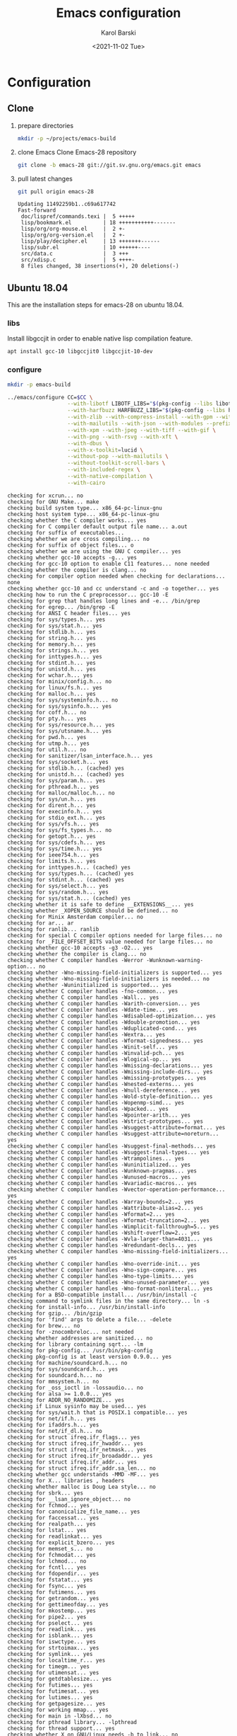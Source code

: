 #+options: ':nil *:t -:t ::t <:t H:3 \n:nil ^:t arch:headline
#+options: author:t broken-links:nil c:nil creator:nil
#+options: d:(not "LOGBOOK") date:t e:t email:nil f:t inline:t num:t
#+options: p:nil pri:nil prop:nil stat:t tags:t tasks:t tex:t
#+options: timestamp:t title:t toc:t todo:t |:t
#+title: Emacs configuration
#+date: <2021-11-02 Tue>
#+author: Karol Barski
#+email: karol.barski@mobica.com
#+language: en
#+select_tags: export
#+exclude_tags: noexport
#+creator: Emacs 28.0.60 (Org mode 9.5)
#+cite_export:
* Configuration
** Clone

1. prepare directories
   #+begin_src sh :eval no-export :dir ~/
     mkdir -p ~/projects/emacs-build
   #+end_src

   #+RESULTS:

2. clone Emacs
   Clone Emacs-28 repository
   #+begin_src sh :eval no-export :dir ~/projects/ :results scalar verbatim :exports code
     git clone -b emacs-28 git://git.sv.gnu.org/emacs.git emacs
   #+end_src

3. pull latest changes
   #+NAME: pull recent changes
   #+begin_src sh :eval no-export :dir ~/projects/emacs :results scalar verbatim
     git pull origin emacs-28
   #+end_src

   #+RESULTS: pull recent changes
   #+begin_example
   Updating 11492259b1..c69a617742
   Fast-forward
    doc/lispref/commands.texi |  5 +++++
    lisp/bookmark.el          | 18 +++++++++++-------
    lisp/org/org-mouse.el     |  2 +-
    lisp/org/org-version.el   |  2 +-
    lisp/play/decipher.el     | 13 +++++++------
    lisp/subr.el              | 10 ++++++----
    src/data.c                |  3 +++
    src/xdisp.c               |  5 ++++-
    8 files changed, 38 insertions(+), 20 deletions(-)
   #+end_example


** Ubuntu 18.04
This are the installation steps for emacs-28 on ubuntu 18.04.
*** libs
Install libgccjit in order to enable native lisp compilation feature.

#+begin_src sh :eval no-export :dir /sudo:root@localhost:~/
  apt install gcc-10 libgccjit0 libgccjit-10-dev
#+end_src

*** configure
#+NAME: prepare-build-directory
#+begin_src sh :eval no-export :dir ~/projects :results scalar verbatim :exports code
  mkdir -p emacs-build
#+end_src

#+RESULTS: prepare-build-directory

#+NAME: configure
#+begin_src sh :eval no-export :dir ~/projects/emacs-build :results scalar verbatim :var CC='gcc-10 :exports code
  ../emacs/configure CC=$CC \
                     --with-libotf LIBOTF_LIBS="$(pkg-config --libs libotf)" LIBOTF_CFLAGS="$(pkg-config --cflags libotf)" \
                     --with-harfbuzz HARFBUZZ_LIBS="$(pkg-config --libs harfbuzz)" HARFBUZZ_CFLAGS="$(pkg-config --cflags harfbuzz)" \
                     --with-zlib --with-compress-install --with-gpm --with-threads \
                     --with-mailutils --with-json --with-modules --prefix=/usr/local \
                     --with-xpm --with-jpeg --with-tiff --with-gif \
                     --with-png --with-rsvg --with-xft \
                     --with-dbus \
                     --with-x-toolkit=lucid \
                     --without-pop --with-mailutils \
                     --without-toolkit-scroll-bars \
                     --with-included-regex \
                     --with-native-compilation \
                     --with-cairo
#+end_src

#+RESULTS: configure
#+begin_example
checking for xcrun... no
checking for GNU Make... make
checking build system type... x86_64-pc-linux-gnu
checking host system type... x86_64-pc-linux-gnu
checking whether the C compiler works... yes
checking for C compiler default output file name... a.out
checking for suffix of executables...
checking whether we are cross compiling... no
checking for suffix of object files... o
checking whether we are using the GNU C compiler... yes
checking whether gcc-10 accepts -g... yes
checking for gcc-10 option to enable C11 features... none needed
checking whether the compiler is clang... no
checking for compiler option needed when checking for declarations... none
checking whether gcc-10 and cc understand -c and -o together... yes
checking how to run the C preprocessor... gcc-10 -E
checking for grep that handles long lines and -e... /bin/grep
checking for egrep... /bin/grep -E
checking for ANSI C header files... yes
checking for sys/types.h... yes
checking for sys/stat.h... yes
checking for stdlib.h... yes
checking for string.h... yes
checking for memory.h... yes
checking for strings.h... yes
checking for inttypes.h... yes
checking for stdint.h... yes
checking for unistd.h... yes
checking for wchar.h... yes
checking for minix/config.h... no
checking for linux/fs.h... yes
checking for malloc.h... yes
checking for sys/systeminfo.h... no
checking for sys/sysinfo.h... yes
checking for coff.h... no
checking for pty.h... yes
checking for sys/resource.h... yes
checking for sys/utsname.h... yes
checking for pwd.h... yes
checking for utmp.h... yes
checking for util.h... no
checking for sanitizer/lsan_interface.h... yes
checking for sys/socket.h... yes
checking for stdlib.h... (cached) yes
checking for unistd.h... (cached) yes
checking for sys/param.h... yes
checking for pthread.h... yes
checking for malloc/malloc.h... no
checking for sys/un.h... yes
checking for dirent.h... yes
checking for execinfo.h... yes
checking for stdio_ext.h... yes
checking for sys/vfs.h... yes
checking for sys/fs_types.h... no
checking for getopt.h... yes
checking for sys/cdefs.h... yes
checking for sys/time.h... yes
checking for ieee754.h... yes
checking for limits.h... yes
checking for inttypes.h... (cached) yes
checking for sys/types.h... (cached) yes
checking for stdint.h... (cached) yes
checking for sys/select.h... yes
checking for sys/random.h... yes
checking for sys/stat.h... (cached) yes
checking whether it is safe to define __EXTENSIONS__... yes
checking whether _XOPEN_SOURCE should be defined... no
checking for Minix Amsterdam compiler... no
checking for ar... ar
checking for ranlib... ranlib
checking for special C compiler options needed for large files... no
checking for _FILE_OFFSET_BITS value needed for large files... no
checking whether gcc-10 accepts -g3 -O2... yes
checking whether the compiler is clang... no
checking whether C compiler handles -Werror -Wunknown-warning-option... no
checking whether -Wno-missing-field-initializers is supported... yes
checking whether -Wno-missing-field-initializers is needed... no
checking whether -Wuninitialized is supported... yes
checking whether C compiler handles -fno-common... yes
checking whether C compiler handles -Wall... yes
checking whether C compiler handles -Warith-conversion... yes
checking whether C compiler handles -Wdate-time... yes
checking whether C compiler handles -Wdisabled-optimization... yes
checking whether C compiler handles -Wdouble-promotion... yes
checking whether C compiler handles -Wduplicated-cond... yes
checking whether C compiler handles -Wextra... yes
checking whether C compiler handles -Wformat-signedness... yes
checking whether C compiler handles -Winit-self... yes
checking whether C compiler handles -Winvalid-pch... yes
checking whether C compiler handles -Wlogical-op... yes
checking whether C compiler handles -Wmissing-declarations... yes
checking whether C compiler handles -Wmissing-include-dirs... yes
checking whether C compiler handles -Wmissing-prototypes... yes
checking whether C compiler handles -Wnested-externs... yes
checking whether C compiler handles -Wnull-dereference... yes
checking whether C compiler handles -Wold-style-definition... yes
checking whether C compiler handles -Wopenmp-simd... yes
checking whether C compiler handles -Wpacked... yes
checking whether C compiler handles -Wpointer-arith... yes
checking whether C compiler handles -Wstrict-prototypes... yes
checking whether C compiler handles -Wsuggest-attribute=format... yes
checking whether C compiler handles -Wsuggest-attribute=noreturn... yes
checking whether C compiler handles -Wsuggest-final-methods... yes
checking whether C compiler handles -Wsuggest-final-types... yes
checking whether C compiler handles -Wtrampolines... yes
checking whether C compiler handles -Wuninitialized... yes
checking whether C compiler handles -Wunknown-pragmas... yes
checking whether C compiler handles -Wunused-macros... yes
checking whether C compiler handles -Wvariadic-macros... yes
checking whether C compiler handles -Wvector-operation-performance... yes
checking whether C compiler handles -Warray-bounds=2... yes
checking whether C compiler handles -Wattribute-alias=2... yes
checking whether C compiler handles -Wformat=2... yes
checking whether C compiler handles -Wformat-truncation=2... yes
checking whether C compiler handles -Wimplicit-fallthrough=5... yes
checking whether C compiler handles -Wshift-overflow=2... yes
checking whether C compiler handles -Wvla-larger-than=4031... yes
checking whether C compiler handles -Wredundant-decls... yes
checking whether C compiler handles -Wno-missing-field-initializers... yes
checking whether C compiler handles -Wno-override-init... yes
checking whether C compiler handles -Wno-sign-compare... yes
checking whether C compiler handles -Wno-type-limits... yes
checking whether C compiler handles -Wno-unused-parameter... yes
checking whether C compiler handles -Wno-format-nonliteral... yes
checking for a BSD-compatible install... /usr/bin/install -c
checking command to symlink files in the same directory... ln -s
checking for install-info... /usr/bin/install-info
checking for gzip... /bin/gzip
checking for 'find' args to delete a file... -delete
checking for brew... no
checking for -znocombreloc... not needed
checking whether addresses are sanitized... no
checking for library containing sqrt... -lm
checking for pkg-config... /usr/bin/pkg-config
checking pkg-config is at least version 0.9.0... yes
checking for machine/soundcard.h... no
checking for sys/soundcard.h... yes
checking for soundcard.h... no
checking for mmsystem.h... no
checking for _oss_ioctl in -lossaudio... no
checking for alsa >= 1.0.0... yes
checking for ADDR_NO_RANDOMIZE... yes
checking if Linux sysinfo may be used... yes
checking for sys/wait.h that is POSIX.1 compatible... yes
checking for net/if.h... yes
checking for ifaddrs.h... yes
checking for net/if_dl.h... no
checking for struct ifreq.ifr_flags... yes
checking for struct ifreq.ifr_hwaddr... yes
checking for struct ifreq.ifr_netmask... yes
checking for struct ifreq.ifr_broadaddr... yes
checking for struct ifreq.ifr_addr... yes
checking for struct ifreq.ifr_addr.sa_len... no
checking whether gcc understands -MMD -MF... yes
checking for X... libraries , headers
checking whether malloc is Doug Lea style... no
checking for sbrk... yes
checking for __lsan_ignore_object... no
checking for fchmod... yes
checking for canonicalize_file_name... yes
checking for faccessat... yes
checking for realpath... yes
checking for lstat... yes
checking for readlinkat... yes
checking for explicit_bzero... yes
checking for memset_s... no
checking for fchmodat... yes
checking for lchmod... no
checking for fcntl... yes
checking for fdopendir... yes
checking for fstatat... yes
checking for fsync... yes
checking for futimens... yes
checking for getrandom... yes
checking for gettimeofday... yes
checking for mkostemp... yes
checking for pipe2... yes
checking for pselect... yes
checking for readlink... yes
checking for isblank... yes
checking for iswctype... yes
checking for strtoimax... yes
checking for symlink... yes
checking for localtime_r... yes
checking for timegm... yes
checking for utimensat... yes
checking for getdtablesize... yes
checking for futimes... yes
checking for futimesat... yes
checking for lutimes... yes
checking for getpagesize... yes
checking for working mmap... yes
checking for main in -lXbsd... no
checking for pthread library... -lpthread
checking for thread support... yes
checking whether X on GNU/Linux needs -b to link... no
checking for Xkb... yes
checking for XrmSetDatabase... yes
checking for XScreenResourceString... yes
checking for XScreenNumberOfScreen... yes
checking X11 version 6... 6 or newer
checking for librsvg-2.0 >= 2.14.0... yes
checking for getaddrinfo_a in -lanl... yes
checking for dbus-1 >= 1.0... yes
checking for dbus_watch_get_unix_fd... yes
checking for dbus_type_is_valid... yes
checking for dbus_validate_bus_name... yes
checking for dbus_validate_path... yes
checking for dbus_validate_interface... yes
checking for dbus_validate_member... yes
checking for gio-2.0 >= 2.26... yes
checking whether GSettings is in gio... yes
checking for gobject-2.0 >= 2.0... yes
checking for lgetfilecon in -lselinux... no
checking for gnutls >= 2.12.2... yes
checking for libsystemd >= 222... yes
checking for jansson >= 2.7... yes
checking sys/inotify.h usability... yes
checking sys/inotify.h presence... yes
checking for sys/inotify.h... yes
checking for inotify_init1... yes
checking for xaw3d... no
checking for libXaw... yes; using Lucid toolkit
checking X11 toolkit version... 6 or newer
checking for library containing XmuConvertStandardSelection... -lXmu
checking for XRenderQueryExtension in -lXrender... yes
checking for cairo >= 1.8.0... yes
checking for freetype2... yes
checking for fontconfig >= 2.2.0... yes
checking for FT_Face_GetCharVariantIndex... yes
checking for libotf... yes
checking for OTF_get_variation_glyphs in -lotf... yes
checking for m17n-flt... yes
checking for harfbuzz >= 0.9.42... yes
checking X11/Xlib-xcb.h usability... no
checking X11/Xlib-xcb.h presence... no
checking for X11/Xlib-xcb.h... no
checking X11/xpm.h usability... yes
checking X11/xpm.h presence... yes
checking for X11/xpm.h... yes
checking for XpmReadFileToPixmap in -lXpm... yes
checking for XpmReturnAllocPixels preprocessor define... yes
checking for jpeglib 6b or later... -ljpeg
checking for lcms2... no
checking for library containing inflateEnd... -lz
checking for dladdr... yes
checking for dlfunc... no
checking for gcc_jit_context_acquire in -lgccjit... yes
checking libgccjit.h usability... yes
checking libgccjit.h presence... yes
checking for libgccjit.h... yes
checking for libpng >= 1.0.0... yes
checking whether png_longjmp is declared... yes
checking tiffio.h usability... yes
checking tiffio.h presence... yes
checking for tiffio.h... yes
checking for TIFFGetVersion in -ltiff... yes
checking gif_lib.h usability... yes
checking gif_lib.h presence... yes
checking for gif_lib.h... yes
checking for GifMakeMapObject in -lgif... yes
checking gpm.h usability... yes
checking gpm.h presence... yes
checking for gpm.h... yes
checking for Gpm_Open in -lgpm... yes
checking X11/SM/SMlib.h usability... yes
checking X11/SM/SMlib.h presence... yes
checking for X11/SM/SMlib.h... yes
checking for SmcOpenConnection in -lSM... yes
checking for xrandr >= 1.2.2... no
checking for X11/extensions/Xrandr.h... no
checking for xinerama >= 1.0.2... no
checking X11/extensions/Xinerama.h usability... no
checking X11/extensions/Xinerama.h presence... no
checking for X11/extensions/Xinerama.h... no
checking for xfixes >= 4.0.0... no
checking X11/extensions/Xfixes.h usability... no
checking X11/extensions/Xfixes.h presence... no
checking for X11/extensions/Xfixes.h... no
checking for X11/extensions/Xdbe.h... yes
checking for XdbeAllocateBackBufferName in -lXext... yes
checking for libxml-2.0 > 2.6.17... yes
checking for htmlReadMemory in -lxml2... yes
checking linux/seccomp.h usability... yes
checking linux/seccomp.h presence... yes
checking for linux/seccomp.h... yes
checking whether SECCOMP_SET_MODE_FILTER is declared... yes
checking whether SECCOMP_FILTER_FLAG_TSYNC is declared... yes
checking linux/filter.h usability... yes
checking linux/filter.h presence... yes
checking for linux/filter.h... yes
checking whether SECCOMP_SET_MODE_FILTER is declared... (cached) yes
checking whether SECCOMP_FILTER_FLAG_TSYNC is declared... (cached) yes
checking for libseccomp >= 2.5.2... no
checking for accept4... yes
checking for fchdir... yes
checking for gethostname... yes
checking for getrusage... yes
checking for get_current_dir_name... yes
checking for lrand48... yes
checking for random... yes
checking for rint... yes
checking for trunc... yes
checking for select... yes
checking for getpagesize... (cached) yes
checking for setlocale... yes
checking for newlocale... yes
checking for getrlimit... yes
checking for setrlimit... yes
checking for shutdown... yes
checking for pthread_sigmask... (cached) yes
checking for strsignal... yes
checking for setitimer... yes
checking for sendto... yes
checking for recvfrom... yes
checking for getsockname... yes
checking for getifaddrs... yes
checking for freeifaddrs... yes
checking for gai_strerror... yes
checking for sync... yes
checking for getpwent... yes
checking for endpwent... yes
checking for getgrent... yes
checking for endgrent... yes
checking for cfmakeraw... yes
checking for cfsetspeed... yes
checking for __executable_start... yes
checking for log2... yes
checking for pthread_setname_np... yes
checking for pthread_set_name_np... no
checking whether pthread_setname_np takes a single argument... no
checking whether pthread_setname_np takes three arguments... no
checking for aligned_alloc... yes
checking whether aligned_alloc is declared... yes
checking for posix_madvise... yes
checking for __builtin_frame_address... yes
checking for __builtin_unwind_init... yes
checking for _LARGEFILE_SOURCE value needed for large files... no
checking for grantpt... yes
checking for getpt... yes
checking for posix_openpt... yes
checking for library containing tputs... -ltinfo
checking whether -ltinfo library defines BC... yes
checking for timerfd interface... yes
checking whether signals can be handled on alternate stack... yes
checking valgrind/valgrind.h usability... yes
checking valgrind/valgrind.h presence... yes
checking for valgrind/valgrind.h... yes
checking for struct unipair.unicode... yes
checking for pid_t... yes
checking vfork.h usability... no
checking vfork.h presence... no
checking for vfork.h... no
checking for fork... yes
checking for vfork... yes
checking for working fork... yes
checking for working vfork... (cached) yes
checking for snprintf... yes
checking spawn.h usability... yes
checking spawn.h presence... yes
checking for spawn.h... yes
checking for posix_spawn... yes
checking for posix_spawn_file_actions_addchdir... no
checking for posix_spawn_file_actions_addchdir_np... no
checking for posix_spawnattr_setflags... yes
checking whether POSIX_SPAWN_SETSID is declared... yes
checking whether GLib is linked in... yes
checking for nl_langinfo and CODESET... yes
checking for nl_langinfo and _NL_PAPER_WIDTH... yes
checking for mbstate_t... yes
checking for signals via characters... yes
checking for _setjmp... yes
checking for sigsetjmp... yes
checking for usable FIONREAD... yes
checking for usable SIGIO... yes
checking for struct alignment... yes
checking for typeof syntax and keyword spelling... typeof
checking for statement expressions... yes
checking for working alloca.h... yes
checking for alloca... yes
checking whether lstat correctly handles trailing slash... yes
checking whether // is distinct from /... no
checking whether realpath works... yes
checking for getcwd... yes
checking for C/C++ restrict keyword... __restrict__
checking whether byte ordering is bigendian... no
checking whether the preprocessor supports include_next... yes
checking whether source code line length is unlimited... yes
checking if environ is properly declared... yes
checking for complete errno.h... yes
checking for mode_t... yes
checking whether strmode is declared... no
checking for gawk... gawk
checking for getopt.h... (cached) yes
checking for getopt_long_only... yes
checking whether getopt is POSIX compatible... yes
checking for working GNU getopt function... yes
checking for working GNU getopt_long function... yes
checking for struct timeval... yes
checking for wide-enough struct timeval.tv_sec member... yes
checking whether limits.h has WORD_BIT, BOOL_WIDTH etc.... no
checking whether the compiler produces multi-arch binaries... no
checking whether stdint.h conforms to C99... yes
checking whether stdint.h works without ISO C predefines... yes
checking whether stdint.h has UINTMAX_WIDTH etc.... yes
checking whether memmem is declared... yes
checking whether memrchr is declared... yes
checking whether <limits.h> defines MIN and MAX... no
checking whether <sys/param.h> defines MIN and MAX... yes
checking whether time_t is signed... yes
checking whether alarm is declared... yes
checking for working mktime... yes
checking whether struct tm is in sys/time.h or time.h... time.h
checking for struct tm.tm_zone... yes
checking for struct tm.tm_gmtoff... yes
checking whether <sys/select.h> is self-contained... yes
checking for inline... inline
checking whether malloc (0) returns nonnull... yes
checking for sigset_t... yes
checking for volatile sig_atomic_t... yes
checking for sighandler_t... yes
checking for wchar_t... yes
checking for good max_align_t... yes
checking whether NULL can be used in arbitrary expressions... yes
checking whether fcloseall is declared... yes
checking which flavor of printf attribute matches inttypes macros... system
checking whether ecvt is declared... yes
checking whether fcvt is declared... yes
checking whether gcvt is declared... yes
checking whether strnlen is declared... yes
checking whether strtoimax is declared... yes
checking for a thread-safe mkdir -p... /bin/mkdir -p
checking whether stat file-mode macros are broken... no
checking for nlink_t... yes
checking for struct timespec in <time.h>... yes
checking for TIME_UTC in <time.h>... yes
checking whether execvpe is declared... yes
checking whether clearerr_unlocked is declared... yes
checking whether feof_unlocked is declared... yes
checking whether ferror_unlocked is declared... yes
checking whether fflush_unlocked is declared... yes
checking whether fgets_unlocked is declared... yes
checking whether fputc_unlocked is declared... yes
checking whether fputs_unlocked is declared... yes
checking whether fread_unlocked is declared... yes
checking whether fwrite_unlocked is declared... yes
checking whether getc_unlocked is declared... yes
checking whether getchar_unlocked is declared... yes
checking whether putc_unlocked is declared... yes
checking whether putchar_unlocked is declared... yes
checking type of array argument to getgroups... gid_t
checking whether getdtablesize is declared... yes
checking whether malloc is ptrdiff_t safe... yes
checking whether malloc, realloc, calloc set errno on failure... yes
checking for O_CLOEXEC... yes
checking for promoted mode_t type... mode_t
checking whether the utimes function works... yes
checking sys/acl.h usability... yes
checking sys/acl.h presence... yes
checking for sys/acl.h... yes
checking for library containing acl_get_file... -lacl
checking for acl_get_file... yes
checking for acl_get_fd... yes
checking for acl_set_file... yes
checking for acl_set_fd... yes
checking for acl_free... yes
checking for acl_from_mode... yes
checking for acl_from_text... yes
checking for acl_delete_def_file... yes
checking for acl_extended_file... yes
checking for acl_delete_fd_np... no
checking for acl_delete_file_np... no
checking for acl_copy_ext_native... no
checking for acl_create_entry_np... no
checking for acl_to_short_text... no
checking for acl_free_text... no
checking for working acl_get_file... yes
checking acl/libacl.h usability... yes
checking acl/libacl.h presence... yes
checking for acl/libacl.h... yes
checking for acl_entries... yes
checking for ACL_FIRST_ENTRY... yes
checking for ACL_TYPE_EXTENDED... no
checking for alloca as a compiler built-in... yes
checking for __builtin_expect... yes
checking byteswap.h usability... yes
checking byteswap.h presence... yes
checking for byteswap.h... yes
checking for library containing clock_gettime... none required
checking for clock_gettime... yes
checking for clock_settime... yes
checking for copy_file_range... yes
checking for d_type member in directory struct... yes
checking whether // is distinct from /... (cached) no
checking whether dup2 works... yes
checking for library containing backtrace_symbols_fd... none required
checking whether fchmodat works... no
checking whether fcntl handles F_DUPFD correctly... yes
checking whether fcntl understands F_DUPFD_CLOEXEC... needs runtime check
checking whether fdopendir is declared... yes
checking whether fdopendir works... yes
checking for getxattr with XATTR_NAME_POSIX_ACL macros... yes
checking for flexible array member... yes
checking for __fpending... yes
checking whether __fpending is declared... yes
checking whether free is known to preserve errno... no
checking whether fstatat (..., 0) works... yes
checking for sys/mount.h... yes
checking for statvfs function (SVR4)... yes
checking whether to use statvfs64... no
checking for two-argument statfs with statfs.f_frsize member... yes
checking sys/fs/s5param.h usability... no
checking sys/fs/s5param.h presence... no
checking for sys/fs/s5param.h... no
checking sys/statfs.h usability... yes
checking sys/statfs.h presence... yes
checking for sys/statfs.h... yes
checking for statfs that truncates block counts... no
checking whether futimens works... yes
checking for getloadavg... yes
checking sys/loadavg.h usability... no
checking sys/loadavg.h presence... no
checking for sys/loadavg.h... no
checking whether getloadavg is declared... yes
checking whether getrandom is compatible with its GNU+BSD signature... yes
checking for gettimeofday with POSIX signature... almost
checking whether the compiler supports the __inline keyword... yes
checking gmp.h usability... yes
checking gmp.h presence... yes
checking for gmp.h... yes
checking for library containing __gmpz_roinit_n... -lgmp
checking for memmem... yes
checking whether memmem works... yes
checking for mempcpy... yes
checking for memrchr... yes
checking for sys/pstat.h... no
checking for sys/sysmp.h... no
checking for sys/param.h... (cached) yes
checking for sys/sysctl.h... yes
checking for sched_getaffinity... yes
checking for sched_getaffinity_np... no
checking for pstat_getdynamic... no
checking for sysmp... no
checking for sysctl... yes
checking for glibc compatible sched_getaffinity... yes
checking whether signature of pselect conforms to POSIX... yes
checking whether pselect detects invalid fds... yes
checking whether pthread_sigmask is a macro... no
checking whether pthread_sigmask returns error numbers... yes
checking whether pthread_sigmask unblocks signals correctly... guessing yes
checking whether readlink signature is correct... yes
checking whether readlink handles trailing slash correctly... yes
checking whether readlink truncates results correctly... yes
checking whether readlinkat signature is correct... yes
checking libintl.h usability... yes
checking libintl.h presence... yes
checking for libintl.h... yes
checking whether isblank is declared... yes
checking for sig2str... no
checking for sigdescr_np... no
checking for socklen_t... yes
checking for ssize_t... yes
checking for struct stat.st_atim.tv_nsec... yes
checking whether struct stat.st_atim is of type struct timespec... yes
checking for struct stat.st_birthtimespec.tv_nsec... no
checking for struct stat.st_birthtimensec... no
checking for struct stat.st_birthtim.tv_nsec... no
checking for working stdalign.h... yes
checking for stpcpy... yes
checking for working strnlen... yes
checking whether strtoimax works... yes
checking whether symlink handles trailing slash correctly... yes
checking whether localtime_r is declared... yes
checking whether localtime_r is compatible with its POSIX signature... yes
checking whether localtime works even near extrema... yes
checking for timezone_t... no
checking whether timer_settime is declared... yes
checking for library containing timer_settime... -lrt
checking for timer_settime... yes
checking whether utimensat works... yes
checking for variable-length arrays... yes
checking whether getdtablesize works... yes
checking for timer_getoverrun... yes
checking for gcc-10 option to disable position independent executables... not needed

Configured for 'x86_64-pc-linux-gnu'.

  Where should the build process find the source code?    ../emacs
  What compiler should emacs be built with?               gcc-10 -g3 -O2
  Should Emacs use the GNU version of malloc?             no
    (The GNU allocators don't work with this system configuration.)
  Should Emacs use a relocating allocator for buffers?    no
  Should Emacs use mmap(2) for buffer allocation?         no
  What window system should Emacs use?                    x11
  What toolkit should Emacs use?                          LUCID
  Where do we find X Windows header files?                Standard dirs
  Where do we find X Windows libraries?                   Standard dirs
  Does Emacs use -lXaw3d?                                 no
  Does Emacs use -lXpm?                                   yes
  Does Emacs use -ljpeg?                                  yes
  Does Emacs use -ltiff?                                  yes
  Does Emacs use a gif library?                           yes -lgif
  Does Emacs use a png library?                           yes -L/usr/local/lib -lpng16 -lz
  Does Emacs use -lrsvg-2?                                yes
  Does Emacs use cairo?                                   yes
  Does Emacs use -llcms2?                                 no
  Does Emacs use imagemagick?                             no
  Does Emacs use native APIs for images?                  no
  Does Emacs support sound?                               yes
  Does Emacs use -lgpm?                                   yes
  Does Emacs use -ldbus?                                  yes
  Does Emacs use -lgconf?                                 no
  Does Emacs use GSettings?                               yes
  Does Emacs use a file notification library?             yes -lglibc (inotify)
  Does Emacs use access control lists?                    yes -lacl
  Does Emacs use -lselinux?                               no
  Does Emacs use -lgnutls?                                yes
  Does Emacs use -lxml2?                                  yes
  Does Emacs use -lfreetype?                              yes
  Does Emacs use HarfBuzz?                                yes
  Does Emacs use -lm17n-flt?                              yes
  Does Emacs use -lotf?                                   yes
  Does Emacs use -lxft?                                   no
  Does Emacs use -lsystemd?                               yes
  Does Emacs use -ljansson?                               yes
  Does Emacs use the GMP library?                         yes
  Does Emacs directly use zlib?                           yes
  Does Emacs have dynamic modules support?                yes
  Does Emacs use toolkit scroll bars?                     no
  Does Emacs support Xwidgets?                            no
  Does Emacs have threading support in lisp?              yes
  Does Emacs support the portable dumper?                 yes
  Does Emacs support legacy unexec dumping?               no
  Which dumping strategy does Emacs use?                  pdumper
  Does Emacs have native lisp compiler?                   yes


configure: creating ./config.status
config.status: creating src/verbose.mk
config.status: creating src/emacs-module.h
config.status: creating Makefile
config.status: creating lib/gnulib.mk
config.status: creating ../emacs/doc/man/emacs.1
config.status: creating lib/Makefile
config.status: creating lib-src/Makefile
config.status: creating oldXMenu/Makefile
config.status: creating doc/emacs/Makefile
config.status: creating doc/misc/Makefile
config.status: creating doc/lispintro/Makefile
config.status: creating doc/lispref/Makefile
config.status: creating src/Makefile
config.status: creating lwlib/Makefile
config.status: creating lisp/Makefile
config.status: creating leim/Makefile
config.status: creating nextstep/Makefile
config.status: creating nt/Makefile
config.status: creating test/Makefile
config.status: creating admin/charsets/Makefile
config.status: creating admin/unidata/Makefile
config.status: creating admin/grammars/Makefile
config.status: creating src/config.h
config.status: executing src/epaths.h commands
config.status: executing src/.gdbinit commands
config.status: executing doc/emacs/emacsver.texi commands
config.status: executing etc-refcards-emacsver.tex commands
#+end_example

- Temporary excluded config options:
  : --with-included-regex
*** build

#+NAME: build
#+begin_src sh :eval no-export :dir ~/projects/emacs-build :results scalar verbatim :exports code
  make -j$(nproc --ignore=2)
#+end_src

#+RESULTS: build
#+begin_example
cd ../emacs && ./autogen.sh autoconf
Checking whether you have the necessary tools...
(Read INSTALL.REPO for more details on building Emacs)
Checking for autoconf (need at least version 2.65) ... ok
Your system has the required tools.
Running 'autoreconf -fi -I m4' ...
You can now run './autogen.sh git'.
if [ -x ./config.status ]; then	\
     ./config.status --recheck;	\
else				\
     ../emacs/configure --cache-file=/dev/null; \
fi
running CONFIG_SHELL=/bin/bash /bin/bash ../emacs/configure CC=gcc-10 --with-libotf LIBOTF_LIBS=-lfreetype -lotf -lfreetype LIBOTF_CFLAGS=-I/usr/local/include -I/usr/include/freetype2 -I/usr/include/libpng16 --with-harfbuzz HARFBUZZ_LIBS=-lharfbuzz HARFBUZZ_CFLAGS=-I/usr/include/harfbuzz -I/usr/include/glib-2.0 -I/usr/lib/x86_64-linux-gnu/glib-2.0/include --with-zlib --with-compress-install --with-gpm --with-threads --with-json --with-modules --prefix=/usr/local --with-xpm --with-jpeg --with-tiff --with-gif --with-png --with-rsvg --with-xft --with-dbus --with-x-toolkit=lucid --without-pop --with-mailutils --without-toolkit-scroll-bars --with-included-regex --with-native-compilation --with-cairo --no-create --no-recursion
checking for xcrun... no
checking for GNU Make... make
checking build system type... x86_64-pc-linux-gnu
checking host system type... x86_64-pc-linux-gnu
checking whether the C compiler works... yes
checking for C compiler default output file name... a.out
checking for suffix of executables...
checking whether we are cross compiling... no
checking for suffix of object files... o
checking whether we are using the GNU C compiler... yes
checking whether gcc-10 accepts -g... yes
checking for gcc-10 option to enable C11 features... none needed
checking whether the compiler is clang... no
checking for compiler option needed when checking for declarations... none
checking whether gcc-10 and cc understand -c and -o together... yes
checking how to run the C preprocessor... gcc-10 -E
checking for grep that handles long lines and -e... /bin/grep
checking for egrep... /bin/grep -E
checking for ANSI C header files... yes
checking for sys/types.h... yes
checking for sys/stat.h... yes
checking for stdlib.h... yes
checking for string.h... yes
checking for memory.h... yes
checking for strings.h... yes
checking for inttypes.h... yes
checking for stdint.h... yes
checking for unistd.h... yes
checking for wchar.h... yes
checking for minix/config.h... no
checking for linux/fs.h... yes
checking for malloc.h... yes
checking for sys/systeminfo.h... no
checking for sys/sysinfo.h... yes
checking for coff.h... no
checking for pty.h... yes
checking for sys/resource.h... yes
checking for sys/utsname.h... yes
checking for pwd.h... yes
checking for utmp.h... yes
checking for util.h... no
checking for sanitizer/lsan_interface.h... yes
checking for sys/socket.h... yes
checking for stdlib.h... (cached) yes
checking for unistd.h... (cached) yes
checking for sys/param.h... yes
checking for pthread.h... yes
checking for malloc/malloc.h... no
checking for sys/un.h... yes
checking for dirent.h... yes
checking for execinfo.h... yes
checking for stdio_ext.h... yes
checking for sys/vfs.h... yes
checking for sys/fs_types.h... no
checking for getopt.h... yes
checking for sys/cdefs.h... yes
checking for sys/time.h... yes
checking for ieee754.h... yes
checking for limits.h... yes
checking for inttypes.h... (cached) yes
checking for sys/types.h... (cached) yes
checking for stdint.h... (cached) yes
checking for sys/select.h... yes
checking for sys/random.h... yes
checking for sys/stat.h... (cached) yes
checking whether it is safe to define __EXTENSIONS__... yes
checking whether _XOPEN_SOURCE should be defined... no
checking for Minix Amsterdam compiler... no
checking for ar... ar
checking for ranlib... ranlib
checking for special C compiler options needed for large files... no
checking for _FILE_OFFSET_BITS value needed for large files... no
checking whether gcc-10 accepts -g3 -O2... yes
checking whether the compiler is clang... no
checking whether C compiler handles -Werror -Wunknown-warning-option... no
checking whether -Wno-missing-field-initializers is supported... yes
checking whether -Wno-missing-field-initializers is needed... no
checking whether -Wuninitialized is supported... yes
checking whether C compiler handles -fno-common... yes
checking whether C compiler handles -Wall... yes
checking whether C compiler handles -Warith-conversion... yes
checking whether C compiler handles -Wdate-time... yes
checking whether C compiler handles -Wdisabled-optimization... yes
checking whether C compiler handles -Wdouble-promotion... yes
checking whether C compiler handles -Wduplicated-cond... yes
checking whether C compiler handles -Wextra... yes
checking whether C compiler handles -Wformat-signedness... yes
checking whether C compiler handles -Winit-self... yes
checking whether C compiler handles -Winvalid-pch... yes
checking whether C compiler handles -Wlogical-op... yes
checking whether C compiler handles -Wmissing-declarations... yes
checking whether C compiler handles -Wmissing-include-dirs... yes
checking whether C compiler handles -Wmissing-prototypes... yes
checking whether C compiler handles -Wnested-externs... yes
checking whether C compiler handles -Wnull-dereference... yes
checking whether C compiler handles -Wold-style-definition... yes
checking whether C compiler handles -Wopenmp-simd... yes
checking whether C compiler handles -Wpacked... yes
checking whether C compiler handles -Wpointer-arith... yes
checking whether C compiler handles -Wstrict-prototypes... yes
checking whether C compiler handles -Wsuggest-attribute=format... yes
checking whether C compiler handles -Wsuggest-attribute=noreturn... yes
checking whether C compiler handles -Wsuggest-final-methods... yes
checking whether C compiler handles -Wsuggest-final-types... yes
checking whether C compiler handles -Wtrampolines... yes
checking whether C compiler handles -Wuninitialized... yes
checking whether C compiler handles -Wunknown-pragmas... yes
checking whether C compiler handles -Wunused-macros... yes
checking whether C compiler handles -Wvariadic-macros... yes
checking whether C compiler handles -Wvector-operation-performance... yes
checking whether C compiler handles -Warray-bounds=2... yes
checking whether C compiler handles -Wattribute-alias=2... yes
checking whether C compiler handles -Wformat=2... yes
checking whether C compiler handles -Wformat-truncation=2... yes
checking whether C compiler handles -Wimplicit-fallthrough=5... yes
checking whether C compiler handles -Wshift-overflow=2... yes
checking whether C compiler handles -Wvla-larger-than=4031... yes
checking whether C compiler handles -Wredundant-decls... yes
checking whether C compiler handles -Wno-missing-field-initializers... yes
checking whether C compiler handles -Wno-override-init... yes
checking whether C compiler handles -Wno-sign-compare... yes
checking whether C compiler handles -Wno-type-limits... yes
checking whether C compiler handles -Wno-unused-parameter... yes
checking whether C compiler handles -Wno-format-nonliteral... yes
checking for a BSD-compatible install... /usr/bin/install -c
checking command to symlink files in the same directory... ln -s
checking for install-info... /usr/bin/install-info
checking for gzip... /bin/gzip
checking for 'find' args to delete a file... -delete
checking for brew... no
checking for -znocombreloc... not needed
checking whether addresses are sanitized... no
checking for library containing sqrt... -lm
checking for pkg-config... /usr/bin/pkg-config
checking pkg-config is at least version 0.9.0... yes
checking for machine/soundcard.h... no
checking for sys/soundcard.h... yes
checking for soundcard.h... no
checking for mmsystem.h... no
checking for _oss_ioctl in -lossaudio... no
checking for alsa >= 1.0.0... yes
checking for ADDR_NO_RANDOMIZE... yes
checking if Linux sysinfo may be used... yes
checking for sys/wait.h that is POSIX.1 compatible... yes
checking for net/if.h... yes
checking for ifaddrs.h... yes
checking for net/if_dl.h... no
checking for struct ifreq.ifr_flags... yes
checking for struct ifreq.ifr_hwaddr... yes
checking for struct ifreq.ifr_netmask... yes
checking for struct ifreq.ifr_broadaddr... yes
checking for struct ifreq.ifr_addr... yes
checking for struct ifreq.ifr_addr.sa_len... no
checking whether gcc understands -MMD -MF... yes
checking for X... libraries , headers
checking whether malloc is Doug Lea style... no
checking for sbrk... yes
checking for __lsan_ignore_object... no
checking for fchmod... yes
checking for canonicalize_file_name... yes
checking for faccessat... yes
checking for realpath... yes
checking for lstat... yes
checking for readlinkat... yes
checking for explicit_bzero... yes
checking for memset_s... no
checking for fchmodat... yes
checking for lchmod... no
checking for fcntl... yes
checking for fdopendir... yes
checking for fstatat... yes
checking for fsync... yes
checking for futimens... yes
checking for getrandom... yes
checking for gettimeofday... yes
checking for mkostemp... yes
checking for pipe2... yes
checking for pselect... yes
checking for readlink... yes
checking for isblank... yes
checking for iswctype... yes
checking for strtoimax... yes
checking for symlink... yes
checking for localtime_r... yes
checking for timegm... yes
checking for utimensat... yes
checking for getdtablesize... yes
checking for futimes... yes
checking for futimesat... yes
checking for lutimes... yes
checking for getpagesize... yes
checking for working mmap... yes
checking for main in -lXbsd... no
checking for pthread library... -lpthread
checking for thread support... yes
checking whether X on GNU/Linux needs -b to link... no
checking for Xkb... yes
checking for XrmSetDatabase... yes
checking for XScreenResourceString... yes
checking for XScreenNumberOfScreen... yes
checking X11 version 6... 6 or newer
checking for librsvg-2.0 >= 2.14.0... yes
checking for getaddrinfo_a in -lanl... yes
checking for dbus-1 >= 1.0... yes
checking for dbus_watch_get_unix_fd... yes
checking for dbus_type_is_valid... yes
checking for dbus_validate_bus_name... yes
checking for dbus_validate_path... yes
checking for dbus_validate_interface... yes
checking for dbus_validate_member... yes
checking for gio-2.0 >= 2.26... yes
checking whether GSettings is in gio... yes
checking for gobject-2.0 >= 2.0... yes
checking for lgetfilecon in -lselinux... no
checking for gnutls >= 2.12.2... yes
checking for libsystemd >= 222... yes
checking for jansson >= 2.7... yes
checking sys/inotify.h usability... yes
checking sys/inotify.h presence... yes
checking for sys/inotify.h... yes
checking for inotify_init1... yes
checking for xaw3d... no
checking for libXaw... yes; using Lucid toolkit
checking X11 toolkit version... 6 or newer
checking for library containing XmuConvertStandardSelection... -lXmu
checking for XRenderQueryExtension in -lXrender... yes
checking for cairo >= 1.8.0... yes
checking for freetype2... yes
checking for fontconfig >= 2.2.0... yes
checking for FT_Face_GetCharVariantIndex... yes
checking for libotf... yes
checking for OTF_get_variation_glyphs in -lotf... yes
checking for m17n-flt... yes
checking for harfbuzz >= 0.9.42... yes
checking X11/Xlib-xcb.h usability... no
checking X11/Xlib-xcb.h presence... no
checking for X11/Xlib-xcb.h... no
checking X11/xpm.h usability... yes
checking X11/xpm.h presence... yes
checking for X11/xpm.h... yes
checking for XpmReadFileToPixmap in -lXpm... yes
checking for XpmReturnAllocPixels preprocessor define... yes
checking for jpeglib 6b or later... -ljpeg
checking for lcms2... no
checking for library containing inflateEnd... -lz
checking for dladdr... yes
checking for dlfunc... no
checking for gcc_jit_context_acquire in -lgccjit... yes
checking libgccjit.h usability... yes
checking libgccjit.h presence... yes
checking for libgccjit.h... yes
checking for libpng >= 1.0.0... yes
checking whether png_longjmp is declared... yes
checking tiffio.h usability... yes
checking tiffio.h presence... yes
checking for tiffio.h... yes
checking for TIFFGetVersion in -ltiff... yes
checking gif_lib.h usability... yes
checking gif_lib.h presence... yes
checking for gif_lib.h... yes
checking for GifMakeMapObject in -lgif... yes
checking gpm.h usability... yes
checking gpm.h presence... yes
checking for gpm.h... yes
checking for Gpm_Open in -lgpm... yes
checking X11/SM/SMlib.h usability... yes
checking X11/SM/SMlib.h presence... yes
checking for X11/SM/SMlib.h... yes
checking for SmcOpenConnection in -lSM... yes
checking for xrandr >= 1.2.2... no
checking for X11/extensions/Xrandr.h... no
checking for xinerama >= 1.0.2... no
checking X11/extensions/Xinerama.h usability... no
checking X11/extensions/Xinerama.h presence... no
checking for X11/extensions/Xinerama.h... no
checking for xfixes >= 4.0.0... no
checking X11/extensions/Xfixes.h usability... no
checking X11/extensions/Xfixes.h presence... no
checking for X11/extensions/Xfixes.h... no
checking for X11/extensions/Xdbe.h... yes
checking for XdbeAllocateBackBufferName in -lXext... yes
checking for libxml-2.0 > 2.6.17... yes
checking for htmlReadMemory in -lxml2... yes
checking linux/seccomp.h usability... yes
checking linux/seccomp.h presence... yes
checking for linux/seccomp.h... yes
checking whether SECCOMP_SET_MODE_FILTER is declared... yes
checking whether SECCOMP_FILTER_FLAG_TSYNC is declared... yes
checking linux/filter.h usability... yes
checking linux/filter.h presence... yes
checking for linux/filter.h... yes
checking whether SECCOMP_SET_MODE_FILTER is declared... (cached) yes
checking whether SECCOMP_FILTER_FLAG_TSYNC is declared... (cached) yes
checking for libseccomp >= 2.5.2... no
checking for accept4... yes
checking for fchdir... yes
checking for gethostname... yes
checking for getrusage... yes
checking for get_current_dir_name... yes
checking for lrand48... yes
checking for random... yes
checking for rint... yes
checking for trunc... yes
checking for select... yes
checking for getpagesize... (cached) yes
checking for setlocale... yes
checking for newlocale... yes
checking for getrlimit... yes
checking for setrlimit... yes
checking for shutdown... yes
checking for pthread_sigmask... (cached) yes
checking for strsignal... yes
checking for setitimer... yes
checking for sendto... yes
checking for recvfrom... yes
checking for getsockname... yes
checking for getifaddrs... yes
checking for freeifaddrs... yes
checking for gai_strerror... yes
checking for sync... yes
checking for getpwent... yes
checking for endpwent... yes
checking for getgrent... yes
checking for endgrent... yes
checking for cfmakeraw... yes
checking for cfsetspeed... yes
checking for __executable_start... yes
checking for log2... yes
checking for pthread_setname_np... yes
checking for pthread_set_name_np... no
checking whether pthread_setname_np takes a single argument... no
checking whether pthread_setname_np takes three arguments... no
checking for aligned_alloc... yes
checking whether aligned_alloc is declared... yes
checking for posix_madvise... yes
checking for __builtin_frame_address... yes
checking for __builtin_unwind_init... yes
checking for _LARGEFILE_SOURCE value needed for large files... no
checking for grantpt... yes
checking for getpt... yes
checking for posix_openpt... yes
checking for library containing tputs... -ltinfo
checking whether -ltinfo library defines BC... yes
checking for timerfd interface... yes
checking whether signals can be handled on alternate stack... yes
checking valgrind/valgrind.h usability... yes
checking valgrind/valgrind.h presence... yes
checking for valgrind/valgrind.h... yes
checking for struct unipair.unicode... yes
checking for pid_t... yes
checking vfork.h usability... no
checking vfork.h presence... no
checking for vfork.h... no
checking for fork... yes
checking for vfork... yes
checking for working fork... yes
checking for working vfork... (cached) yes
checking for snprintf... yes
checking spawn.h usability... yes
checking spawn.h presence... yes
checking for spawn.h... yes
checking for posix_spawn... yes
checking for posix_spawn_file_actions_addchdir... no
checking for posix_spawn_file_actions_addchdir_np... no
checking for posix_spawnattr_setflags... yes
checking whether POSIX_SPAWN_SETSID is declared... yes
checking whether GLib is linked in... yes
checking for nl_langinfo and CODESET... yes
checking for nl_langinfo and _NL_PAPER_WIDTH... yes
checking for mbstate_t... yes
checking for signals via characters... yes
checking for _setjmp... yes
checking for sigsetjmp... yes
checking for usable FIONREAD... yes
checking for usable SIGIO... yes
checking for struct alignment... yes
checking for typeof syntax and keyword spelling... typeof
checking for statement expressions... yes
checking for working alloca.h... yes
checking for alloca... yes
checking whether lstat correctly handles trailing slash... yes
checking whether // is distinct from /... no
checking whether realpath works... yes
checking for getcwd... yes
checking for C/C++ restrict keyword... __restrict__
checking whether byte ordering is bigendian... no
checking whether the preprocessor supports include_next... yes
checking whether source code line length is unlimited... yes
checking if environ is properly declared... yes
checking for complete errno.h... yes
checking for mode_t... yes
checking whether strmode is declared... no
checking for gawk... gawk
checking for getopt.h... (cached) yes
checking for getopt_long_only... yes
checking whether getopt is POSIX compatible... yes
checking for working GNU getopt function... yes
checking for working GNU getopt_long function... yes
checking for struct timeval... yes
checking for wide-enough struct timeval.tv_sec member... yes
checking whether limits.h has WORD_BIT, BOOL_WIDTH etc.... no
checking whether the compiler produces multi-arch binaries... no
checking whether stdint.h conforms to C99... yes
checking whether stdint.h works without ISO C predefines... yes
checking whether stdint.h has UINTMAX_WIDTH etc.... yes
checking whether memmem is declared... yes
checking whether memrchr is declared... yes
checking whether <limits.h> defines MIN and MAX... no
checking whether <sys/param.h> defines MIN and MAX... yes
checking whether time_t is signed... yes
checking whether alarm is declared... yes
checking for working mktime... yes
checking whether struct tm is in sys/time.h or time.h... time.h
checking for struct tm.tm_zone... yes
checking for struct tm.tm_gmtoff... yes
checking whether <sys/select.h> is self-contained... yes
checking for inline... inline
checking whether malloc (0) returns nonnull... yes
checking for sigset_t... yes
checking for volatile sig_atomic_t... yes
checking for sighandler_t... yes
checking for wchar_t... yes
checking for good max_align_t... yes
checking whether NULL can be used in arbitrary expressions... yes
checking whether fcloseall is declared... yes
checking which flavor of printf attribute matches inttypes macros... system
checking whether ecvt is declared... yes
checking whether fcvt is declared... yes
checking whether gcvt is declared... yes
checking whether strnlen is declared... yes
checking whether strtoimax is declared... yes
checking for a thread-safe mkdir -p... /bin/mkdir -p
checking whether stat file-mode macros are broken... no
checking for nlink_t... yes
checking for struct timespec in <time.h>... yes
checking for TIME_UTC in <time.h>... yes
checking whether execvpe is declared... yes
checking whether clearerr_unlocked is declared... yes
checking whether feof_unlocked is declared... yes
checking whether ferror_unlocked is declared... yes
checking whether fflush_unlocked is declared... yes
checking whether fgets_unlocked is declared... yes
checking whether fputc_unlocked is declared... yes
checking whether fputs_unlocked is declared... yes
checking whether fread_unlocked is declared... yes
checking whether fwrite_unlocked is declared... yes
checking whether getc_unlocked is declared... yes
checking whether getchar_unlocked is declared... yes
checking whether putc_unlocked is declared... yes
checking whether putchar_unlocked is declared... yes
checking type of array argument to getgroups... gid_t
checking whether getdtablesize is declared... yes
checking whether malloc is ptrdiff_t safe... yes
checking whether malloc, realloc, calloc set errno on failure... yes
checking for O_CLOEXEC... yes
checking for promoted mode_t type... mode_t
checking whether the utimes function works... yes
checking sys/acl.h usability... yes
checking sys/acl.h presence... yes
checking for sys/acl.h... yes
checking for library containing acl_get_file... -lacl
checking for acl_get_file... yes
checking for acl_get_fd... yes
checking for acl_set_file... yes
checking for acl_set_fd... yes
checking for acl_free... yes
checking for acl_from_mode... yes
checking for acl_from_text... yes
checking for acl_delete_def_file... yes
checking for acl_extended_file... yes
checking for acl_delete_fd_np... no
checking for acl_delete_file_np... no
checking for acl_copy_ext_native... no
checking for acl_create_entry_np... no
checking for acl_to_short_text... no
checking for acl_free_text... no
checking for working acl_get_file... yes
checking acl/libacl.h usability... yes
checking acl/libacl.h presence... yes
checking for acl/libacl.h... yes
checking for acl_entries... yes
checking for ACL_FIRST_ENTRY... yes
checking for ACL_TYPE_EXTENDED... no
checking for alloca as a compiler built-in... yes
checking for __builtin_expect... yes
checking byteswap.h usability... yes
checking byteswap.h presence... yes
checking for byteswap.h... yes
checking for library containing clock_gettime... none required
checking for clock_gettime... yes
checking for clock_settime... yes
checking for copy_file_range... yes
checking for d_type member in directory struct... yes
checking whether // is distinct from /... (cached) no
checking whether dup2 works... yes
checking for library containing backtrace_symbols_fd... none required
checking whether fchmodat works... no
checking whether fcntl handles F_DUPFD correctly... yes
checking whether fcntl understands F_DUPFD_CLOEXEC... needs runtime check
checking whether fdopendir is declared... yes
checking whether fdopendir works... yes
checking for getxattr with XATTR_NAME_POSIX_ACL macros... yes
checking for flexible array member... yes
checking for __fpending... yes
checking whether __fpending is declared... yes
checking whether free is known to preserve errno... no
checking whether fstatat (..., 0) works... yes
checking for sys/mount.h... yes
checking for statvfs function (SVR4)... yes
checking whether to use statvfs64... no
checking for two-argument statfs with statfs.f_frsize member... yes
checking sys/fs/s5param.h usability... no
checking sys/fs/s5param.h presence... no
checking for sys/fs/s5param.h... no
checking sys/statfs.h usability... yes
checking sys/statfs.h presence... yes
checking for sys/statfs.h... yes
checking for statfs that truncates block counts... no
checking whether futimens works... yes
checking for getloadavg... yes
checking sys/loadavg.h usability... no
checking sys/loadavg.h presence... no
checking for sys/loadavg.h... no
checking whether getloadavg is declared... yes
checking whether getrandom is compatible with its GNU+BSD signature... yes
checking for gettimeofday with POSIX signature... almost
checking whether the compiler supports the __inline keyword... yes
checking gmp.h usability... yes
checking gmp.h presence... yes
checking for gmp.h... yes
checking for library containing __gmpz_roinit_n... -lgmp
checking for memmem... yes
checking whether memmem works... yes
checking for mempcpy... yes
checking for memrchr... yes
checking for sys/pstat.h... no
checking for sys/sysmp.h... no
checking for sys/param.h... (cached) yes
checking for sys/sysctl.h... yes
checking for sched_getaffinity... yes
checking for sched_getaffinity_np... no
checking for pstat_getdynamic... no
checking for sysmp... no
checking for sysctl... yes
checking for glibc compatible sched_getaffinity... yes
checking whether signature of pselect conforms to POSIX... yes
checking whether pselect detects invalid fds... yes
checking whether pthread_sigmask is a macro... no
checking whether pthread_sigmask returns error numbers... yes
checking whether pthread_sigmask unblocks signals correctly... guessing yes
checking whether readlink signature is correct... yes
checking whether readlink handles trailing slash correctly... yes
checking whether readlink truncates results correctly... yes
checking whether readlinkat signature is correct... yes
checking libintl.h usability... yes
checking libintl.h presence... yes
checking for libintl.h... yes
checking whether isblank is declared... yes
checking for sig2str... no
checking for sigdescr_np... no
checking for socklen_t... yes
checking for ssize_t... yes
checking for struct stat.st_atim.tv_nsec... yes
checking whether struct stat.st_atim is of type struct timespec... yes
checking for struct stat.st_birthtimespec.tv_nsec... no
checking for struct stat.st_birthtimensec... no
checking for struct stat.st_birthtim.tv_nsec... no
checking for working stdalign.h... yes
checking for stpcpy... yes
checking for working strnlen... yes
checking whether strtoimax works... yes
checking whether symlink handles trailing slash correctly... yes
checking whether localtime_r is declared... yes
checking whether localtime_r is compatible with its POSIX signature... yes
checking whether localtime works even near extrema... yes
checking for timezone_t... no
checking whether timer_settime is declared... yes
checking for library containing timer_settime... -lrt
checking for timer_settime... yes
checking whether utimensat works... yes
checking for variable-length arrays... yes
checking whether getdtablesize works... yes
checking for timer_getoverrun... yes
checking for gcc-10 option to disable position independent executables... not needed

Configured for 'x86_64-pc-linux-gnu'.

  Where should the build process find the source code?    ../emacs
  What compiler should emacs be built with?               gcc-10 -g3 -O2
  Should Emacs use the GNU version of malloc?             no
    (The GNU allocators don't work with this system configuration.)
  Should Emacs use a relocating allocator for buffers?    no
  Should Emacs use mmap(2) for buffer allocation?         no
  What window system should Emacs use?                    x11
  What toolkit should Emacs use?                          LUCID
  Where do we find X Windows header files?                Standard dirs
  Where do we find X Windows libraries?                   Standard dirs
  Does Emacs use -lXaw3d?                                 no
  Does Emacs use -lXpm?                                   yes
  Does Emacs use -ljpeg?                                  yes
  Does Emacs use -ltiff?                                  yes
  Does Emacs use a gif library?                           yes -lgif
  Does Emacs use a png library?                           yes -L/usr/local/lib -lpng16 -lz
  Does Emacs use -lrsvg-2?                                yes
  Does Emacs use cairo?                                   yes
  Does Emacs use -llcms2?                                 no
  Does Emacs use imagemagick?                             no
  Does Emacs use native APIs for images?                  no
  Does Emacs support sound?                               yes
  Does Emacs use -lgpm?                                   yes
  Does Emacs use -ldbus?                                  yes
  Does Emacs use -lgconf?                                 no
  Does Emacs use GSettings?                               yes
  Does Emacs use a file notification library?             yes -lglibc (inotify)
  Does Emacs use access control lists?                    yes -lacl
  Does Emacs use -lselinux?                               no
  Does Emacs use -lgnutls?                                yes
  Does Emacs use -lxml2?                                  yes
  Does Emacs use -lfreetype?                              yes
  Does Emacs use HarfBuzz?                                yes
  Does Emacs use -lm17n-flt?                              yes
  Does Emacs use -lotf?                                   yes
  Does Emacs use -lxft?                                   no
  Does Emacs use -lsystemd?                               yes
  Does Emacs use -ljansson?                               yes
  Does Emacs use the GMP library?                         yes
  Does Emacs directly use zlib?                           yes
  Does Emacs have dynamic modules support?                yes
  Does Emacs use toolkit scroll bars?                     no
  Does Emacs support Xwidgets?                            no
  Does Emacs have threading support in lisp?              yes
  Does Emacs support the portable dumper?                 yes
  Does Emacs support legacy unexec dumping?               no
  Which dumping strategy does Emacs use?                  pdumper
  Does Emacs have native lisp compiler?                   yes


configure: creating ./config.status
MAKE='make' ./config.status
config.status: creating src/verbose.mk
config.status: creating src/emacs-module.h
config.status: creating Makefile
config.status: creating lib/gnulib.mk
config.status: creating ../emacs/doc/man/emacs.1
config.status: creating lib/Makefile
config.status: creating lib-src/Makefile
config.status: creating oldXMenu/Makefile
config.status: creating doc/emacs/Makefile
config.status: creating doc/misc/Makefile
config.status: creating doc/lispintro/Makefile
config.status: creating doc/lispref/Makefile
config.status: creating src/Makefile
config.status: creating lwlib/Makefile
config.status: creating lisp/Makefile
config.status: creating leim/Makefile
config.status: creating nextstep/Makefile
config.status: creating nt/Makefile
config.status: creating test/Makefile
config.status: creating admin/charsets/Makefile
config.status: creating admin/unidata/Makefile
config.status: creating admin/grammars/Makefile
config.status: creating src/config.h
config.status: executing src/epaths.h commands
make[1]: Entering directory '/home/barskik/projects/emacs-build'
make[1]: Leaving directory '/home/barskik/projects/emacs-build'
config.status: executing src/.gdbinit commands
config.status: executing doc/emacs/emacsver.texi commands
config.status: executing etc-refcards-emacsver.tex commands
make -C lib all
make -C doc/lispref info
make -C doc/lispintro info
make -C doc/emacs info
make[1]: Entering directory '/home/barskik/projects/emacs-build/doc/lispintro'
make[1]: Entering directory '/home/barskik/projects/emacs-build/doc/lispref'
make[1]: Entering directory '/home/barskik/projects/emacs-build/doc/emacs'
  GEN      ../../../emacs/doc/lispintro/../../info/eintr.info
  GEN      ../../../emacs/doc/emacs/../../info/emacs.info
  GEN      ../../../emacs/doc/lispref/../../info/elisp.info
  GEN      ../emacs/info/dir
make[1]: Entering directory '/home/barskik/projects/emacs-build/lib'
  GEN      alloca.h
  GEN      dirent.h
  GEN      malloc/dynarray.gl.h
  GEN      malloc/dynarray-skeleton.gl.h
  GEN      inttypes.h
  GEN      fcntl.h
  GEN      limits.h
  GEN      signal.h
  GEN      stdio.h
  GEN      stdlib.h
  GEN      string.h
  GEN      sys/random.h
  GEN      sys/select.h
  GEN      sys/stat.h
  GEN      sys/time.h
  GEN      sys/types.h
  GEN      time.h
  GEN      unistd.h
  CC       fingerprint.o
  CC       fchmodat.o
  CC       fcntl.o
  CC       free.o
  CC       fsusage.o
  CC       regex.o
  CC       sig2str.o
  CC       sigdescr_np.o
  CC       time_rz.o
  CC       acl-errno-valid.o
  CC       acl-internal.o
  CC       get-permissions.o
  CC       set-permissions.o
  CC       allocator.o
  CC       binary-io.o
  CC       c-ctype.o
  CC       c-strcasecmp.o
  CC       c-strncasecmp.o
  CC       careadlinkat.o
  CC       close-stream.o
  CC       count-leading-zeros.o
  CC       count-one-bits.o
  CC       md5-stream.o
  CC       count-trailing-zeros.o
  CC       md5.o
  CC       sha1.o
  CC       sha256.o
  CC       sha512.o
  CC       dtoastr.o
  CC       dtotimespec.o
  CC       malloc/dynarray_at_failure.o
  CC       malloc/dynarray_emplace_enlarge.o
  CC       malloc/dynarray_finalize.o
  CC       malloc/dynarray_resize.o
  CC       malloc/dynarray_resize_clear.o
  CC       file-has-acl.o
make[1]: Leaving directory '/home/barskik/projects/emacs-build/doc/lispintro'
  CC       filemode.o
  CC       filevercmp.o
  CC       gettime.o
  CC       nproc.o
  CC       nstrftime.o
  CC       pipe2.o
  CC       qcopy-acl.o
  CC       stat-time.o
  CC       tempname.o
  CC       timespec.o
  CC       timespec-add.o
  CC       timespec-sub.o
  CC       u64.o
  CC       unistd.o
  CC       openat-die.o
  CC       save-cwd.o
  AR       libgnu.a
make[1]: Leaving directory '/home/barskik/projects/emacs-build/lib'
make -C lib-src all
make[1]: Entering directory '/home/barskik/projects/emacs-build/lib-src'
  CCLD     etags
  CCLD     ctags
  CCLD     emacsclient
  CCLD     ebrowse
  CCLD     hexl
  CCLD     make-docfile
  CCLD     make-fingerprint
make[1]: Leaving directory '/home/barskik/projects/emacs-build/lib-src'
make -C src VCSWITNESS='$(srcdir)/../.git/logs/HEAD' BIN_DESTDIR=''/usr/local/bin/'' \
	 ELN_DESTDIR='/usr/local/lib/emacs/28.0.92/' all
make[1]: Entering directory '/home/barskik/projects/emacs-build/src'
  GEN      lisp.mk
  GEN      globals.h
make -C ../admin/charsets all
make -C ../admin/unidata charscript.el
  GEN      buildobj.h
make[2]: Entering directory '/home/barskik/projects/emacs-build/admin/unidata'
make[2]: Nothing to be done for 'charscript.el'.
make[2]: Leaving directory '/home/barskik/projects/emacs-build/admin/unidata'
make -C ../admin/unidata emoji-zwj.el
make[2]: Entering directory '/home/barskik/projects/emacs-build/admin/unidata'
make[2]: Nothing to be done for 'emoji-zwj.el'.
make[2]: Leaving directory '/home/barskik/projects/emacs-build/admin/unidata'
make -C ../admin/charsets cp51932.el
make[2]: Entering directory '/home/barskik/projects/emacs-build/admin/charsets'
make[2]: Nothing to be done for 'cp51932.el'.
make[2]: Leaving directory '/home/barskik/projects/emacs-build/admin/charsets'
make -C ../admin/charsets eucjp-ms.el
make[2]: Entering directory '/home/barskik/projects/emacs-build/admin/charsets'
make[2]: Nothing to be done for 'eucjp-ms.el'.
make[2]: Leaving directory '/home/barskik/projects/emacs-build/admin/charsets'
make[2]: Entering directory '/home/barskik/projects/emacs-build/admin/charsets'
make[2]: Nothing to be done for 'all'.
make[2]: Leaving directory '/home/barskik/projects/emacs-build/admin/charsets'
make -C ../lwlib/ liblw.a
  CC       dispnew.o
  CC       frame.o
make[2]: Entering directory '/home/barskik/projects/emacs-build/lwlib'
  CC       lwlib.o
  CC       scroll.o
  CC       xdisp.o
  CC       lwlib-Xlw.o
  CC       xlwmenu.o
make[1]: Leaving directory '/home/barskik/projects/emacs-build/doc/emacs'
  CC       lwlib-Xaw.o
  CC       lwlib-utils.o
  CC       menu.o
  GEN      liblw.a
make[2]: Leaving directory '/home/barskik/projects/emacs-build/lwlib'
  CC       xmenu.o
  CC       window.o
  CC       charset.o
  CC       coding.o
  CC       category.o
  CC       ccl.o
  CC       character.o
  CC       chartab.o
  CC       bidi.o
  CC       cm.o
  CC       term.o
  CC       terminal.o
  CC       xfaces.o
  CC       xterm.o
  CC       xfns.o
  CC       xselect.o
make[1]: Leaving directory '/home/barskik/projects/emacs-build/doc/lispref'
  CC       xrdb.o
  CC       xsmfns.o
  CC       xsettings.o
  CC       dbusbind.o
  CC       emacs.o
  CC       keyboard.o
  CC       macros.o
  CC       keymap.o
  CC       sysdep.o
  CC       bignum.o
  CC       buffer.o
  CC       filelock.o
  CC       insdel.o
  CC       marker.o
  CC       minibuf.o
  CC       fileio.o
  CC       dired.o
  CC       cmds.o
  CC       casetab.o
  CC       casefiddle.o
  CC       indent.o
  CC       search.o
  CC       regex-emacs.o
  CC       undo.o
  CC       alloc.o
  CC       pdumper.o
  CC       data.o
  CC       doc.o
  CC       editfns.o
  CC       callint.o
  CC       eval.o
  CC       floatfns.o
  CC       fns.o
  CC       font.o
  CC       print.o
  CC       lread.o
  CC       emacs-module.o
  CC       syntax.o
  CC       bytecode.o
  CC       comp.o
  CC       dynlib.o
  CC       process.o
  CC       gnutls.o
  CC       callproc.o
  CC       region-cache.o
  CC       sound.o
  CC       timefns.o
  CC       atimer.o
  CC       doprnt.o
  CC       intervals.o
  CC       textprop.o
  CC       composite.o
  CC       xml.o
  CC       lcms.o
  CC       inotify.o
  CC       profiler.o
  CC       decompress.o
  CC       thread.o
  CC       systhread.o
  CC       xfont.o
  CC       ftfont.o
  CC       ftcrfont.o
  CC       hbfont.o
  CC       fontset.o
  CC       fringe.o
  CC       image.o
  CC       xgselect.o
  CC       json.o
  CC       terminfo.o
  CC       lastfile.o
  CC       widget.o
  CCLD     temacs
/bin/mkdir -p ../etc
make -C ../lisp update-subdirs
make[2]: Entering directory '/home/barskik/projects/emacs-build/lisp'
make[2]: Leaving directory '/home/barskik/projects/emacs-build/lisp'
cp -f temacs bootstrap-emacs
rm -f bootstrap-emacs.pdmp
./temacs --batch  -l loadup --temacs=pbootstrap \
	--bin-dest /usr/local/bin/ --eln-dest /usr/local/lib/emacs/28.0.92/
make -C ../lisp compile-first EMACS="../src/bootstrap-emacs"
make[2]: Entering directory '/home/barskik/projects/emacs-build/lisp'
make[2]: Nothing to be done for 'compile-first'.
make[2]: Leaving directory '/home/barskik/projects/emacs-build/lisp'
make -C ../lisp autoloads EMACS="../src/bootstrap-emacs"
make -C ../admin/unidata all EMACS="../../src/bootstrap-emacs"
make[2]: Entering directory '/home/barskik/projects/emacs-build/admin/unidata'
make[2]: Entering directory '/home/barskik/projects/emacs-build/lisp'
  GEN      unidata.txt
make -C ../leim all EMACS="../src/bootstrap-emacs"
make -C ../admin/grammars all EMACS="../../src/bootstrap-emacs"
  ELC+ELN  ../../emacs/lisp/subr.elc
make[3]: Entering directory '/home/barskik/projects/emacs-build/admin/grammars'
make[3]: Nothing to be done for 'all'.
make[3]: Leaving directory '/home/barskik/projects/emacs-build/admin/grammars'
make[3]: Entering directory '/home/barskik/projects/emacs-build/leim'
make[3]: Nothing to be done for 'all'.
make[3]: Leaving directory '/home/barskik/projects/emacs-build/leim'
  GEN      ../../emacs/lisp/loaddefs.el
make[2]: Leaving directory '/home/barskik/projects/emacs-build/admin/unidata'
make[2]: Leaving directory '/home/barskik/projects/emacs-build/lisp'
  GEN      ../etc/DOC
rm -f emacs && cp -f temacs emacs
LC_ALL=C ./temacs -batch  -l loadup --temacs=pdump \
	--bin-dest /usr/local/bin/ --eln-dest /usr/local/lib/emacs/28.0.92/
cp -f emacs.pdmp bootstrap-emacs.pdmp
make[1]: Leaving directory '/home/barskik/projects/emacs-build/src'
make -C lisp all
make[1]: Entering directory '/home/barskik/projects/emacs-build/lisp'
make -C ../leim all EMACS="../src/emacs"
make -C ../admin/grammars all EMACS="../../src/emacs"
make[2]: Entering directory '/home/barskik/projects/emacs-build/admin/grammars'
make[2]: Nothing to be done for 'all'.
make[2]: Leaving directory '/home/barskik/projects/emacs-build/admin/grammars'
make[2]: Entering directory '/home/barskik/projects/emacs-build/leim'
make[2]: Nothing to be done for 'all'.
make[2]: Leaving directory '/home/barskik/projects/emacs-build/leim'
make[2]: Entering directory '/home/barskik/projects/emacs-build/lisp'
  ELC      bookmark.elc
  ELC      cus-edit.elc
  ELC      eshell/em-pred.elc
  ELC      org/org-mouse.elc
  ELC      play/decipher.elc
  ELC      progmodes/which-func.elc
make[2]: Leaving directory '/home/barskik/projects/emacs-build/lisp'
make[1]: Leaving directory '/home/barskik/projects/emacs-build/lisp'
make -C doc/misc info
make[1]: Entering directory '/home/barskik/projects/emacs-build/doc/misc'
  GEN      ../../../emacs/doc/misc/../../info/cl.info
  GEN      ../../../emacs/doc/misc/../../info/calc.info
  GEN      ../../../emacs/doc/misc/../../info/dired-x.info
  GEN      ../../../emacs/doc/misc/../../info/efaq.info
  GEN      ../../../emacs/doc/misc/../../info/ido.info
  GEN      ../../../emacs/doc/misc/../../info/erc.info
  GEN      ../../../emacs/doc/misc/../../info/reftex.info
  GEN      ../../../emacs/doc/misc/../../info/transient.info
  GEN      ../../../emacs/doc/misc/../../info/woman.info
  GEN      ../../../emacs/doc/misc/../../info/efaq-w32.info
make[1]: Leaving directory '/home/barskik/projects/emacs-build/doc/misc'
#+end_example

*** create package
#+NAME: make package
#+begin_src sh :eval no-export :dir ~/projects/emacs-build :var INSTALL=(expand-file-name "~/emacs-install") :results scalar verbatim :exports code
  rm -rf $INSTALL
  make prefix=$INSTALL install
#+end_src

#+RESULTS: make package
#+begin_example
make -C lib all
make[1]: Entering directory '/home/barskik/projects/emacs-build/lib'
make[1]: Nothing to be done for 'all'.
make[1]: Leaving directory '/home/barskik/projects/emacs-build/lib'
make -C lib-src all
make[1]: Entering directory '/home/barskik/projects/emacs-build/lib-src'
make[1]: Nothing to be done for 'all'.
make[1]: Leaving directory '/home/barskik/projects/emacs-build/lib-src'
make -C src VCSWITNESS='$(srcdir)/../.git/logs/HEAD' BIN_DESTDIR=''/home/barskik/emacs-install/bin/'' \
	 ELN_DESTDIR='/home/barskik/emacs-install/lib/emacs/28.0.92/' all
make[1]: Entering directory '/home/barskik/projects/emacs-build/src'
make -C ../lwlib/ liblw.a
make[2]: Entering directory '/home/barskik/projects/emacs-build/lwlib'
make[2]: 'liblw.a' is up to date.
make[2]: Leaving directory '/home/barskik/projects/emacs-build/lwlib'
make -C ../admin/charsets all
make[2]: Entering directory '/home/barskik/projects/emacs-build/admin/charsets'
make[2]: Nothing to be done for 'all'.
make[2]: Leaving directory '/home/barskik/projects/emacs-build/admin/charsets'
make -C ../admin/unidata charscript.el
make[2]: Entering directory '/home/barskik/projects/emacs-build/admin/unidata'
make[2]: Nothing to be done for 'charscript.el'.
make[2]: Leaving directory '/home/barskik/projects/emacs-build/admin/unidata'
make -C ../admin/unidata emoji-zwj.el
make[2]: Entering directory '/home/barskik/projects/emacs-build/admin/unidata'
make[2]: Nothing to be done for 'emoji-zwj.el'.
make[2]: Leaving directory '/home/barskik/projects/emacs-build/admin/unidata'
make -C ../admin/unidata all EMACS="../../src/bootstrap-emacs"
make[2]: Entering directory '/home/barskik/projects/emacs-build/admin/unidata'
make[2]: Nothing to be done for 'all'.
make[2]: Leaving directory '/home/barskik/projects/emacs-build/admin/unidata'
make -C ../admin/charsets cp51932.el
make[2]: Entering directory '/home/barskik/projects/emacs-build/admin/charsets'
make[2]: Nothing to be done for 'cp51932.el'.
make[2]: Leaving directory '/home/barskik/projects/emacs-build/admin/charsets'
make -C ../admin/charsets eucjp-ms.el
make[2]: Entering directory '/home/barskik/projects/emacs-build/admin/charsets'
make[2]: Nothing to be done for 'eucjp-ms.el'.
make[2]: Leaving directory '/home/barskik/projects/emacs-build/admin/charsets'
make[1]: Leaving directory '/home/barskik/projects/emacs-build/src'
make -C lisp all
make[1]: Entering directory '/home/barskik/projects/emacs-build/lisp'
make -C ../leim all EMACS="../src/emacs"
make[2]: Entering directory '/home/barskik/projects/emacs-build/leim'
make[2]: Nothing to be done for 'all'.
make[2]: Leaving directory '/home/barskik/projects/emacs-build/leim'
make -C ../admin/grammars all EMACS="../../src/emacs"
make[2]: Entering directory '/home/barskik/projects/emacs-build/admin/grammars'
make[2]: Nothing to be done for 'all'.
make[2]: Leaving directory '/home/barskik/projects/emacs-build/admin/grammars'
make[2]: Entering directory '/home/barskik/projects/emacs-build/lisp'
make[2]: Nothing to be done for 'compile-targets'.
make[2]: Leaving directory '/home/barskik/projects/emacs-build/lisp'
make[1]: Leaving directory '/home/barskik/projects/emacs-build/lisp'
make -C doc/lispref info
make[1]: Entering directory '/home/barskik/projects/emacs-build/doc/lispref'
make[1]: Nothing to be done for 'info'.
make[1]: Leaving directory '/home/barskik/projects/emacs-build/doc/lispref'
make -C doc/lispintro info
make[1]: Entering directory '/home/barskik/projects/emacs-build/doc/lispintro'
make[1]: Nothing to be done for 'info'.
make[1]: Leaving directory '/home/barskik/projects/emacs-build/doc/lispintro'
make -C doc/emacs info
make[1]: Entering directory '/home/barskik/projects/emacs-build/doc/emacs'
make[1]: Nothing to be done for 'info'.
make[1]: Leaving directory '/home/barskik/projects/emacs-build/doc/emacs'
make -C doc/misc info
make[1]: Entering directory '/home/barskik/projects/emacs-build/doc/misc'
make[1]: Nothing to be done for 'info'.
make[1]: Leaving directory '/home/barskik/projects/emacs-build/doc/misc'
umask 022; /bin/mkdir -p "/home/barskik/emacs-install/share/info"
unset CDPATH; \
thisdir=`/bin/pwd`; \
exp_infodir=`cd "/home/barskik/emacs-install/share/info" && /bin/pwd`; \
if [ "`cd ../emacs/info && /bin/pwd`" = "$exp_infodir" ]; then \
  true; \
else \
   [ -f "/home/barskik/emacs-install/share/info/dir" ] || \
      [ ! -f ../emacs/info/dir ] || \
      /usr/bin/install -c -m 644 ../emacs/info/dir "/home/barskik/emacs-install/share/info/dir"; \
   info_misc=`MAKEFLAGS= make --no-print-directory -s -C doc/misc echo-info`; \
   cd ../emacs/info ; \
   for elt in emacs.info eintr.info elisp.info ${info_misc}; do \
      for f in `ls $elt $elt-[1-9] $elt-[1-9][0-9] 2>/dev/null`; do \
       (cd "${thisdir}"; \
        /usr/bin/install -c -m 644 ../emacs/info/$f "/home/barskik/emacs-install/share/info/$f"); \
        [ -n "/bin/gzip" ] || continue ; \
        rm -f "/home/barskik/emacs-install/share/info/$f.gz"; \
        /bin/gzip -9n "/home/barskik/emacs-install/share/info/$f"; \
      done; \
     (cd "${thisdir}"; \
      /usr/bin/install-info --info-dir="/home/barskik/emacs-install/share/info" "/home/barskik/emacs-install/share/info/$elt"); \
   done; \
fi
umask 022; /bin/mkdir -p "/home/barskik/emacs-install/share/man/man1"
thisdir=`/bin/pwd`; \
cd ../emacs/doc/man; \
for page in *.1; do \
  test "$page" = ChangeLog.1 && continue; \
  dest=`echo "${page}" | sed -e 's/\.1$//' -e 's,x,x,'`.1; \
  (cd "${thisdir}"; \
   /usr/bin/install -c -m 644 ../emacs/doc/man/${page} "/home/barskik/emacs-install/share/man/man1/${dest}"); \
  [ -n "/bin/gzip" ] || continue ; \
  rm -f "/home/barskik/emacs-install/share/man/man1/${dest}.gz"; \
  /bin/gzip -9n "/home/barskik/emacs-install/share/man/man1/${dest}" || true; \
done
umask 022; /bin/mkdir -p "/home/barskik/emacs-install/share/applications"
tmp=etc/emacs.tmpdesktop; rm -f ${tmp}; \
sed -e "/^Exec=emacs/ s/emacs/`echo emacs | sed 's,x,x,'`/" \
  -e "/^Icon=emacs/ s/emacs/`echo emacs | sed 's,x,x,'`/" \
  -e "/^StartupNotify=true$/d" \
  ../emacs/etc/emacs.desktop > ${tmp}; \
/usr/bin/install -c -m 644 ${tmp} "/home/barskik/emacs-install/share/applications/`echo emacs | sed 's,x,x,'`.desktop"; \
rm -f ${tmp}
tmp=etc/emacsclient.tmpdesktop; rm -f ${tmp}; \
client_name=`echo emacsclient | sed 's,x,x,'`; \
sed -e "/^Exec=emacsclient/ s|emacsclient|/home/barskik/emacs-install/bin/${client_name}|" \
  -e "/^Icon=emacs/ s/emacs/`echo emacs | sed 's,x,x,'`/" \
  -e "/^StartupNotify=true$/d" \
  ../emacs/etc/emacsclient.desktop > ${tmp}; \
/usr/bin/install -c -m 644 ${tmp} "/home/barskik/emacs-install/share/applications/${client_name}.desktop"; \
rm -f ${tmp}
tmp=etc/emacs-mail.tmpdesktop; rm -f ${tmp}; \
sed -e "/^Exec=emacs/ s/emacs/`echo emacs | sed 's,x,x,'`/" \
  -e "/^Icon=emacs/ s/emacs/`echo emacs | sed 's,x,x,'`/" \
  ../emacs/etc/emacs-mail.desktop > ${tmp}; \
/usr/bin/install -c -m 644 ${tmp} "/home/barskik/emacs-install/share/applications/`echo emacs | sed 's,x,x,'`-mail.desktop"; \
rm -f ${tmp}
tmp=etc/emacsclient-mail.tmpdesktop; rm -f ${tmp}; \
client_name=`echo emacsclient | sed 's,x,x,'`; \
sed -e "/^Exec=emacsclient/ s|emacsclient|/home/barskik/emacs-install/bin/${client_name}|" \
  -e "/^Icon=emacs/ s/emacs/`echo emacs | sed 's,x,x,'`/" \
  ../emacs/etc/emacsclient-mail.desktop > ${tmp}; \
/usr/bin/install -c -m 644 ${tmp} "/home/barskik/emacs-install/share/applications/${client_name}-mail.desktop"; \
rm -f ${tmp}
umask 022; /bin/mkdir -p "/home/barskik/emacs-install/share/metainfo"
tmp=etc/emacs.tmpmetainfo; rm -f ${tmp}; \
sed -e "s/emacs\.desktop/`echo emacs | sed 's,x,x,'`.desktop/" \
  ../emacs/etc/emacs.metainfo.xml > ${tmp}; \
/usr/bin/install -c -m 644 ${tmp} "/home/barskik/emacs-install/share/metainfo/`echo emacs | sed 's,x,x,'`.metainfo.xml"; \
rm -f ${tmp}
umask 022; /bin/mkdir -p "/home/barskik/emacs-install/lib/systemd/user"
tmp=etc/emacs.tmpservice; rm -f ${tmp}; \
client_name=`echo emacsclient | sed 's,x,x,'`; \
sed -e '/^##/d' \
  -e "/^Documentation/ s/emacs(1)/`echo emacs | sed 's,x,x,'`(1)/" \
  -e "/^ExecStart/ s|emacs|/home/barskik/emacs-install/bin/`echo emacs | sed 's,x,x,'`|" \
  -e "/^ExecStop/ s|emacsclient|/home/barskik/emacs-install/bin/${client_name}|" \
  ../emacs/etc/emacs.service > ${tmp}; \
/usr/bin/install -c -m 644 ${tmp} "/home/barskik/emacs-install/lib/systemd/user/`echo emacs | sed 's,x,x,'`.service"; \
rm -f ${tmp}
thisdir=`/bin/pwd`; \
cd ../emacs/etc/images/icons || exit 1; umask 022 ; \
for dir in */*/apps */*/mimetypes; do \
  [ -d ${dir} ] || continue ; \
  ( cd "${thisdir}"; /bin/mkdir -p "/home/barskik/emacs-install/share/icons/${dir}" ) ; \
  for icon in ${dir}/emacs[.-]*; do \
    [ -r ${icon} ] || continue ; \
    ext=`echo "${icon}" | sed -e 's|.*\.||'`; \
    dest=`echo "${icon}" | sed -e 's|.*/||' -e "s|\\.${ext}\$||" -e 's/emacs/emacs/' -e 's,x,x,'`.${ext} ; \
    ( cd "${thisdir}"; \
      /usr/bin/install -c -m 644 ../emacs/etc/images/icons/${icon} "/home/barskik/emacs-install/share/icons/${dir}/${dest}" ) \
    || exit 1; \
  done ; \
done
umask 022 && /bin/mkdir -p "/home/barskik/emacs-install/include"
/usr/bin/install -c -m 644 src/emacs-module.h "/home/barskik/emacs-install/include/emacs-module.h"
set "/home/barskik/emacs-install/share/emacs/28.0.92/etc" "/home/barskik/emacs-install/share/emacs/28.0.92/lisp" ; \
unset CDPATH; \
for installuser in ${LOGNAME} ${USERNAME} ${USER} `(id -u) 2> /dev/null`; do [ -n "${installuser}" ] && break ; done; installgroup=`(id -g) 2>/dev/null` && [ -n "$installgroup" ] && installuser=$installuser:$installgroup; \
for dir in ../emacs/etc ../emacs/lisp ; do \
  [ -d ${dir} ] || exit 1 ; \
  dest="$1" ; shift ; \
  if [ -d "${dest}" ]; then \
    exp_dest=`cd "${dest}" && /bin/pwd`; \
    [ "$exp_dest" = "`cd ${dir} && /bin/pwd`" ] && continue ; \
  else true; \
  fi; \
  rm -rf "${dest}" ; \
  umask 022; /bin/mkdir -p "${dest}" ; \
  printf 'Copying %s to %s...\n' "$dir" "$dest" ; \
  (cd ${dir}; tar -chf - . ) \
    | (cd "${dest}"; umask 022; \
       tar -xvf - && cat > /dev/null) || exit 1; \
  if [ "${dir}" = "../emacs/etc" ]; then \
      rm -f "${dest}/DOC"* ; \
      rm -f "${dest}/refcards"/*.aux "${dest}/refcards"/*.dvi; \
      rm -f "${dest}/refcards"/*.log "${dest}/refcards"/*.in; \
  else true; \
  fi; \
  (cd "${dest}" || exit 1; \
    for subdir in `find . -type d -print` ; do \
      chmod a+rx ${subdir} ; \
      rm -f ${subdir}/.gitignore ; \
      rm -f ${subdir}/.arch-inventory ; \
      rm -f ${subdir}/.DS_Store ; \
      rm -f ${subdir}/#* ; \
      rm -f ${subdir}/.#* ; \
      rm -f ${subdir}/*~ ; \
      rm -f ${subdir}/*.orig ; \
      rm -f ${subdir}/ChangeLog* ; \
      [ "${dir}" != "../emacs/etc" ] && \
        rm -f ${subdir}/[mM]akefile*[.-]in ${subdir}/[mM]akefile ; \
    done ); \
  find "${dest}" -exec chown ${installuser} {} ';' ;\
done
Copying ../emacs/etc to /home/barskik/emacs-install/share/emacs/28.0.92/etc...
./
./NEWS.18
./NEWS
./NEWS.21
./enriched.txt
./ses-example.ses
./ETAGS.EBNF
./compilation.txt
./refcards/
./refcards/sk-survival.tex
./refcards/pl-refcard.tex
./refcards/Makefile
./refcards/sk-dired-ref.tex
./refcards/gnus-logo.eps
./refcards/gnus-logo.pdf
./refcards/orgcard.tex
./refcards/ru-refcard.tex
./refcards/pdflayout.sty
./refcards/fr-dired-ref.tex
./refcards/README
./refcards/de-refcard.tex
./refcards/pt-br-refcard.tex
./refcards/calccard.tex
./refcards/fr-survival.tex
./refcards/cs-survival.tex
./refcards/emacsver.tex.in
./refcards/survival.tex
./refcards/vipcard.tex
./refcards/fr-refcard.tex
./refcards/viperCard.tex
./refcards/gnus-refcard.tex
./refcards/cs-refcard.tex
./refcards/emacsver.tex
./refcards/refcard.tex
./refcards/cs-dired-ref.tex
./refcards/dired-ref.tex
./refcards/sk-refcard.tex
./spook.lines
./publicsuffix.txt
./edt-user.el
./emacs.icon
./ps-prin0.ps
./ChangeLog.1
./ERC-NEWS
./rgb.txt
./NXML-NEWS
./HISTORY
./README
./emacs-mail.desktop
./yow.lines
./emacsclient.desktop
./HELLO
./ETAGS.README
./NEXTSTEP
./images/
./images/save.xpm
./images/lock-broken.xpm
./images/info.xpm
./images/search-replace.xpm
./images/ezimage/
./images/ezimage/box-minus.xpm
./images/ezimage/info.xpm
./images/ezimage/checkmark.xpm
./images/ezimage/doc.pbm
./images/ezimage/page-plus.pbm
./images/ezimage/label.pbm
./images/ezimage/tag.xpm
./images/ezimage/doc-minus.pbm
./images/ezimage/doc.xpm
./images/ezimage/dir-plus.xpm
./images/ezimage/mail.pbm
./images/ezimage/mail.xpm
./images/ezimage/tag.pbm
./images/ezimage/tag-type.pbm
./images/ezimage/bits.pbm
./images/ezimage/dir.pbm
./images/ezimage/box.pbm
./images/ezimage/page-plus.xpm
./images/ezimage/checkmark.pbm
./images/ezimage/tag-v.pbm
./images/ezimage/tag-type.xpm
./images/ezimage/README
./images/ezimage/doc-plus.pbm
./images/ezimage/info.pbm
./images/ezimage/page.pbm
./images/ezimage/box-plus.xpm
./images/ezimage/box-minus.pbm
./images/ezimage/tag-gt.pbm
./images/ezimage/key.xpm
./images/ezimage/dir.xpm
./images/ezimage/doc-minus.xpm
./images/ezimage/tag-plus.xpm
./images/ezimage/label.xpm
./images/ezimage/bitsbang.pbm
./images/ezimage/page-minus.pbm
./images/ezimage/bits.xpm
./images/ezimage/dir-plus.pbm
./images/ezimage/lock.pbm
./images/ezimage/dir-minus.pbm
./images/ezimage/doc-plus.xpm
./images/ezimage/bitsbang.xpm
./images/ezimage/box-plus.pbm
./images/ezimage/box.xpm
./images/ezimage/unlock.xpm
./images/ezimage/key.pbm
./images/ezimage/tag-v.xpm
./images/ezimage/unlock.pbm
./images/ezimage/tag-plus.pbm
./images/ezimage/lock.xpm
./images/ezimage/tag-gt.xpm
./images/ezimage/tag-minus.xpm
./images/ezimage/page-minus.xpm
./images/ezimage/tag-minus.pbm
./images/ezimage/page.xpm
./images/ezimage/dir-minus.xpm
./images/sort-column-ascending.xpm
./images/gnus.pbm
./images/spell.xpm
./images/sort-criteria.pbm
./images/index.xpm
./images/sort-row-ascending.xpm
./images/icons/
./images/icons/README
./images/icons/allout-widgets/
./images/icons/allout-widgets/dark-bg/
./images/icons/allout-widgets/dark-bg/end-connector.png
./images/icons/allout-widgets/dark-bg/leaf.xpm
./images/icons/allout-widgets/dark-bg/skip-descender.xpm
./images/icons/allout-widgets/dark-bg/unlocked-encrypted.xpm
./images/icons/allout-widgets/dark-bg/mid-connector.png
./images/icons/allout-widgets/dark-bg/locked-encrypted.xpm
./images/icons/allout-widgets/dark-bg/empty.xpm
./images/icons/allout-widgets/dark-bg/leaf.png
./images/icons/allout-widgets/dark-bg/end-connector.xpm
./images/icons/allout-widgets/dark-bg/through-descender.xpm
./images/icons/allout-widgets/dark-bg/through-descender.png
./images/icons/allout-widgets/dark-bg/locked-encrypted.png
./images/icons/allout-widgets/dark-bg/closed.xpm
./images/icons/allout-widgets/dark-bg/empty.png
./images/icons/allout-widgets/dark-bg/closed.png
./images/icons/allout-widgets/dark-bg/unlocked-encrypted.png
./images/icons/allout-widgets/dark-bg/mid-connector.xpm
./images/icons/allout-widgets/dark-bg/extender-connector.png
./images/icons/allout-widgets/dark-bg/opened.png
./images/icons/allout-widgets/dark-bg/skip-descender.png
./images/icons/allout-widgets/dark-bg/extender-connector.xpm
./images/icons/allout-widgets/dark-bg/opened.xpm
./images/icons/allout-widgets/light-bg/
./images/icons/allout-widgets/light-bg/end-connector.png
./images/icons/allout-widgets/light-bg/leaf.xpm
./images/icons/allout-widgets/light-bg/skip-descender.xpm
./images/icons/allout-widgets/light-bg/unlocked-encrypted.xpm
./images/icons/allout-widgets/light-bg/mid-connector.png
./images/icons/allout-widgets/light-bg/locked-encrypted.xpm
./images/icons/allout-widgets/light-bg/empty.xpm
./images/icons/allout-widgets/light-bg/leaf.png
./images/icons/allout-widgets/light-bg/end-connector.xpm
./images/icons/allout-widgets/light-bg/through-descender.xpm
./images/icons/allout-widgets/light-bg/through-descender.png
./images/icons/allout-widgets/light-bg/locked-encrypted.png
./images/icons/allout-widgets/light-bg/closed.xpm
./images/icons/allout-widgets/light-bg/empty.png
./images/icons/allout-widgets/light-bg/closed.png
./images/icons/allout-widgets/light-bg/unlocked-encrypted.png
./images/icons/allout-widgets/light-bg/mid-connector.xpm
./images/icons/allout-widgets/light-bg/extender-connector.png
./images/icons/allout-widgets/light-bg/opened.png
./images/icons/allout-widgets/light-bg/skip-descender.png
./images/icons/allout-widgets/light-bg/extender-connector.xpm
./images/icons/allout-widgets/light-bg/opened.xpm
./images/icons/hicolor/
./images/icons/hicolor/16x16/
./images/icons/hicolor/16x16/apps/
./images/icons/hicolor/16x16/apps/emacs23.png
./images/icons/hicolor/16x16/apps/emacs22.png
./images/icons/hicolor/16x16/apps/emacs.png
./images/icons/hicolor/128x128/
./images/icons/hicolor/128x128/apps/
./images/icons/hicolor/128x128/apps/emacs23.png
./images/icons/hicolor/128x128/apps/emacs.png
./images/icons/hicolor/48x48/
./images/icons/hicolor/48x48/apps/
./images/icons/hicolor/48x48/apps/emacs23.png
./images/icons/hicolor/48x48/apps/emacs22.png
./images/icons/hicolor/48x48/apps/emacs.png
./images/icons/hicolor/32x32/
./images/icons/hicolor/32x32/apps/
./images/icons/hicolor/32x32/apps/emacs23.png
./images/icons/hicolor/32x32/apps/emacs22.png
./images/icons/hicolor/32x32/apps/emacs.png
./images/icons/hicolor/scalable/
./images/icons/hicolor/scalable/mimetypes/
./images/icons/hicolor/scalable/mimetypes/emacs-document.svg
./images/icons/hicolor/scalable/mimetypes/emacs-document23.svg
./images/icons/hicolor/scalable/apps/
./images/icons/hicolor/scalable/apps/emacs23.svg
./images/icons/hicolor/scalable/apps/emacs.ico
./images/icons/hicolor/scalable/apps/emacs.svg
./images/icons/hicolor/24x24/
./images/icons/hicolor/24x24/apps/
./images/icons/hicolor/24x24/apps/emacs23.png
./images/icons/hicolor/24x24/apps/emacs22.png
./images/icons/hicolor/24x24/apps/emacs.png
./images/lock-broken.pbm
./images/lock-ok.pbm
./images/letter.pbm
./images/left.svg
./images/home.pbm
./images/delete.pbm
./images/cancel.pbm
./images/describe.xpm
./images/mh-logo.pbm
./images/sort-ascending.xpm
./images/sort-descending.pbm
./images/back-arrow.xpm
./images/saveas.xpm
./images/refresh.xpm
./images/show.xpm
./images/spell.pbm
./images/up-node.xpm
./images/print.xpm
./images/checked.xpm
./images/prev-node.xpm
./images/splash.png
./images/unchecked.xpm
./images/left-arrow.pbm
./images/left-arrow.xpm
./images/README
./images/attach.xpm
./images/up-arrow.pbm
./images/preferences.xpm
./images/exit.pbm
./images/separator.pbm
./images/redo.pbm
./images/info.pbm
./images/gud/
./images/gud/cont.xpm
./images/gud/recstop.xpm
./images/gud/up.pbm
./images/gud/thread.xpm
./images/gud/stop.pbm
./images/gud/recstart.pbm
./images/gud/cont.pbm
./images/gud/remove.pbm
./images/gud/print.xpm
./images/gud/pstar.pbm
./images/gud/until.xpm
./images/gud/recstop.pbm
./images/gud/README
./images/gud/all.xpm
./images/gud/rstepi.pbm
./images/gud/step.pbm
./images/gud/go.pbm
./images/gud/rnexti.pbm
./images/gud/recstart.xpm
./images/gud/go.xpm
./images/gud/rfinish.xpm
./images/gud/print.pbm
./images/gud/run.xpm
./images/gud/rcont.pbm
./images/gud/rnext.xpm
./images/gud/finish.xpm
./images/gud/rnexti.xpm
./images/gud/break.pbm
./images/gud/stepi.xpm
./images/gud/pp.xpm
./images/gud/stepi.pbm
./images/gud/until.pbm
./images/gud/finish.pbm
./images/gud/down.xpm
./images/gud/next.xpm
./images/gud/rfinish.pbm
./images/gud/remove.xpm
./images/gud/down.pbm
./images/gud/up.xpm
./images/gud/run.pbm
./images/gud/pp.pbm
./images/gud/nexti.pbm
./images/gud/stop.xpm
./images/gud/watch.pbm
./images/gud/watch.xpm
./images/gud/step.xpm
./images/gud/break.xpm
./images/gud/next.pbm
./images/gud/rstepi.xpm
./images/gud/pstar.xpm
./images/gud/rcont.xpm
./images/gud/all.pbm
./images/gud/rstep.xpm
./images/gud/rnext.pbm
./images/gud/nexti.xpm
./images/gud/rstep.pbm
./images/gud/thread.pbm
./images/up-node.pbm
./images/next-node.xpm
./images/jump-to.pbm
./images/help.xpm
./images/unchecked.svg
./images/lock-ok.xpm
./images/low-color/
./images/low-color/save.xpm
./images/low-color/spell.xpm
./images/low-color/index.xpm
./images/low-color/back-arrow.xpm
./images/low-color/saveas.xpm
./images/low-color/up-node.xpm
./images/low-color/print.xpm
./images/low-color/prev-node.xpm
./images/low-color/left-arrow.xpm
./images/low-color/README
./images/low-color/preferences.xpm
./images/low-color/next-node.xpm
./images/low-color/help.xpm
./images/low-color/paste.xpm
./images/low-color/home.xpm
./images/low-color/search.xpm
./images/low-color/new.xpm
./images/low-color/jump-to.xpm
./images/low-color/copy.xpm
./images/low-color/cut.xpm
./images/low-color/fwd-arrow.xpm
./images/low-color/undo.xpm
./images/low-color/right-arrow.xpm
./images/low-color/open.xpm
./images/low-color/up-arrow.xpm
./images/mail/
./images/mail/save.xpm
./images/mail/send.xpm
./images/mail/reply-to.pbm
./images/mail/reply-from.pbm
./images/mail/forward.pbm
./images/mail/repack.pbm
./images/mail/flag-for-followup.xpm
./images/mail/not-spam.pbm
./images/mail/move.pbm
./images/mail/README
./images/mail/reply.pbm
./images/mail/reply-all.xpm
./images/mail/outbox.xpm
./images/mail/save-draft.xpm
./images/mail/move.xpm
./images/mail/preview.pbm
./images/mail/compose.pbm
./images/mail/copy.xpm
./images/mail/inbox.xpm
./images/mail/not-spam.xpm
./images/mail/repack.xpm
./images/mail/compose.xpm
./images/mail/copy.pbm
./images/mail/reply-all.pbm
./images/mail/outbox.pbm
./images/mail/reply-from.xpm
./images/mail/reply-to.xpm
./images/mail/reply.xpm
./images/mail/spam.xpm
./images/mail/flag-for-followup.pbm
./images/mail/send.pbm
./images/mail/forward.xpm
./images/mail/save-draft.pbm
./images/mail/preview.xpm
./images/mail/inbox.pbm
./images/paste.xpm
./images/paste.pbm
./images/splash.pbm
./images/sort-row-ascending.pbm
./images/home.xpm
./images/sort-ascending.pbm
./images/splash.bmp
./images/contact.pbm
./images/right.svg
./images/search.xpm
./images/right-arrow.pbm
./images/open.pbm
./images/new.xpm
./images/jump-to.xpm
./images/splash.xpm
./images/contact.xpm
./images/radio-checked.svg
./images/print.pbm
./images/separator.xpm
./images/sort-criteria.xpm
./images/tabs/
./images/tabs/left-arrow.xpm
./images/tabs/README
./images/tabs/new.xpm
./images/tabs/close.xpm
./images/tabs/right-arrow.xpm
./images/copy.xpm
./images/smilies/
./images/smilies/braindamaged.xpm
./images/smilies/blink.xpm
./images/smilies/medium/
./images/smilies/medium/braindamaged.xpm
./images/smilies/medium/blink.xpm
./images/smilies/medium/wry.xpm
./images/smilies/medium/sad.xpm
./images/smilies/medium/grin.xpm
./images/smilies/medium/README
./images/smilies/medium/cry.xpm
./images/smilies/medium/dead.xpm
./images/smilies/medium/evil.xpm
./images/smilies/medium/indifferent.xpm
./images/smilies/medium/frown.xpm
./images/smilies/medium/reverse-smile.xpm
./images/smilies/medium/smile.xpm
./images/smilies/medium/forced.xpm
./images/smilies/indifferent.pbm
./images/smilies/wry.xpm
./images/smilies/frown.pbm
./images/smilies/sad.xpm
./images/smilies/grin.xpm
./images/smilies/forced.pbm
./images/smilies/grayscale/
./images/smilies/grayscale/braindamaged.xpm
./images/smilies/grayscale/blink.xpm
./images/smilies/grayscale/wry.xpm
./images/smilies/grayscale/sad.xpm
./images/smilies/grayscale/grin.xpm
./images/smilies/grayscale/README
./images/smilies/grayscale/cry.xpm
./images/smilies/grayscale/dead.xpm
./images/smilies/grayscale/evil.xpm
./images/smilies/grayscale/indifferent.xpm
./images/smilies/grayscale/frown.xpm
./images/smilies/grayscale/reverse-smile.xpm
./images/smilies/grayscale/smile.xpm
./images/smilies/grayscale/forced.xpm
./images/smilies/evil.pbm
./images/smilies/README
./images/smilies/wry.pbm
./images/smilies/dead.pbm
./images/smilies/cry.xpm
./images/smilies/dead.xpm
./images/smilies/evil.xpm
./images/smilies/smile.pbm
./images/smilies/sad.pbm
./images/smilies/cry.pbm
./images/smilies/indifferent.xpm
./images/smilies/frown.xpm
./images/smilies/grin.pbm
./images/smilies/blink.pbm
./images/smilies/braindamaged.pbm
./images/smilies/smile.xpm
./images/smilies/forced.xpm
./images/save.pbm
./images/show.pbm
./images/sort-descending.xpm
./images/cut.pbm
./images/data-save.pbm
./images/preferences.pbm
./images/close.xpm
./images/up.svg
./images/bookmark_add.xpm
./images/cut.xpm
./images/lock.pbm
./images/fwd-arrow.xpm
./images/delete.xpm
./images/disconnect.pbm
./images/undo.pbm
./images/data-save.xpm
./images/copy.pbm
./images/search.pbm
./images/checkbox-mixed.svg
./images/zoom-in.xpm
./images/fwd-arrow.pbm
./images/radio-mixed.svg
./images/bookmark_add.pbm
./images/mh-logo.xpm
./images/radio.svg
./images/undo.xpm
./images/letter.xpm
./images/next-page.pbm
./images/next-page.xpm
./images/custom/
./images/custom/README
./images/custom/down-pushed.xpm
./images/custom/right-pushed.xpm
./images/custom/down.xpm
./images/custom/down.pbm
./images/custom/right.xpm
./images/custom/right.pbm
./images/custom/right-pushed.pbm
./images/custom/down-pushed.pbm
./images/search-replace.pbm
./images/zoom-out.pbm
./images/zoom-out.xpm
./images/lock.xpm
./images/checked.svg
./images/new.pbm
./images/gnus/
./images/gnus/rot13.pbm
./images/gnus/mail-send.xpm
./images/gnus/gnus.xbm
./images/gnus/receipt.xpm
./images/gnus/important.pbm
./images/gnus/exit-gnus.pbm
./images/gnus/post.xpm
./images/gnus/kill-group.xpm
./images/gnus/exit-gnus.xpm
./images/gnus/save-aif.pbm
./images/gnus/toggle-subscription.xpm
./images/gnus/kill-group.pbm
./images/gnus/describe-group.pbm
./images/gnus/cu-exit.xpm
./images/gnus/subscribe.xpm
./images/gnus/followup.pbm
./images/gnus/unimportant.pbm
./images/gnus/mail-reply.xpm
./images/gnus/exit-summ.pbm
./images/gnus/gnus-pointer.xbm
./images/gnus/README
./images/gnus/post.pbm
./images/gnus/save-art.xpm
./images/gnus/uu-decode.xpm
./images/gnus/reply.pbm
./images/gnus/toggle-subscription.pbm
./images/gnus/cu-exit.pbm
./images/gnus/fuwo.xpm
./images/gnus/prev-ur.pbm
./images/gnus/prev-ur.xpm
./images/gnus/next-ur.xpm
./images/gnus/gnus.svg
./images/gnus/uu-decode.pbm
./images/gnus/catchup.xpm
./images/gnus/next-ur.pbm
./images/gnus/receipt.pbm
./images/gnus/unsubscribe.xpm
./images/gnus/fuwo.pbm
./images/gnus/uu-post.xpm
./images/gnus/subscribe.pbm
./images/gnus/rot13.xpm
./images/gnus/preview.xbm
./images/gnus/gnus.png
./images/gnus/unsubscribe.pbm
./images/gnus/mail-send.pbm
./images/gnus/gnus.xpm
./images/gnus/save-art.pbm
./images/gnus/exit-summ.xpm
./images/gnus/reply-wo.pbm
./images/gnus/reply.xpm
./images/gnus/gnntg.pbm
./images/gnus/important.xpm
./images/gnus/catchup.pbm
./images/gnus/gnus-pointer.xpm
./images/gnus/describe-group.xpm
./images/gnus/uu-post.pbm
./images/gnus/get-news.xpm
./images/gnus/unimportant.xpm
./images/gnus/reply-wo.xpm
./images/gnus/get-news.pbm
./images/gnus/followup.xpm
./images/gnus/save-aif.xpm
./images/gnus/gnntg.xpm
./images/gnus/mail-reply.pbm
./images/gnus/preview.xpm
./images/unchecked.pbm
./images/right-arrow.xpm
./images/diropen.pbm
./images/redo.xpm
./images/saveas.pbm
./images/mpc/
./images/mpc/rewind.xpm
./images/mpc/prev.pbm
./images/mpc/pause.pbm
./images/mpc/stop.pbm
./images/mpc/README
./images/mpc/add.pbm
./images/mpc/ffwd.pbm
./images/mpc/pause.xpm
./images/mpc/prev.xpm
./images/mpc/add.xpm
./images/mpc/next.xpm
./images/mpc/play.xpm
./images/mpc/rewind.pbm
./images/mpc/stop.xpm
./images/mpc/ffwd.xpm
./images/mpc/next.pbm
./images/mpc/play.pbm
./images/index.pbm
./images/disconnect.xpm
./images/help.pbm
./images/sort-column-ascending.pbm
./images/newsticker/
./images/newsticker/browse-url.xpm
./images/newsticker/update.xpm
./images/newsticker/mark-immortal.xpm
./images/newsticker/prev-item.xpm
./images/newsticker/next-item.xpm
./images/newsticker/mark-read.xpm
./images/newsticker/README
./images/newsticker/next-feed.xpm
./images/newsticker/rss-feed.png
./images/newsticker/rss-feed.svg
./images/newsticker/narrow.xpm
./images/newsticker/get-all.xpm
./images/newsticker/prev-feed.xpm
./images/open.xpm
./images/next-node.pbm
./images/exit.xpm
./images/zoom-in.pbm
./images/close.pbm
./images/attach.pbm
./images/refresh.pbm
./images/prev-node.pbm
./images/tree-widget/
./images/tree-widget/folder/
./images/tree-widget/folder/guide.png
./images/tree-widget/folder/handle.xpm
./images/tree-widget/folder/leaf.xpm
./images/tree-widget/folder/no-guide.png
./images/tree-widget/folder/no-handle.png
./images/tree-widget/folder/no-handle.xpm
./images/tree-widget/folder/README
./images/tree-widget/folder/empty.xpm
./images/tree-widget/folder/leaf.png
./images/tree-widget/folder/guide.xpm
./images/tree-widget/folder/no-guide.xpm
./images/tree-widget/folder/close.xpm
./images/tree-widget/folder/empty.png
./images/tree-widget/folder/close.png
./images/tree-widget/folder/handle.png
./images/tree-widget/folder/end-guide.xpm
./images/tree-widget/folder/open.xpm
./images/tree-widget/folder/end-guide.png
./images/tree-widget/folder/open.png
./images/tree-widget/default/
./images/tree-widget/default/guide.png
./images/tree-widget/default/handle.xpm
./images/tree-widget/default/leaf.xpm
./images/tree-widget/default/no-guide.png
./images/tree-widget/default/no-handle.png
./images/tree-widget/default/no-handle.xpm
./images/tree-widget/default/README
./images/tree-widget/default/empty.xpm
./images/tree-widget/default/leaf.png
./images/tree-widget/default/guide.xpm
./images/tree-widget/default/no-guide.xpm
./images/tree-widget/default/close.xpm
./images/tree-widget/default/empty.png
./images/tree-widget/default/close.png
./images/tree-widget/default/handle.png
./images/tree-widget/default/end-guide.xpm
./images/tree-widget/default/open.xpm
./images/tree-widget/default/end-guide.png
./images/tree-widget/default/open.png
./images/connect.pbm
./images/diropen.xpm
./images/describe.pbm
./images/cancel.xpm
./images/connect.xpm
./images/up-arrow.xpm
./images/back-arrow.pbm
./images/splash.svg
./images/down.svg
./nxml/
./nxml/test-invalid.xml
./nxml/README
./nxml/test-valid.xml
./themes/
./themes/whiteboard-theme.el
./themes/tango-dark-theme.el
./themes/misterioso-theme.el
./themes/tsdh-dark-theme.el
./themes/tsdh-light-theme.el
./themes/dichromacy-theme.el
./themes/modus-vivendi-theme.el
./themes/manoj-dark-theme.el
./themes/leuven-theme.el
./themes/deeper-blue-theme.el
./themes/light-blue-theme.el
./themes/modus-themes.el
./themes/modus-operandi-theme.el
./themes/tango-theme.el
./themes/adwaita-theme.el
./themes/wombat-theme.el
./themes/wheatgrass-theme.el
./ORG-NEWS
./NEWS.24
./NEWS.19
./ps-prin1.ps
./DEBUG
./NEWS.20
./DEVEL.HUMOR
./w32-feature.el
./gnus-tut.txt
./emacs.metainfo.xml
./tutorials/
./tutorials/TUTORIAL.sk
./tutorials/TUTORIAL.th
./tutorials/TUTORIAL.zh
./tutorials/TUTORIAL.sv
./tutorials/TUTORIAL.fr
./tutorials/TUTORIAL.cs
./tutorials/TUTORIAL.nl
./tutorials/TUTORIAL.cn
./tutorials/TUTORIAL.it
./tutorials/TUTORIAL.ro
./tutorials/TUTORIAL.es
./tutorials/TUTORIAL
./tutorials/TUTORIAL.eo
./tutorials/TUTORIAL.translators
./tutorials/TUTORIAL.pl
./tutorials/TUTORIAL.de
./tutorials/TUTORIAL.pt_BR
./tutorials/TUTORIAL.ru
./tutorials/TUTORIAL.ko
./tutorials/TUTORIAL.bg
./tutorials/TUTORIAL.ja
./tutorials/TUTORIAL.he
./tutorials/TUTORIAL.sl
./future-bug
./PROBLEMS
./forms/
./forms/forms-d2.dat
./forms/README
./forms/forms-pass.el
./forms/forms-d2.el
./charsets/
./charsets/IBM038.map
./charsets/IBM880.map
./charsets/KA-PS.map
./charsets/KA-ACADEMY.map
./charsets/IBM855.map
./charsets/BIG5-1.map
./charsets/JISC6226.map
./charsets/stdenc.map
./charsets/CNS-6.map
./charsets/VISCII.map
./charsets/8859-15.map
./charsets/JISX0212.map
./charsets/TIS-620.map
./charsets/IBM865.map
./charsets/GBK.map
./charsets/CP10007.map
./charsets/IBM1026.map
./charsets/MULE-lviscii.map
./charsets/CNS-3.map
./charsets/KOI8-T.map
./charsets/IBM918.map
./charsets/IBM863.map
./charsets/CNS-4.map
./charsets/JISX0201.map
./charsets/IBM437.map
./charsets/8859-4.map
./charsets/JISX2132.map
./charsets/JISX2131.map
./charsets/CP1252.map
./charsets/IBM874.map
./charsets/CNS-1.map
./charsets/GB180302.map
./charsets/CP932-2BYTE.map
./charsets/IBM424.map
./charsets/JISX213A.map
./charsets/ALTERNATIVNYJ.map
./charsets/IBM903.map
./charsets/README
./charsets/IBM904.map
./charsets/MACINTOSH.map
./charsets/IBM278.map
./charsets/CP720.map
./charsets/CP1255.map
./charsets/IBM1047.map
./charsets/KSC5636.map
./charsets/IBM423.map
./charsets/IBM273.map
./charsets/8859-14.map
./charsets/IBM864.map
./charsets/IBM857.map
./charsets/IBM275.map
./charsets/PTCP154.map
./charsets/MULE-tibetan.map
./charsets/MULE-ipa.map
./charsets/IBM856.map
./charsets/8859-3.map
./charsets/MULE-is13194.map
./charsets/CP1257.map
./charsets/IBM862.map
./charsets/IBM852.map
./charsets/IBM037.map
./charsets/8859-7.map
./charsets/IBM1004.map
./charsets/CNS-7.map
./charsets/IBM284.map
./charsets/CNS-F.map
./charsets/KOI8-U.map
./charsets/IBM866.map
./charsets/IBM290.map
./charsets/EBCDICUS.map
./charsets/HP-ROMAN8.map
./charsets/8859-8.map
./charsets/BIG5.map
./charsets/CP858.map
./charsets/8859-2.map
./charsets/CP1251.map
./charsets/8859-6.map
./charsets/IBM851.map
./charsets/IBM891.map
./charsets/GB180304.map
./charsets/CP1253.map
./charsets/IBM861.map
./charsets/IBM281.map
./charsets/CNS-5.map
./charsets/IBM500.map
./charsets/IBM256.map
./charsets/IBM297.map
./charsets/IBM868.map
./charsets/BIG5-HKSCS.map
./charsets/MIK.map
./charsets/IBM850.map
./charsets/CP1125.map
./charsets/IBM285.map
./charsets/symbol.map
./charsets/8859-11.map
./charsets/8859-16.map
./charsets/JOHAB.map
./charsets/8859-10.map
./charsets/IBM905.map
./charsets/CP1254.map
./charsets/8859-5.map
./charsets/IBM871.map
./charsets/CP1256.map
./charsets/8859-13.map
./charsets/IBM860.map
./charsets/CP737.map
./charsets/KOI-8.map
./charsets/VSCII.map
./charsets/IBM274.map
./charsets/MULE-ethiopic.map
./charsets/MULE-uviscii.map
./charsets/IBM277.map
./charsets/IBM875.map
./charsets/KSC5601.map
./charsets/CP775.map
./charsets/CNS-2.map
./charsets/CP1258.map
./charsets/IBM869.map
./charsets/BIG5-2.map
./charsets/NEXTSTEP.map
./charsets/JISX0208.map
./charsets/IBM420.map
./charsets/MULE-sisheng.map
./charsets/8859-9.map
./charsets/IBM870.map
./charsets/EBCDICUK.map
./charsets/GB2312.map
./charsets/KOI8-R.map
./charsets/IBM280.map
./charsets/CP1250.map
./charsets/CP949-2BYTE.map
./charsets/VSCII-2.map
./NEWS.22
./emacsclient-mail.desktop
./MACHINES
./AUTHORS
./DISTRIB
./emacs-buffer.gdb
./COPYING
./gnus/
./gnus/news-server.ast
./gnus/gnus-setup.ast
./JOKES
./emacs.service
./e/
./e/eterm-color
./e/README
./e/eterm-color.ti
./NEWS.25
./srecode/
./srecode/ede-autoconf.srt
./srecode/make.srt
./srecode/template.srt
./srecode/ede-make.srt
./srecode/proj-test.srt
./srecode/getset-cpp.srt
./srecode/texi.srt
./srecode/doc-default.srt
./srecode/c.srt
./srecode/doc-java.srt
./srecode/java.srt
./srecode/default.srt
./srecode/test.srt
./srecode/el.srt
./srecode/cpp.srt
./srecode/doc-cpp.srt
./srecode/wisent.srt
./TODO
./package-keyring.gpg
./MH-E-NEWS
./TERMS
./NEWS.26
./CALC-NEWS
./NEWS.23
./org/
./org/csl/
./org/csl/README
./org/csl/chicago-author-date.csl
./org/csl/locales-en-US.xml
./org/README
./org/OrgOdtStyles.xml
./org/OrgOdtContentTemplate.xml
./emacs.desktop
./grep.txt
./NEWS.27
./schema/
./schema/OpenDocument-schema-v1.3.rnc
./schema/dbcalstbl.rnc
./schema/xhtml-form.rnc
./schema/xhtml-text.rnc
./schema/calstbl.rnc
./schema/xhtml-link.rnc
./schema/xhtml-inlstyle.rnc
./schema/xhtml-frames.rnc
./schema/xhtml-legacy.rnc
./schema/xslt.rnc
./schema/xhtml-image.rnc
./schema/dbhier.rnc
./schema/xhtml-attribs.rnc
./schema/xhtml-struct.rnc
./schema/xhtml-bdo.rnc
./schema/README
./schema/xhtml.rnc
./schema/xhtml-ruby.rnc
./schema/xhtml-ssismap.rnc
./schema/xhtml-meta.rnc
./schema/xhtml-bform.rnc
./schema/rdfxml.rnc
./schema/xhtml-base.rnc
./schema/relaxng.rnc
./schema/docbook.rnc
./schema/xhtml-tgt.rnc
./schema/xhtml-hypertext.rnc
./schema/xhtml-object.rnc
./schema/xhtml-lst.rnc
./schema/xhtml-btable.rnc
./schema/xhtml-script.rnc
./schema/od-manifest-schema-v1.2-os.rnc
./schema/xhtml-csismap.rnc
./schema/xhtml-events.rnc
./schema/xhtml-param.rnc
./schema/xhtml-edit.rnc
./schema/xhtml-pres.rnc
./schema/dbpool.rnc
./schema/xhtml-xstyle.rnc
./schema/locate.rnc
./schema/xhtml-applet.rnc
./schema/xhtml-iframe.rnc
./schema/xhtml-nameident.rnc
./schema/dbstart.rnc
./schema/dbnotn.rnc
./schema/xhtml-datatypes.rnc
./schema/xhtml-table.rnc
./schema/OpenDocument-schema-v1.3+libreoffice.rnc
./schema/schemas.xml
./NEWS.1-17
Copying ../emacs/lisp to /home/barskik/emacs-install/share/emacs/28.0.92/lisp...
./
./cus-dep.el
./xdg.elc
./t-mouse.elc
./help-fns.elc
./rtree.el
./w32-vars.elc
./obarray.el
./dom.elc
./scroll-all.elc
./rect.elc
./minibuffer.elc
./dired-x.el
./epg-config.el
./paren.elc
./info-look.el
./icomplete.elc
./loadup.el
./jka-cmpr-hook.elc
./ibuf-ext.el
./makesum.elc
./mouse.elc
./hl-line.el
./char-fold.el
./ldefs-boot.el
./format.elc
./isearchb.elc
./windmove.elc
./wdired.el
./transient.elc
./shadowfile.elc
./rtree.elc
./hex-util.elc
./ibuf-macs.elc
./electric.el
./minibuf-eldef.el
./bs.el
./wid-browse.elc
./help.el
./avoid.elc
./mb-depth.elc
./ansi-color.el
./novice.elc
./ChangeLog.12
./recentf.el
./view.elc
./obsolete/
./obsolete/iswitchb.el
./obsolete/mailpost.elc
./obsolete/cl-compat.elc
./obsolete/landmark.el
./obsolete/pgg-parse.elc
./obsolete/vi.elc
./obsolete/url-ns.elc
./obsolete/url-ns.el
./obsolete/abbrevlist.elc
./obsolete/sregex.elc
./obsolete/nnir.el
./obsolete/yow.el
./obsolete/complete.el
./obsolete/terminal.elc
./obsolete/old-emacs-lock.el
./obsolete/sup-mouse.el
./obsolete/sregex.el
./obsolete/pgg-gpg.elc
./obsolete/bruce.elc
./obsolete/cl.elc
./obsolete/fast-lock.el
./obsolete/bruce.el
./obsolete/html2text.elc
./obsolete/sb-image.el
./obsolete/ws-mode.elc
./obsolete/mantemp.el
./obsolete/longlines.el
./obsolete/gulp.elc
./obsolete/tpu-extras.elc
./obsolete/eudcb-ph.elc
./obsolete/longlines.elc
./obsolete/messcompat.el
./obsolete/ws-mode.el
./obsolete/pgg-pgp5.elc
./obsolete/lazy-lock.elc
./obsolete/mouse-sel.el
./obsolete/pgg-def.elc
./obsolete/eudcb-ph.el
./obsolete/starttls.elc
./obsolete/pgg-parse.el
./obsolete/gulp.el
./obsolete/pc-select.elc
./obsolete/sup-mouse.elc
./obsolete/s-region.elc
./obsolete/pgg-pgp5.el
./obsolete/otodo-mode.elc
./obsolete/yow.elc
./obsolete/metamail.elc
./obsolete/mantemp.elc
./obsolete/erc-hecomplete.elc
./obsolete/pc-select.el
./obsolete/pgg-pgp.elc
./obsolete/inversion.elc
./obsolete/sb-image.elc
./obsolete/info-edit.elc
./obsolete/info-edit.el
./obsolete/vip.el
./obsolete/cust-print.el
./obsolete/pc-mode.el
./obsolete/landmark.elc
./obsolete/rcompile.el
./obsolete/vip.elc
./obsolete/abbrevlist.el
./obsolete/otodo-mode.el
./obsolete/tpu-mapper.el
./obsolete/tpu-mapper.elc
./obsolete/pgg-pgp.el
./obsolete/patcomp.el
./obsolete/patcomp.elc
./obsolete/s-region.el
./obsolete/vc-arch.el
./obsolete/rfc2368.el
./obsolete/cc-compat.elc
./obsolete/old-emacs-lock.elc
./obsolete/assoc.elc
./obsolete/terminal.el
./obsolete/tpu-edt.elc
./obsolete/mailpost.el
./obsolete/meese.elc
./obsolete/tpu-edt.el
./obsolete/complete.elc
./obsolete/pgg.el
./obsolete/pgg.elc
./obsolete/pc-mode.elc
./obsolete/rfc2368.elc
./obsolete/starttls.el
./obsolete/gs.elc
./obsolete/lazy-lock.el
./obsolete/inversion.el
./obsolete/cc-compat.el
./obsolete/pgg-def.el
./obsolete/pgg-gpg.el
./obsolete/tpu-extras.el
./obsolete/vc-arch.elc
./obsolete/crisp.elc
./obsolete/assoc.el
./obsolete/rcompile.elc
./obsolete/tls.el
./obsolete/nnir.elc
./obsolete/metamail.el
./obsolete/gs.el
./obsolete/cust-print.elc
./obsolete/cl.el
./obsolete/tls.elc
./obsolete/meese.el
./obsolete/cl-compat.el
./obsolete/erc-hecomplete.el
./obsolete/mouse-sel.elc
./obsolete/iswitchb.elc
./obsolete/crisp.el
./obsolete/html2text.el
./obsolete/vi.el
./obsolete/fast-lock.elc
./ps-mule.elc
./scroll-all.el
./language/
./language/georgian.elc
./language/romanian.el
./language/hanja-util.el
./language/japanese.el
./language/sinhala.el
./language/china-util.elc
./language/cyril-util.el
./language/misc-lang.el
./language/tibetan.elc
./language/pinyin.elc
./language/vietnamese.el
./language/cyrillic.el
./language/indian.elc
./language/korea-util.elc
./language/thai-word.elc
./language/korean.elc
./language/chinese.elc
./language/hebrew.elc
./language/cham.el
./language/ethio-util.el
./language/ind-util.el
./language/tv-util.el
./language/tai-viet.elc
./language/greek.el
./language/czech.elc
./language/lao-util.elc
./language/khmer.elc
./language/hebrew.el
./language/chinese.el
./language/thai.elc
./language/tai-viet.el
./language/korean.el
./language/romanian.elc
./language/cyril-util.elc
./language/burmese.elc
./language/hanja-util.elc
./language/vietnamese.elc
./language/english.el
./language/thai.el
./language/georgian.el
./language/european.elc
./language/thai-word.el
./language/utf-8-lang.elc
./language/european.el
./language/viet-util.elc
./language/cyrillic.elc
./language/sinhala.elc
./language/czech.el
./language/burmese.el
./language/cham.elc
./language/slovak.elc
./language/viet-util.el
./language/tibet-util.el
./language/tibet-util.elc
./language/pinyin.el
./language/lao.elc
./language/slovak.el
./language/japan-util.el
./language/korea-util.el
./language/tv-util.elc
./language/ethiopic.el
./language/khmer.el
./language/indian.el
./language/ethio-util.elc
./language/misc-lang.elc
./language/ethiopic.elc
./language/english.elc
./language/lao.el
./language/utf-8-lang.el
./language/japan-util.elc
./language/tibetan.el
./language/thai-util.elc
./language/china-util.el
./language/ind-util.elc
./language/thai-util.el
./language/japanese.elc
./language/greek.elc
./language/lao-util.el
./informat.elc
./align.el
./wdired.elc
./ChangeLog.8
./time-stamp.el
./shadowfile.el
./ps-print-loaddefs.el~
./xwidget.el
./soundex.el
./filesets.el
./auth-source.el
./uniquify.el
./winner.el
./password-cache.el
./epg-config.elc
./minibuf-eldef.elc
./bindings.el
./expand.elc
./indent.el
./epa.el
./completion.elc
./dos-fns.elc
./thingatpt.elc
./tool-bar.elc
./emacs-lock.elc
./xwidget.elc
./ehelp.el
./dos-fns.el
./shell.el
./emacs-lock.el
./autoarg.elc
./reveal.el
./winner.elc
./mouse-copy.el
./skeleton.elc
./ps-def.elc
./server.el
./md4.elc
./epa-dired.el
./abbrev.el
./linum.el
./kmacro.elc
./tutorial.elc
./pcomplete.elc
./filenotify.elc
./doc-view.elc
./info.elc
./window.elc
./dired-loaddefs.el~
./double.elc
./auth-source.elc
./talk.elc
./case-table.elc
./hippie-exp.el
./sort.elc
./follow.el
./xdg.el
./foldout.elc
./buff-menu.elc
./xt-mouse.elc
./dynamic-setting.elc
./arc-mode.el
./help-macro.el
./generic-x.el
./cus-load.el
./ChangeLog.1
./reposition.el
./calc/
./calc/calc-mode.el
./calc/calc-vec.elc
./calc/calc-stat.elc
./calc/calc-incom.elc
./calc/calc-fin.el
./calc/calc-math.el
./calc/calc-store.elc
./calc/calcalg2.elc
./calc/calc-misc.elc
./calc/calcsel2.el
./calc/calc-arith.el
./calc/calc-stat.el
./calc/calc-keypd.elc
./calc/calc-incom.el
./calc/calc-help.el
./calc/calc-mtx.el
./calc/calc-map.elc
./calc/calc-map.el
./calc/calc-keypd.el
./calc/calc-forms.el
./calc/calc-sel.el
./calc/calc-stuff.elc
./calc/calc-comb.el
./calc/calc.elc
./calc/calc-rewr.elc
./calc/calc-nlfit.el
./calc/calc-lang.el
./calc/calcalg3.el
./calc/calc-loaddefs.el~
./calc/calc-units.el
./calc/calc-alg.el
./calc/calc-loaddefs.el
./calc/calc-poly.el
./calc/calc-trail.elc
./calc/calc.el
./calc/calc-comb.elc
./calc/calc-undo.el
./calc/calc-forms.elc
./calc/calc-mtx.elc
./calc/calc-help.elc
./calc/calc-rewr.el
./calc/calc-yank.elc
./calc/calc-ext.elc
./calc/calc-bin.elc
./calc/calc-fin.elc
./calc/calc-store.el
./calc/calc-funcs.elc
./calc/calc-embed.el
./calc/calc-stuff.el
./calc/calcalg2.el
./calc/calc-mode.elc
./calc/calc-vec.el
./calc/calc-frac.el
./calc/calc-rules.el
./calc/calcsel2.elc
./calc/calc-graph.el
./calc/calc-trail.el
./calc/calccomp.el
./calc/calc-ext.el
./calc/calc-math.elc
./calc/calc-cplx.elc
./calc/calc-prog.elc
./calc/calc-macs.elc
./calc/calc-sel.elc
./calc/calc-macs.el
./calc/calc-aent.el
./calc/calc-misc.el
./calc/calc-bin.el
./calc/calc-units.elc
./calc/calc-alg.elc
./calc/calc-nlfit.elc
./calc/calc-undo.elc
./calc/calc-funcs.el
./calc/calc-poly.elc
./calc/calc-rules.elc
./calc/calcalg3.elc
./calc/calc-arith.elc
./calc/calc-embed.elc
./calc/calc-aent.elc
./calc/calc-graph.elc
./calc/calc-yank.el
./calc/calc-frac.elc
./calc/calc-menu.el
./calc/calccomp.elc
./calc/calc-menu.elc
./calc/calc-cplx.el
./calc/calc-lang.elc
./calc/calc-prog.el
./epa-file.elc
./so-long.elc
./image.el
./scroll-lock.el
./font-core.el
./mwheel.el
./notifications.el
./help-at-pt.el
./bs.elc
./allout.el
./elide-head.el
./subr.el
./pcmpl-linux.elc
./generic-x.elc
./hilit-chg.el
./cdl.elc
./comint.elc
./dired-aux.elc
./url/
./url/url-about.elc
./url/url-irc.el
./url/url-history.el
./url/url-mailto.elc
./url/url-file.elc
./url/url-future.el
./url/url-parse.el
./url/url-privacy.el
./url/url-imap.elc
./url/url-misc.elc
./url/url-auth.elc
./url/url-nfs.elc
./url/ChangeLog.1
./url/url-news.el
./url/url-ldap.el
./url/url-expand.elc
./url/url-parse.elc
./url/url-irc.elc
./url/url.el
./url/url-http.el
./url/url-handlers.el
./url/url-privacy.elc
./url/url-file.el
./url/url-dired.el
./url/url-expand.el
./url/url-tramp.el
./url/url-auth.el
./url/url-ldap.elc
./url/url-queue.el
./url/url-misc.el
./url/url-domsuf.elc
./url/url-mailto.el
./url/url-http.elc
./url/url-cache.elc
./url/url-about.el
./url/url-gw.el
./url/url-queue.elc
./url/url-cookie.elc
./url/url-methods.el
./url/url-proxy.el
./url/url-dav.elc
./url/url-cid.el
./url/url.elc
./url/url-methods.elc
./url/url-gw.elc
./url/url-dav.el
./url/url-future.elc
./url/url-vars.el
./url/url-cid.elc
./url/url-util.elc
./url/url-ftp.el
./url/url-proxy.elc
./url/url-domsuf.el
./url/url-cache.el
./url/url-history.elc
./url/url-tramp.elc
./url/url-news.elc
./url/url-util.el
./url/url-dired.elc
./url/url-ftp.elc
./url/url-nfs.el
./url/url-handlers.elc
./url/url-vars.elc
./url/url-cookie.el
./url/url-imap.el
./htmlfontify-loaddefs.el
./cus-start.el
./paren.el
./mouse-copy.elc
./format.el
./ChangeLog.15
./lpr.elc
./custom.el
./transient.el
./startup.elc
./image-file.el
./desktop.elc
./saveplace.elc
./subdirs.el
./fileloop.el
./pcmpl-cvs.elc
./tab-bar.el
./saveplace.el
./menu-bar.elc
./uniquify.elc
./ido.el
./pcmpl-rpm.el
./README
./ChangeLog.7
./button.elc
./pcmpl-cvs.el
./simple.elc
./display-line-numbers.elc
./ezimage.elc
./dired-x.elc
./loaddefs.el
./plstore.el
./help-mode.elc
./leim/
./leim/leim-list.el
./leim/quail/
./leim/quail/georgian.elc
./leim/quail/QJ.elc
./leim/quail/lrt.elc
./leim/quail/japanese.el
./leim/quail/CTLau.el
./leim/quail/tibetan.elc
./leim/quail/latin-pre.elc
./leim/quail/programmer-dvorak.el
./leim/quail/tsang-b5.elc
./leim/quail/cyrillic.el
./leim/quail/QJ.el
./leim/quail/vnvni.elc
./leim/quail/indian.elc
./leim/quail/PY-b5.elc
./leim/quail/hebrew.elc
./leim/quail/quick-b5.el
./leim/quail/cham.el
./leim/quail/programmer-dvorak.elc
./leim/quail/hangul.elc
./leim/quail/tsang-cns.el
./leim/quail/cyril-jis.elc
./leim/quail/sisheng.elc
./leim/quail/rfc1345.el
./leim/quail/greek.el
./leim/quail/czech.elc
./leim/quail/CTLau-b5.elc
./leim/quail/viqr.elc
./leim/quail/sgml-input.elc
./leim/quail/hebrew.el
./leim/quail/viqr.el
./leim/quail/pypunct-b5.elc
./leim/quail/SW.elc
./leim/quail/pypunct-b5.el
./leim/quail/ipa-praat.el
./leim/quail/thai.elc
./leim/quail/hanja3.elc
./leim/quail/py-punct.el
./leim/quail/vnvni.el
./leim/quail/welsh.el
./leim/quail/ipa-praat.elc
./leim/quail/hanja.el
./leim/quail/ECDICT.elc
./leim/quail/lrt.el
./leim/quail/TONEPY.el
./leim/quail/ZOZY.elc
./leim/quail/thai.el
./leim/quail/persian.elc
./leim/quail/CCDOSPY.elc
./leim/quail/latin-pre.el
./leim/quail/georgian.el
./leim/quail/hangul.el
./leim/quail/welsh.elc
./leim/quail/TONEPY.elc
./leim/quail/ZIRANMA.elc
./leim/quail/hanja-jis.el
./leim/quail/hanja.elc
./leim/quail/croatian.elc
./leim/quail/4Corner.el
./leim/quail/CTLau-b5.el
./leim/quail/cyrillic.elc
./leim/quail/czech.el
./leim/quail/Punct-b5.el
./leim/quail/cham.elc
./leim/quail/slovak.elc
./leim/quail/CTLau.elc
./leim/quail/sgml-input.el
./leim/quail/hanja-jis.elc
./leim/quail/QJ-b5.el
./leim/quail/vntelex.el
./leim/quail/Punct.elc
./leim/quail/uni-input.el
./leim/quail/tsang-cns.elc
./leim/quail/ipa.el
./leim/quail/lao.elc
./leim/quail/PY.el
./leim/quail/slovak.el
./leim/quail/croatian.el
./leim/quail/quick-cns.el
./leim/quail/ECDICT.el
./leim/quail/QJ-b5.elc
./leim/quail/latin-alt.elc
./leim/quail/ipa.elc
./leim/quail/latin-ltx.elc
./leim/quail/PY-b5.el
./leim/quail/sami.el
./leim/quail/tsang-b5.el
./leim/quail/ethiopic.el
./leim/quail/Punct-b5.elc
./leim/quail/rfc1345.elc
./leim/quail/SW.el
./leim/quail/indian.el
./leim/quail/PY.elc
./leim/quail/latin-post.el
./leim/quail/cyril-jis.el
./leim/quail/hanja3.el
./leim/quail/Punct.el
./leim/quail/vntelex.elc
./leim/quail/quick-cns.elc
./leim/quail/ethiopic.elc
./leim/quail/lao.el
./leim/quail/arabic.elc
./leim/quail/ETZY.elc
./leim/quail/sami.elc
./leim/quail/ZOZY.el
./leim/quail/ZIRANMA.el
./leim/quail/ARRAY30.el
./leim/quail/latin-post.elc
./leim/quail/ETZY.el
./leim/quail/sisheng.el
./leim/quail/compose.el
./leim/quail/latin-ltx.el
./leim/quail/tibetan.el
./leim/quail/persian.el
./leim/quail/4Corner.elc
./leim/quail/quick-b5.elc
./leim/quail/uni-input.elc
./leim/quail/tamil-dvorak.elc
./leim/quail/symbol-ksc.elc
./leim/quail/ARRAY30.elc
./leim/quail/py-punct.elc
./leim/quail/compose.elc
./leim/quail/japanese.elc
./leim/quail/greek.elc
./leim/quail/tamil-dvorak.el
./leim/quail/symbol-ksc.el
./leim/quail/latin-alt.el
./leim/quail/CCDOSPY.el
./leim/quail/arabic.el
./leim/ja-dic/
./leim/ja-dic/ja-dic.el
./leim/ja-dic/ja-dic.elc
./mh-e/
./mh-e/mh-scan.el
./mh-e/mh-compat.el
./mh-e/mh-tool-bar.el
./mh-e/mh-mime.el
./mh-e/mh-limit.el
./mh-e/mh-funcs.elc
./mh-e/mh-letter.elc
./mh-e/mh-xface.el
./mh-e/mh-scan.elc
./mh-e/mh-utils.el
./mh-e/ChangeLog.1
./mh-e/mh-identity.elc
./mh-e/mh-gnus.el
./mh-e/mh-utils.elc
./mh-e/mh-inc.elc
./mh-e/mh-tool-bar.elc
./mh-e/mh-search.elc
./mh-e/mh-speed.el
./mh-e/mh-seq.elc
./mh-e/mh-alias.elc
./mh-e/mh-buffers.el
./mh-e/mh-mime.elc
./mh-e/mh-comp.elc
./mh-e/mh-compat.elc
./mh-e/mh-e.elc
./mh-e/mh-acros.el
./mh-e/mh-thread.el
./mh-e/mh-e.el
./mh-e/mh-thread.elc
./mh-e/mh-print.elc
./mh-e/mh-gnus.elc
./mh-e/mh-show.el
./mh-e/mh-seq.el
./mh-e/mh-limit.elc
./mh-e/mh-print.el
./mh-e/mh-comp.el
./mh-e/mh-funcs.el
./mh-e/mh-junk.elc
./mh-e/mh-identity.el
./mh-e/mh-speed.elc
./mh-e/mh-xface.elc
./mh-e/mh-search.el
./mh-e/ChangeLog.2
./mh-e/mh-alias.el
./mh-e/mh-buffers.elc
./mh-e/mh-folder.el
./mh-e/mh-loaddefs.el
./mh-e/mh-inc.el
./mh-e/mh-show.elc
./mh-e/mh-junk.el
./mh-e/mh-folder.elc
./mh-e/mh-letter.el
./mh-e/mh-loaddefs.el~
./register.elc
./jka-compr.el
./ibuf-macs.el
./vt-control.elc
./locate.el
./register.el
./delsel.el
./autoinsert.el
./cedet/
./cedet/semantic.el
./cedet/srecode.el
./cedet/pulse.el
./cedet/cedet-cscope.elc
./cedet/mode-local.elc
./cedet/cedet-idutils.elc
./cedet/ChangeLog.1
./cedet/cedet-cscope.el
./cedet/cedet-global.el
./cedet/semantic/
./cedet/semantic/edit.elc
./cedet/semantic/tag.el
./cedet/semantic/html.el
./cedet/semantic/bovine.elc
./cedet/semantic/ede-grammar.elc
./cedet/semantic/chart.elc
./cedet/semantic/format.elc
./cedet/semantic/db-file.el
./cedet/semantic/db-javascript.elc
./cedet/semantic/complete.el
./cedet/semantic/db-el.elc
./cedet/semantic/decorate/
./cedet/semantic/decorate/include.el
./cedet/semantic/decorate/mode.el
./cedet/semantic/decorate/include.elc
./cedet/semantic/decorate/mode.elc
./cedet/semantic/find.elc
./cedet/semantic/wisent.el
./cedet/semantic/dep.elc
./cedet/semantic/decorate.elc
./cedet/semantic/sort.elc
./cedet/semantic/db.el
./cedet/semantic/db.elc
./cedet/semantic/db-debug.el
./cedet/semantic/symref.elc
./cedet/semantic/grammar-wy.el
./cedet/semantic/doc.elc
./cedet/semantic/db-mode.elc
./cedet/semantic/util-modes.elc
./cedet/semantic/format.el
./cedet/semantic/tag.elc
./cedet/semantic/grammar-wy.el~
./cedet/semantic/analyze/
./cedet/semantic/analyze/refs.elc
./cedet/semantic/analyze/complete.el
./cedet/semantic/analyze/refs.el
./cedet/semantic/analyze/fcn.el
./cedet/semantic/analyze/debug.elc
./cedet/semantic/analyze/fcn.elc
./cedet/semantic/analyze/complete.elc
./cedet/semantic/analyze/debug.el
./cedet/semantic/grammar.el
./cedet/semantic/db-find.elc
./cedet/semantic/util.el
./cedet/semantic/loaddefs.el
./cedet/semantic/texi.elc
./cedet/semantic/dep.el
./cedet/semantic/edit.el
./cedet/semantic/fw.elc
./cedet/semantic/db-mode.el
./cedet/semantic/tag-ls.el
./cedet/semantic/find.el
./cedet/semantic/mru-bookmark.el
./cedet/semantic/decorate.el
./cedet/semantic/db-typecache.elc
./cedet/semantic/analyze.el
./cedet/semantic/db-ebrowse.el
./cedet/semantic/db-file.elc
./cedet/semantic/db-ref.elc
./cedet/semantic/imenu.el
./cedet/semantic/bovine.el
./cedet/semantic/ia-sb.elc
./cedet/semantic/imenu.elc
./cedet/semantic/ia.elc
./cedet/semantic/ia.el
./cedet/semantic/lex-spp.elc
./cedet/semantic/bovine/
./cedet/semantic/bovine/scm-by.el~
./cedet/semantic/bovine/make-by.el~
./cedet/semantic/bovine/el.elc
./cedet/semantic/bovine/scm.el
./cedet/semantic/bovine/c.elc
./cedet/semantic/bovine/c-by.el
./cedet/semantic/bovine/make.elc
./cedet/semantic/bovine/scm-by.elc
./cedet/semantic/bovine/grammar.el
./cedet/semantic/bovine/make.el
./cedet/semantic/bovine/make-by.elc
./cedet/semantic/bovine/c-by.el~
./cedet/semantic/bovine/debug.elc
./cedet/semantic/bovine/el.el
./cedet/semantic/bovine/c.el
./cedet/semantic/bovine/scm.elc
./cedet/semantic/bovine/gcc.elc
./cedet/semantic/bovine/c-by.elc
./cedet/semantic/bovine/gcc.el
./cedet/semantic/bovine/debug.el
./cedet/semantic/bovine/grammar.elc
./cedet/semantic/bovine/scm-by.el
./cedet/semantic/bovine/make-by.el
./cedet/semantic/db-ref.el
./cedet/semantic/db-javascript.el
./cedet/semantic/mru-bookmark.elc
./cedet/semantic/loaddefs.el~
./cedet/semantic/util.elc
./cedet/semantic/tag-write.el
./cedet/semantic/ctxt.elc
./cedet/semantic/debug.elc
./cedet/semantic/lex.elc
./cedet/semantic/ctxt.el
./cedet/semantic/idle.el
./cedet/semantic/idle.elc
./cedet/semantic/doc.el
./cedet/semantic/grammar-wy.elc
./cedet/semantic/lex-spp.el
./cedet/semantic/db-find.el
./cedet/semantic/scope.elc
./cedet/semantic/chart.el
./cedet/semantic/wisent/
./cedet/semantic/wisent/js-wy.el
./cedet/semantic/wisent/wisent.el
./cedet/semantic/wisent/javat-wy.el
./cedet/semantic/wisent/java-tags.el
./cedet/semantic/wisent/js-wy.el~
./cedet/semantic/wisent/grammar.el
./cedet/semantic/wisent/comp.elc
./cedet/semantic/wisent/javascript.elc
./cedet/semantic/wisent/javascript.el
./cedet/semantic/wisent/javat-wy.elc
./cedet/semantic/wisent/python-wy.el~
./cedet/semantic/wisent/python-wy.elc
./cedet/semantic/wisent/js-wy.elc
./cedet/semantic/wisent/wisent.elc
./cedet/semantic/wisent/python.elc
./cedet/semantic/wisent/python.el
./cedet/semantic/wisent/grammar.elc
./cedet/semantic/wisent/java-tags.elc
./cedet/semantic/wisent/javat-wy.el~
./cedet/semantic/wisent/comp.el
./cedet/semantic/wisent/python-wy.el
./cedet/semantic/db-ebrowse.elc
./cedet/semantic/sb.el
./cedet/semantic/tag-write.elc
./cedet/semantic/symref.el
./cedet/semantic/java.el
./cedet/semantic/java.elc
./cedet/semantic/sort.el
./cedet/semantic/lex.el
./cedet/semantic/db-global.elc
./cedet/semantic/complete.elc
./cedet/semantic/ede-grammar.el
./cedet/semantic/senator.el
./cedet/semantic/ia-sb.el
./cedet/semantic/wisent.elc
./cedet/semantic/fw.el
./cedet/semantic/sb.elc
./cedet/semantic/debug.el
./cedet/semantic/db-typecache.el
./cedet/semantic/senator.elc
./cedet/semantic/db-el.el
./cedet/semantic/grm-wy-boot.el
./cedet/semantic/tag-ls.elc
./cedet/semantic/db-debug.elc
./cedet/semantic/util-modes.el
./cedet/semantic/grammar.elc
./cedet/semantic/tag-file.el
./cedet/semantic/symref/
./cedet/semantic/symref/list.elc
./cedet/semantic/symref/global.el
./cedet/semantic/symref/cscope.el
./cedet/semantic/symref/filter.el
./cedet/semantic/symref/list.el
./cedet/semantic/symref/grep.el
./cedet/semantic/symref/global.elc
./cedet/semantic/symref/cscope.elc
./cedet/semantic/symref/grep.elc
./cedet/semantic/symref/idutils.el
./cedet/semantic/symref/idutils.elc
./cedet/semantic/symref/filter.elc
./cedet/semantic/tag-file.elc
./cedet/semantic/html.elc
./cedet/semantic/db-global.el
./cedet/semantic/texi.el
./cedet/semantic/scope.el
./cedet/semantic/analyze.elc
./cedet/semantic/grm-wy-boot.elc
./cedet/data-debug.elc
./cedet/data-debug.el
./cedet/cedet-global.elc
./cedet/cedet.el
./cedet/cedet-files.el
./cedet/cedet-files.elc
./cedet/mode-local.el
./cedet/ede.elc
./cedet/pulse.elc
./cedet/srecode.elc
./cedet/srecode/
./cedet/srecode/semantic.el
./cedet/srecode/fields.el
./cedet/srecode/table.elc
./cedet/srecode/insert.elc
./cedet/srecode/compile.elc
./cedet/srecode/srt-wy.elc
./cedet/srecode/srt.elc
./cedet/srecode/srt.el
./cedet/srecode/el.elc
./cedet/srecode/find.elc
./cedet/srecode/dictionary.elc
./cedet/srecode/dictionary.el
./cedet/srecode/cpp.elc
./cedet/srecode/mode.el
./cedet/srecode/expandproto.elc
./cedet/srecode/expandproto.el
./cedet/srecode/map.elc
./cedet/srecode/table.el
./cedet/srecode/loaddefs.el
./cedet/srecode/srt-wy.el
./cedet/srecode/texi.elc
./cedet/srecode/document.elc
./cedet/srecode/find.el
./cedet/srecode/filters.elc
./cedet/srecode/document.el
./cedet/srecode/extract.el
./cedet/srecode/loaddefs.el~
./cedet/srecode/fields.elc
./cedet/srecode/extract.elc
./cedet/srecode/ctxt.elc
./cedet/srecode/ctxt.el
./cedet/srecode/getset.elc
./cedet/srecode/srt-mode.elc
./cedet/srecode/el.el
./cedet/srecode/cpp.el
./cedet/srecode/template.elc
./cedet/srecode/compile.el
./cedet/srecode/java.el
./cedet/srecode/insert.el
./cedet/srecode/template.el
./cedet/srecode/java.elc
./cedet/srecode/srt-mode.el
./cedet/srecode/args.elc
./cedet/srecode/getset.el
./cedet/srecode/map.el
./cedet/srecode/texi.el
./cedet/srecode/mode.elc
./cedet/srecode/args.el
./cedet/srecode/srt-wy.el~
./cedet/srecode/filters.el
./cedet/srecode/semantic.elc
./cedet/ede.el
./cedet/ede/
./cedet/ede/system.elc
./cedet/ede/linux.elc
./cedet/ede/pmake.elc
./cedet/ede/generic.elc
./cedet/ede/srecode.el
./cedet/ede/proj-info.elc
./cedet/ede/makefile-edit.el
./cedet/ede/detect.el
./cedet/ede/shell.el
./cedet/ede/make.elc
./cedet/ede/generic.el
./cedet/ede/project-am.el
./cedet/ede/auto.el
./cedet/ede/custom.el
./cedet/ede/proj-prog.elc
./cedet/ede/cpp-root.el
./cedet/ede/util.el
./cedet/ede/simple.elc
./cedet/ede/loaddefs.el
./cedet/ede/proj-comp.el
./cedet/ede/proj-info.el
./cedet/ede/locate.el
./cedet/ede/proj-shared.elc
./cedet/ede/proj-scheme.el
./cedet/ede/proj.elc
./cedet/ede/proj-elisp.elc
./cedet/ede/make.el
./cedet/ede/detect.elc
./cedet/ede/proj-misc.el
./cedet/ede/pmake.el
./cedet/ede/proj-aux.el
./cedet/ede/autoconf-edit.elc
./cedet/ede/base.el
./cedet/ede/proj-comp.elc
./cedet/ede/loaddefs.el~
./cedet/ede/util.elc
./cedet/ede/proj-archive.el
./cedet/ede/custom.elc
./cedet/ede/base.elc
./cedet/ede/simple.el
./cedet/ede/pconf.elc
./cedet/ede/proj-aux.elc
./cedet/ede/speedbar.el
./cedet/ede/proj-scheme.elc
./cedet/ede/files.elc
./cedet/ede/proj-archive.elc
./cedet/ede/config.elc
./cedet/ede/dired.el
./cedet/ede/proj-prog.el
./cedet/ede/makefile-edit.elc
./cedet/ede/project-am.elc
./cedet/ede/dired.elc
./cedet/ede/files.el
./cedet/ede/cpp-root.elc
./cedet/ede/proj-elisp.el
./cedet/ede/shell.elc
./cedet/ede/speedbar.elc
./cedet/ede/autoconf-edit.el
./cedet/ede/proj-obj.el
./cedet/ede/system.el
./cedet/ede/proj-shared.el
./cedet/ede/proj.el
./cedet/ede/srecode.elc
./cedet/ede/linux.el
./cedet/ede/source.el
./cedet/ede/pconf.el
./cedet/ede/proj-obj.elc
./cedet/ede/emacs.el
./cedet/ede/config.el
./cedet/ede/emacs.elc
./cedet/ede/auto.elc
./cedet/ede/locate.elc
./cedet/ede/proj-misc.elc
./cedet/ede/source.elc
./cedet/cedet-idutils.el
./cedet/cedet.elc
./cedet/semantic.elc
./ChangeLog.4
./dos-vars.el
./xt-mouse.el
./dirtrack.elc
./hexl.elc
./tool-bar.el
./allout-widgets.el
./ps-bdf.elc
./pcmpl-gnu.elc
./faces.elc
./help-macro.elc
./thumbs.el
./array.elc
./dynamic-setting.el
./cus-start.elc
./display-line-numbers.el
./term/
./term/sun.elc
./term/vt100.elc
./term/linux.elc
./term/st.elc
./term/x-win.elc
./term/wyse50.elc
./term/ns-win.el
./term/rxvt.el
./term/tvi970.elc
./term/w32-win.el
./term/w32-win.elc
./term/news.elc
./term/wyse50.el
./term/tty-colors.el
./term/README
./term/common-win.elc
./term/konsole.el
./term/lk201.el
./term/iris-ansi.el
./term/common-win.el
./term/tty-colors.elc
./term/bobcat.el
./term/xterm.elc
./term/konsole.elc
./term/vt200.el
./term/vt200.elc
./term/AT386.elc
./term/cygwin.elc
./term/sun.el
./term/tmux.elc
./term/xterm.el
./term/x-win.el
./term/w32console.elc
./term/internal.elc
./term/tmux.el
./term/pc-win.el
./term/cygwin.el
./term/internal.el
./term/vt100.el
./term/w32console.el
./term/screen.elc
./term/rxvt.elc
./term/st.el
./term/linux.el
./term/lk201.elc
./term/AT386.el
./term/news.el
./term/ns-win.elc
./term/pc-win.elc
./term/iris-ansi.elc
./term/bobcat.elc
./term/screen.el
./term/tvi970.el
./makesum.el
./ansi-color.elc
./newcomment.el
./outline.el
./proced.elc
./env.el
./ehelp.elc
./pixel-scroll.elc
./follow.elc
./thingatpt.el
./so-long.el
./tabify.el
./eshell/
./eshell/em-banner.el
./eshell/esh-cmd.elc
./eshell/em-cmpl.elc
./eshell/em-glob.elc
./eshell/esh-util.elc
./eshell/esh-proc.elc
./eshell/esh-mode.el
./eshell/em-smart.elc
./eshell/esh-proc.el
./eshell/esh-opt.elc
./eshell/em-unix.el
./eshell/em-smart.el
./eshell/em-hist.el
./eshell/eshell.el
./eshell/esh-var.el
./eshell/em-tramp.elc
./eshell/em-script.el
./eshell/eshell.elc
./eshell/em-rebind.elc
./eshell/esh-groups.el
./eshell/em-dirs.el
./eshell/esh-ext.el
./eshell/esh-arg.el
./eshell/em-pred.elc
./eshell/em-xtra.elc
./eshell/em-alias.el
./eshell/esh-module.elc
./eshell/esh-util.el
./eshell/em-tramp.el
./eshell/em-prompt.elc
./eshell/esh-arg.elc
./eshell/em-banner.elc
./eshell/em-basic.elc
./eshell/em-term.elc
./eshell/em-glob.el
./eshell/em-ls.elc
./eshell/esh-io.elc
./eshell/em-unix.elc
./eshell/em-rebind.el
./eshell/esh-groups.el~
./eshell/em-term.el
./eshell/em-cmpl.el
./eshell/esh-ext.elc
./eshell/em-dirs.elc
./eshell/em-ls.el
./eshell/esh-io.el
./eshell/esh-mode.elc
./eshell/esh-module.el
./eshell/em-prompt.el
./eshell/esh-cmd.el
./eshell/em-xtra.el
./eshell/em-script.elc
./eshell/em-basic.el
./eshell/esh-opt.el
./eshell/em-alias.elc
./eshell/em-hist.elc
./eshell/esh-var.elc
./eshell/em-pred.el
./calendar/
./calendar/cal-menu.elc
./calendar/cal-menu.el
./calendar/cal-dst.el
./calendar/cal-persia.el
./calendar/lunar.el
./calendar/cal-bahai.el
./calendar/calendar.el
./calendar/holidays.elc
./calendar/diary-lib.el
./calendar/calendar.elc
./calendar/solar.el
./calendar/time-date.el
./calendar/cal-persia.elc
./calendar/cal-china.elc
./calendar/hol-loaddefs.el
./calendar/cal-tex.elc
./calendar/cal-mayan.el
./calendar/cal-tex.el
./calendar/cal-islam.el
./calendar/icalendar.el
./calendar/cal-loaddefs.el
./calendar/diary-loaddefs.el
./calendar/cal-islam.elc
./calendar/cal-move.el
./calendar/hol-loaddefs.el~
./calendar/cal-bahai.elc
./calendar/cal-hebrew.el
./calendar/cal-dst.elc
./calendar/cal-julian.el
./calendar/cal-iso.elc
./calendar/cal-loaddefs.el~
./calendar/iso8601.el
./calendar/parse-time.el
./calendar/cal-move.elc
./calendar/cal-coptic.elc
./calendar/cal-html.el
./calendar/cal-mayan.elc
./calendar/time-date.elc
./calendar/todo-mode.el
./calendar/cal-coptic.el
./calendar/diary-loaddefs.el~
./calendar/cal-julian.elc
./calendar/todo-mode.elc
./calendar/timeclock.elc
./calendar/parse-time.elc
./calendar/diary-lib.elc
./calendar/lunar.elc
./calendar/appt.elc
./calendar/timeclock.el
./calendar/cal-hebrew.elc
./calendar/cal-french.el
./calendar/iso8601.elc
./calendar/cal-x.el
./calendar/cal-french.elc
./calendar/cal-china.el
./calendar/cal-x.elc
./calendar/cal-html.elc
./calendar/appt.el
./calendar/icalendar.elc
./calendar/solar.elc
./calendar/cal-iso.el
./calendar/holidays.el
./find-dired.elc
./w32-fns.elc
./misc.el
./mail/
./mail/undigest.elc
./mail/binhex.elc
./mail/supercite.el
./mail/mailheader.el
./mail/unrmail.elc
./mail/smtpmail.el
./mail/mspools.el
./mail/flow-fill.elc
./mail/rfc2231.el
./mail/undigest.el
./mail/rmail-loaddefs.el
./mail/uudecode.el
./mail/rfc6068.el
./mail/mailheader.elc
./mail/yenc.elc
./mail/mailclient.el
./mail/mail-extr.elc
./mail/qp.elc
./mail/rmailout.el
./mail/emacsbug.el
./mail/rfc2231.elc
./mail/rmailsum.el
./mail/footnote.elc
./mail/uce.elc
./mail/mail-parse.elc
./mail/rmail.elc
./mail/footnote.el
./mail/rmailsort.el
./mail/ietf-drums.el
./mail/rmailmsc.el
./mail/mail-utils.elc
./mail/feedmail.el
./mail/mail-extr.el
./mail/feedmail.elc
./mail/reporter.elc
./mail/rmail-loaddefs.el~
./mail/rfc2045.elc
./mail/uce.el
./mail/supercite.elc
./mail/rmailout.elc
./mail/rfc822.elc
./mail/rmailkwd.el
./mail/rmailsort.elc
./mail/mailabbrev.elc
./mail/rfc6068.elc
./mail/mailalias.elc
./mail/sendmail.el
./mail/rmailmm.elc
./mail/rfc2047.elc
./mail/uudecode.elc
./mail/hashcash.el
./mail/rmail.el
./mail/smtpmail.elc
./mail/rfc822.el
./mail/rmailkwd.elc
./mail/unrmail.el
./mail/binhex.el
./mail/rmailmsc.elc
./mail/emacsbug.elc
./mail/mail-hist.el
./mail/mspools.elc
./mail/rfc2047.el
./mail/rfc2045.el
./mail/mail-prsvr.el
./mail/reporter.el
./mail/rmailedit.elc
./mail/mailclient.elc
./mail/hashcash.elc
./mail/rmail-spam-filter.elc
./mail/mail-utils.el
./mail/rmailsum.elc
./mail/flow-fill.el
./mail/rmailmm.el
./mail/sendmail.elc
./mail/rmailedit.el
./mail/qp.el
./mail/mail-hist.elc
./mail/yenc.el
./mail/mail-prsvr.elc
./mail/mail-parse.el
./mail/blessmail.el
./mail/rmail-spam-filter.el
./mail/mailalias.el
./mail/mailabbrev.el
./mail/ietf-drums.elc
./loadhist.elc
./ChangeLog.17
./forms.elc
./find-cmd.el
./doc-view.el
./tab-line.elc
./linum.elc
./calculator.el
./reveal.elc
./whitespace.elc
./wid-browse.el
./time.el
./ps-def.el
./delim-col.elc
./master.el
./jsonrpc.el
./pixel-scroll.el
./autorevert.elc
./ses.elc
./time.elc
./jit-lock.el
./ebuff-menu.el
./auth-source-pass.el
./ChangeLog.3
./dos-w32.elc
./nxml/
./nxml/nxml-maint.elc
./nxml/nxml-util.el
./nxml/rng-dt.elc
./nxml/xsd-regexp.el
./nxml/nxml-ns.el
./nxml/rng-valid.elc
./nxml/rng-parse.el
./nxml/rng-parse.elc
./nxml/rng-pttrn.elc
./nxml/nxml-outln.elc
./nxml/rng-pttrn.el
./nxml/nxml-enc.elc
./nxml/rng-xsd.el
./nxml/xsd-regexp.elc
./nxml/xmltok.el
./nxml/rng-match.elc
./nxml/rng-cmpct.el
./nxml/nxml-maint.el
./nxml/rng-cmpct.elc
./nxml/nxml-parse.elc
./nxml/rng-xsd.elc
./nxml/nxml-util.elc
./nxml/rng-maint.elc
./nxml/nxml-enc.el
./nxml/nxml-rap.elc
./nxml/rng-uri.elc
./nxml/rng-match.el
./nxml/rng-loc.el
./nxml/rng-nxml.el
./nxml/rng-loc.elc
./nxml/rng-util.elc
./nxml/rng-uri.el
./nxml/nxml-parse.el
./nxml/rng-maint.el
./nxml/rng-dt.el
./nxml/nxml-rap.el
./nxml/nxml-ns.elc
./nxml/nxml-outln.el
./nxml/xmltok.elc
./nxml/rng-nxml.elc
./nxml/nxml-mode.el
./nxml/rng-valid.el
./nxml/nxml-mode.elc
./nxml/rng-util.el
./cdl.el
./font-core.elc
./progmodes/
./progmodes/dcl-mode.el
./progmodes/opascal.elc
./progmodes/scheme.el
./progmodes/m4-mode.elc
./progmodes/cc-mode.elc
./progmodes/cc-styles.elc
./progmodes/etags.el
./progmodes/ebnf2ps.el
./progmodes/m4-mode.el
./progmodes/compile.elc
./progmodes/subword.elc
./progmodes/which-func.elc
./progmodes/ld-script.elc
./progmodes/hideshow.el
./progmodes/flymake.elc
./progmodes/hideif.elc
./progmodes/cc-defs.elc
./progmodes/gdb-mi.el
./progmodes/ebnf2ps.elc
./progmodes/flymake-proc.elc
./progmodes/sql.el
./progmodes/cc-menus.elc
./progmodes/prog-mode.elc
./progmodes/tcl.elc
./progmodes/ebnf-ebx.elc
./progmodes/ebnf-yac.el
./progmodes/ebrowse.elc
./progmodes/cpp.elc
./progmodes/f90.el
./progmodes/project.el
./progmodes/cc-align.elc
./progmodes/octave.el
./progmodes/ps-mode.elc
./progmodes/bug-reference.elc
./progmodes/cc-langs.el
./progmodes/prog-mode.el
./progmodes/cmacexp.el
./progmodes/sh-script.elc
./progmodes/gud.elc
./progmodes/vera-mode.el
./progmodes/ebnf-iso.elc
./progmodes/antlr-mode.elc
./progmodes/idlw-complete-structtag.el
./progmodes/antlr-mode.el
./progmodes/perl-mode.elc
./progmodes/cc-engine.elc
./progmodes/cc-awk.el
./progmodes/cc-engine.el
./progmodes/simula.el
./progmodes/cc-cmds.el
./progmodes/ebnf-otz.el
./progmodes/ebnf-dtd.elc
./progmodes/cc-align.el
./progmodes/vhdl-mode.el
./progmodes/xref.elc
./progmodes/cc-bytecomp.elc
./progmodes/gud.el
./progmodes/mixal-mode.elc
./progmodes/mixal-mode.el
./progmodes/autoconf.elc
./progmodes/pascal.elc
./progmodes/fortran.elc
./progmodes/hideshow.elc
./progmodes/sh-script.el
./progmodes/elisp-mode.elc
./progmodes/xref.el
./progmodes/cc-guess.el
./progmodes/grep.el
./progmodes/pascal.el
./progmodes/executable.el
./progmodes/ps-mode.el
./progmodes/idlw-shell.el
./progmodes/scheme.elc
./progmodes/cc-fonts.elc
./progmodes/dcl-mode.elc
./progmodes/asm-mode.elc
./progmodes/modula2.elc
./progmodes/modula2.el
./progmodes/make-mode.elc
./progmodes/autoconf.el
./progmodes/fortran.el
./progmodes/cc-bytecomp.el
./progmodes/verilog-mode.elc
./progmodes/cc-cmds.elc
./progmodes/cl-font-lock.elc
./progmodes/flymake-cc.el
./progmodes/cfengine.el
./progmodes/grep.elc
./progmodes/meta-mode.el
./progmodes/sql.elc
./progmodes/idlw-toolbar.el
./progmodes/bug-reference.el
./progmodes/cl-font-lock.el
./progmodes/subword.el
./progmodes/ebnf-ebx.el
./progmodes/octave.elc
./progmodes/cwarn.elc
./progmodes/idlwave.el
./progmodes/perl-mode.el
./progmodes/cperl-mode.el
./progmodes/ebnf-bnf.el
./progmodes/tcl.el
./progmodes/ruby-mode.elc
./progmodes/cpp.el
./progmodes/flymake.el
./progmodes/cc-fonts.el
./progmodes/ebrowse.el
./progmodes/vhdl-mode.elc
./progmodes/etags.elc
./progmodes/meta-mode.elc
./progmodes/flymake-cc.elc
./progmodes/idlw-help.elc
./progmodes/cc-awk.elc
./progmodes/cc-guess.elc
./progmodes/flymake-proc.el
./progmodes/cperl-mode.elc
./progmodes/icon.elc
./progmodes/compile.el
./progmodes/cc-menus.el
./progmodes/cmacexp.elc
./progmodes/ebnf-abn.el
./progmodes/idlw-complete-structtag.elc
./progmodes/idlw-shell.elc
./progmodes/xscheme.el
./progmodes/ebnf-dtd.el
./progmodes/hideif.el
./progmodes/cc-mode.el
./progmodes/ebnf-yac.elc
./progmodes/ruby-mode.el
./progmodes/prolog.elc
./progmodes/ebnf-iso.el
./progmodes/js.elc
./progmodes/python.elc
./progmodes/cc-styles.el
./progmodes/xscheme.elc
./progmodes/make-mode.el
./progmodes/f90.elc
./progmodes/js.el
./progmodes/idlw-help.el
./progmodes/elisp-mode.el
./progmodes/icon.el
./progmodes/cc-langs.elc
./progmodes/inf-lisp.el
./progmodes/vera-mode.elc
./progmodes/opascal.el
./progmodes/gdb-mi.elc
./progmodes/idlw-toolbar.elc
./progmodes/verilog-mode.el
./progmodes/python.el
./progmodes/cwarn.el
./progmodes/cc-defs.el
./progmodes/bat-mode.el
./progmodes/glasses.elc
./progmodes/ebnf-abn.elc
./progmodes/simula.elc
./progmodes/cfengine.elc
./progmodes/cc-vars.el
./progmodes/inf-lisp.elc
./progmodes/which-func.el
./progmodes/project.elc
./progmodes/executable.elc
./progmodes/ebnf-otz.elc
./progmodes/ebnf-bnf.elc
./progmodes/prolog.el
./progmodes/glasses.el
./progmodes/idlwave.elc
./progmodes/ld-script.el
./progmodes/cc-vars.elc
./progmodes/bat-mode.elc
./progmodes/asm-mode.el
./imenu.el
./vt-control.el
./frame.el
./select.el
./soundex.elc
./allout-widgets.elc
./autoarg.el
./fringe.elc
./imenu.elc
./descr-text.el
./ebuff-menu.elc
./format-spec.el
./ibuffer-loaddefs.el
./ls-lisp.elc
./tempo.el
./battery.el
./fringe.el
./jit-lock.elc
./fileloop.elc
./version.elc
./apropos.elc
./epa-hook.elc
./server.elc
./cmuscheme.elc
./scroll-bar.elc
./faces.el
./hilit-chg.elc
./scroll-bar.el
./loaddefs.el~
./hfy-cmap.el
./files-x.el
./ruler-mode.el
./custom.elc
./thread.el
./widget.elc
./ruler-mode.elc
./font-lock.elc
./find-dired.el
./menu-bar.el
./textmodes/
./textmodes/bibtex.el
./textmodes/refer.elc
./textmodes/rst.elc
./textmodes/text-mode.el
./textmodes/texnfo-upd.el
./textmodes/tildify.el
./textmodes/table.elc
./textmodes/reftex-parse.elc
./textmodes/remember.elc
./textmodes/underline.elc
./textmodes/flyspell.el
./textmodes/conf-mode.elc
./textmodes/reftex-cite.elc
./textmodes/reftex-loaddefs.el~
./textmodes/po.el
./textmodes/reftex-toc.el
./textmodes/text-mode.elc
./textmodes/texinfo-loaddefs.el~
./textmodes/texnfo-upd.elc
./textmodes/underline.el
./textmodes/reftex-parse.el
./textmodes/page.elc
./textmodes/enriched.el
./textmodes/reftex-ref.el
./textmodes/enriched.elc
./textmodes/reftex-global.elc
./textmodes/bibtex.elc
./textmodes/reftex-toc.elc
./textmodes/table.el
./textmodes/reftex-dcr.elc
./textmodes/reftex-vars.elc
./textmodes/fill.el
./textmodes/bibtex-style.el
./textmodes/texinfo-loaddefs.el
./textmodes/ispell.el
./textmodes/two-column.el
./textmodes/texinfo.el
./textmodes/reftex-auc.el
./textmodes/reftex-auc.elc
./textmodes/mhtml-mode.elc
./textmodes/refbib.el
./textmodes/tildify.elc
./textmodes/reftex.el
./textmodes/makeinfo.elc
./textmodes/bib-mode.el
./textmodes/reftex-cite.el
./textmodes/ispell.elc
./textmodes/paragraphs.elc
./textmodes/nroff-mode.elc
./textmodes/picture.el
./textmodes/remember.el
./textmodes/dns-mode.el
./textmodes/makeinfo.el
./textmodes/bibtex-style.elc
./textmodes/two-column.elc
./textmodes/reftex-loaddefs.el
./textmodes/texinfo.elc
./textmodes/sgml-mode.el
./textmodes/reftex-index.elc
./textmodes/reftex.elc
./textmodes/flyspell.elc
./textmodes/page.el
./textmodes/etc-authors-mode.elc
./textmodes/mhtml-mode.el
./textmodes/refer.el
./textmodes/refill.elc
./textmodes/reftex-global.el
./textmodes/page-ext.el
./textmodes/less-css-mode.el
./textmodes/reftex-dcr.el
./textmodes/reftex-sel.el
./textmodes/reftex-index.el
./textmodes/po.elc
./textmodes/rst.el
./textmodes/bib-mode.elc
./textmodes/css-mode.el
./textmodes/less-css-mode.elc
./textmodes/reftex-sel.elc
./textmodes/reftex-ref.elc
./textmodes/refill.el
./textmodes/tex-mode.elc
./textmodes/texinfmt.el
./textmodes/refbib.elc
./textmodes/nroff-mode.el
./textmodes/artist.elc
./textmodes/css-mode.elc
./textmodes/picture.elc
./textmodes/paragraphs.el
./textmodes/artist.el
./textmodes/page-ext.elc
./textmodes/fill.elc
./textmodes/tex-mode.el
./textmodes/reftex-vars.el
./textmodes/texinfmt.elc
./textmodes/conf-mode.el
./textmodes/dns-mode.elc
./textmodes/sgml-mode.elc
./textmodes/etc-authors-mode.el
./facemenu.el
./widget.el
./composite.elc
./isearchb.el
./net/
./net/secrets.el
./net/newst-ticker.elc
./net/newst-treeview.el
./net/dig.elc
./net/shr-color.el
./net/nsm.elc
./net/tramp-sh.el
./net/eudcb-bbdb.elc
./net/soap-client.el
./net/eudcb-mab.el
./net/tramp-ftp.elc
./net/hmac-def.el
./net/shr-color.elc
./net/nsm.el
./net/tramp-adb.el
./net/sasl-scram-sha256.el
./net/sieve.el
./net/tramp-integration.el
./net/rfc2104.elc
./net/sieve-mode.el
./net/tramp-smb.el
./net/eudcb-bbdb.el
./net/tramp-fuse.el
./net/sasl.el
./net/trampver.el
./net/eudcb-macos-contacts.el
./net/dictionary.elc
./net/dictionary.el
./net/dictionary-connection.elc
./net/tramp-cache.elc
./net/ldap.elc
./net/tramp-cmds.el
./net/rlogin.el
./net/hmac-md5.el
./net/newsticker.elc
./net/gnutls.elc
./net/pop3.el
./net/hmac-def.elc
./net/secrets.elc
./net/sasl-cram.elc
./net/eudc.el
./net/rcirc.elc
./net/tramp-compat.elc
./net/tramp-ftp.el
./net/sasl-ntlm.elc
./net/sasl-digest.el
./net/net-utils.elc
./net/sasl-ntlm.el
./net/snmp-mode.elc
./net/newst-treeview.elc
./net/eww.elc
./net/eww.el
./net/sieve-mode.elc
./net/mairix.el
./net/tramp-archive.el
./net/mailcap.el
./net/gnutls.el
./net/dns.el
./net/tramp-smb.elc
./net/tramp-cmds.elc
./net/netrc.el
./net/tramp-archive.elc
./net/sasl-scram-sha256.elc
./net/eudcb-ldap.elc
./net/net-utils.el
./net/goto-addr.elc
./net/eudc.elc
./net/snmp-mode.el
./net/tramp-crypt.elc
./net/newst-reader.el
./net/telnet.el
./net/rcirc.el
./net/sieve-manage.elc
./net/sieve.elc
./net/tramp-sudoedit.elc
./net/network-stream.elc
./net/sasl-scram-rfc.elc
./net/dig.el
./net/tramp-sshfs.el
./net/network-stream.el
./net/sasl.elc
./net/eudcb-ldap.el
./net/eudc-export.elc
./net/tramp-sudoedit.el
./net/ntlm.elc
./net/tramp-loaddefs.el~
./net/webjump.el
./net/tramp-compat.el
./net/eudc-hotlist.el
./net/dns.elc
./net/eudc-hotlist.elc
./net/rfc2104.el
./net/browse-url.elc
./net/browse-url.el
./net/rlogin.elc
./net/quickurl.el
./net/zeroconf.el
./net/ntlm.el
./net/dbus.el
./net/puny.el
./net/eudcb-mab.elc
./net/sasl-cram.el
./net/goto-addr.el
./net/newsticker.el
./net/ldap.el
./net/eudc-bob.el
./net/netrc.elc
./net/tramp-fuse.elc
./net/tramp-gvfs.el
./net/tramp-sh.elc
./net/eudc-vars.elc
./net/newst-plainview.el
./net/tramp-adb.elc
./net/soap-client.elc
./net/tramp-uu.elc
./net/imap.elc
./net/eudc-export.el
./net/newst-ticker.el
./net/socks.el
./net/ange-ftp.elc
./net/tramp-rclone.el
./net/webjump.elc
./net/pop3.elc
./net/mairix.elc
./net/tramp-gvfs.elc
./net/imap.el
./net/tramp.elc
./net/tramp-sshfs.elc
./net/zeroconf.elc
./net/puny.elc
./net/sasl-digest.elc
./net/dbus.elc
./net/tramp-integration.elc
./net/trampver.elc
./net/mailcap.elc
./net/tramp-rclone.elc
./net/soap-inspect.el
./net/sasl-scram-rfc.el
./net/hmac-md5.elc
./net/telnet.elc
./net/sieve-manage.el
./net/eudc-bob.elc
./net/quickurl.elc
./net/newst-reader.elc
./net/newst-backend.el
./net/newst-plainview.elc
./net/ange-ftp.el
./net/eudc-vars.el
./net/shr.elc
./net/dictionary-connection.el
./net/socks.elc
./net/eudcb-macos-contacts.elc
./net/tramp-cache.el
./net/tramp.el
./net/tramp-crypt.el
./net/soap-inspect.elc
./net/shr.el
./net/tramp-uu.el
./net/tramp-loaddefs.el
./net/newst-backend.elc
./userlock.elc
./desktop.el
./info-xref.el
./macros.elc
./json.elc
./ChangeLog.14
./misc.elc
./kmacro.el
./tmm.el
./kermit.el
./ChangeLog.5
./tree-widget.elc
./array.el
./htmlfontify.el
./ffap.elc
./env.elc
./pcmpl-linux.el
./window.el
./simple.el
./tmm.elc
./pcmpl-rpm.elc
./edmacro.elc
./frame.elc
./version.el
./ps-samp.el
./hexl.el
./man.elc
./allout.elc
./image.elc
./plstore.elc
./mpc.el
./xml.elc
./ChangeLog.10
./dabbrev.elc
./lpr.el
./ses.el
./filecache.elc
./pcomplete.el
./ezimage.el
./rot13.el
./w32-vars.el
./proced.el
./autoinsert.elc
./apropos.el
./speedbar.el
./midnight.el
./foldout.el
./indent.elc
./filenotify.el
./files.elc
./woman.el
./files-x.elc
./double.el
./elide-head.elc
./dired-aux.el
./case-table.el
./midnight.elc
./ChangeLog.9
./macros.el
./hi-lock.elc
./hfy-cmap.elc
./dos-vars.elc
./arc-mode.elc
./epa-dired.elc
./svg.el
./dos-w32.el
./echistory.el
./savehist.elc
./thread.elc
./savehist.el
./dired.el
./mpc.elc
./dom.el
./ChangeLog.11
./vcursor.el
./tab-bar.elc
./ielm.elc
./svg.elc
./novice.el
./replace.elc
./align.elc
./startup.el
./find-lisp.el
./ps-print.el
./hex-util.el
./rfn-eshadow.elc
./mb-depth.el
./cus-face.elc
./Makefile.in
./windmove.el
./dired.elc
./tabify.elc
./icomplete.el
./files.el
./epa-ks.el
./info.el
./display-fill-column-indicator.el
./button.el
./tooltip.elc
./dired-loaddefs.el
./rfn-eshadow.el
./dnd.el
./info-xref.elc
./autorevert.el
./profiler.elc
./select.elc
./md4.el
./password-cache.elc
./disp-table.elc
./flow-ctrl.el
./erc/
./erc/erc-sound.el
./erc/erc-page.elc
./erc/erc-xdcc.elc
./erc/erc-lang.elc
./erc/erc-services.el
./erc/erc-speedbar.elc
./erc/erc-join.elc
./erc/erc-goodies.el
./erc/erc-fill.elc
./erc/erc-loaddefs.el~
./erc/erc-compat.elc
./erc/erc-ibuffer.el
./erc/erc-pcomplete.el
./erc/erc-track.el
./erc/erc-menu.elc
./erc/erc-button.elc
./erc/erc-dcc.el
./erc/erc-backend.elc
./erc/erc-status-sidebar.el
./erc/ChangeLog.1
./erc/erc-ring.el
./erc/erc-desktop-notifications.elc
./erc/erc-log.el
./erc/erc-truncate.el
./erc/erc-desktop-notifications.el
./erc/erc-fill.el
./erc/erc-list.elc
./erc/erc-ring.elc
./erc/erc-networks.elc
./erc/erc-xdcc.el
./erc/erc-capab.el
./erc/erc-capab.elc
./erc/erc-page.el
./erc/erc-pcomplete.elc
./erc/erc-log.elc
./erc/erc-dcc.elc
./erc/erc-autoaway.el
./erc/erc-button.el
./erc/erc-speedbar.el
./erc/erc.el
./erc/erc-notify.el
./erc/erc-autoaway.elc
./erc/erc-ibuffer.elc
./erc/erc-lang.el
./erc/erc-goodies.elc
./erc/erc-notify.elc
./erc/erc-stamp.elc
./erc/erc-join.el
./erc/erc-truncate.elc
./erc/erc-networks.el
./erc/erc-track.elc
./erc/erc-stamp.el
./erc/erc-identd.elc
./erc/erc-match.elc
./erc/erc-spelling.elc
./erc/erc-replace.el
./erc/erc-replace.elc
./erc/erc-compat.el
./erc/erc-spelling.el
./erc/erc-status-sidebar.elc
./erc/erc-services.elc
./erc/erc-list.el
./erc/ChangeLog.2
./erc/erc-loaddefs.el
./erc/erc-backend.el
./erc/erc-identd.el
./erc/erc.elc
./erc/erc-match.el
./erc/erc-menu.el
./erc/erc-netsplit.elc
./erc/erc-sound.elc
./erc/erc-imenu.elc
./erc/erc-imenu.el
./erc/erc-netsplit.el
./erc/erc-ezbounce.elc
./erc/erc-ezbounce.el
./profiler.el
./iimage.elc
./misearch.el
./isearch.elc
./kermit.elc
./epg.el
./recentf.elc
./ielm.el
./vt100-led.el
./facemenu.elc
./international/
./international/mule-cmds.el
./international/ogonek.el
./international/ccl.elc
./international/uni-old-name.el
./international/isearch-x.elc
./international/rfc1843.el
./international/utf7.elc
./international/uni-decimal.el
./international/ja-dic-utl.el
./international/iso-transl.el
./international/kkc.elc
./international/latin1-disp.el
./international/iso-ascii.elc
./international/latexenc.elc
./international/cp51932.el
./international/titdic-cnv.elc
./international/uni-numeric.el
./international/quail.elc
./international/mule-conf.elc
./international/mule-conf.el
./international/quail.el
./international/uni-brackets.el
./international/charscript.el
./international/uni-special-uppercase.el
./international/emoji-zwj.elc
./international/eucjp-ms.el
./international/kinsoku.elc
./international/isearch-x.el
./international/utf7.el
./international/ja-dic-utl.elc
./international/emoji-zwj.el
./international/iso-cvt.el
./international/mule-cmds.elc
./international/mule-diag.el
./international/uni-name.el
./international/ucs-normalize.el
./international/eucjp-ms.elc
./international/uni-category.el
./international/iso-ascii.el
./international/cp51932.elc
./international/uni-lowercase.el
./international/iso-cvt.elc
./international/ogonek.elc
./international/charscript.elc
./international/uni-special-titlecase.el
./international/robin.el
./international/ucs-normalize.elc
./international/ja-dic-cnv.elc
./international/rfc1843.elc
./international/uni-titlecase.el
./international/mule.el
./international/mule-util.elc
./international/uni-decomposition.el
./international/mule-diag.elc
./international/kkc.el
./international/characters.elc
./international/uni-digit.el
./international/uni-bidi.el
./international/uni-comment.el
./international/fontset.elc
./international/latin1-disp.elc
./international/ja-dic-cnv.el
./international/titdic-cnv.el
./international/uni-combining.el
./international/mule.elc
./international/utf-7.el
./international/uni-mirrored.el
./international/kinsoku.el
./international/charprop.el
./international/mule-util.el
./international/characters.el
./international/robin.elc
./international/utf-7.elc
./international/uni-special-lowercase.el
./international/iso-transl.elc
./international/uni-uppercase.el
./international/fontset.el
./international/latexenc.el
./international/ccl.el
./cus-theme.elc
./shell.elc
./epa-mail.elc
./find-cmd.elc
./speedbar.elc
./bindings.elc
./avoid.el
./time-stamp.elc
./epa-ks.elc
./ps-bdf.el
./pcmpl-unix.el
./mwheel.elc
./finder-inf.el
./cus-edit.elc
./msb.elc
./x-dnd.el
./delim-col.el
./abbrev.elc
./display-fill-column-indicator.elc
./sort.el
./mouse.el
./flow-ctrl.elc
./repeat.el
./ls-lisp.el
./ffap.el
./wid-edit.el
./reposition.elc
./pcmpl-gnu.el
./wid-edit.elc
./ecomplete.elc
./frame.elc6kbQuW
./repeat.elc
./ibuffer-loaddefs.el~
./ibuffer.el
./cus-dep.elc
./htmlfontify-loaddefs.el~
./notifications.elc
./image-dired.elc
./buff-menu.el
./iimage.el
./composite.el
./edmacro.el
./dframe.el
./jka-compr.elc
./battery.elc
./image-mode.elc
./cus-edit.el
./play/
./play/gomoku.el
./play/gamegrid.el
./play/bubbles.el
./play/decipher.el
./play/fortune.elc
./play/5x5.elc
./play/dunnet.elc
./play/blackbox.elc
./play/gametree.elc
./play/dissociate.elc
./play/studly.el
./play/solitaire.el
./play/gametree.el
./play/dunnet.el
./play/animate.elc
./play/bubbles.elc
./play/pong.el
./play/mpuz.el
./play/dissociate.el
./play/spook.el
./play/hanoi.el
./play/handwrite.elc
./play/doctor.el
./play/gamegrid.elc
./play/handwrite.el
./play/cookie1.el
./play/mpuz.elc
./play/zone.el
./play/spook.elc
./play/snake.elc
./play/zone.elc
./play/animate.el
./play/life.el
./play/solitaire.elc
./play/blackbox.el
./play/gomoku.elc
./play/morse.el
./play/morse.elc
./play/fortune.el
./play/studly.elc
./play/doctor.elc
./play/snake.el
./play/tetris.elc
./play/cookie1.elc
./play/5x5.el
./play/tetris.el
./play/life.elc
./play/decipher.elc
./play/pong.elc
./play/hanoi.elc
./strokes.elc
./COPYING
./vt100-led.elc
./comint.el
./forms.el
./emacs-lisp/
./emacs-lisp/re-builder.elc
./emacs-lisp/benchmark.elc
./emacs-lisp/map-ynp.elc
./emacs-lisp/float-sup.elc
./emacs-lisp/eieio-base.el
./emacs-lisp/package.elc
./emacs-lisp/cursor-sensor.elc
./emacs-lisp/timer-list.elc
./emacs-lisp/regexp-opt.el
./emacs-lisp/chart.elc
./emacs-lisp/lisp-mnt.elc
./emacs-lisp/ert-x.el
./emacs-lisp/easy-mmode.el
./emacs-lisp/shorthands.el
./emacs-lisp/cl-seq.elc
./emacs-lisp/cl-lib.elc
./emacs-lisp/comp-cstr.el
./emacs-lisp/avl-tree.elc
./emacs-lisp/backtrace.elc
./emacs-lisp/generic.elc
./emacs-lisp/advice.elc
./emacs-lisp/cl-loaddefs.el~
./emacs-lisp/rx.elc
./emacs-lisp/elint.elc
./emacs-lisp/faceup.elc
./emacs-lisp/float-sup.el
./emacs-lisp/radix-tree.el
./emacs-lisp/derived.elc
./emacs-lisp/smie.el
./emacs-lisp/shorthands.elc
./emacs-lisp/text-property-search.elc
./emacs-lisp/let-alist.el
./emacs-lisp/hierarchy.elc
./emacs-lisp/backtrace.el
./emacs-lisp/helper.elc
./emacs-lisp/cl-indent.elc
./emacs-lisp/faceup.el
./emacs-lisp/comp-cstr.elc
./emacs-lisp/seq.el
./emacs-lisp/byte-opt.elc
./emacs-lisp/ring.el
./emacs-lisp/timer.elc
./emacs-lisp/bindat.elc
./emacs-lisp/lisp.elc
./emacs-lisp/seq.elc
./emacs-lisp/generic.el
./emacs-lisp/checkdoc.elc
./emacs-lisp/text-property-search.el
./emacs-lisp/elp.elc
./emacs-lisp/crm.el
./emacs-lisp/lisp-mnt.el
./emacs-lisp/map.elc
./emacs-lisp/eieio-opt.el
./emacs-lisp/eieio-base.elc
./emacs-lisp/shortdoc.el
./emacs-lisp/eieio-custom.el
./emacs-lisp/nadvice.elc
./emacs-lisp/checkdoc.el
./emacs-lisp/subr-x.el
./emacs-lisp/eieio-core.el
./emacs-lisp/cl-seq.el
./emacs-lisp/tabulated-list.el
./emacs-lisp/eieio.elc
./emacs-lisp/rmc.el
./emacs-lisp/unsafep.el
./emacs-lisp/check-declare.el
./emacs-lisp/timer.el
./emacs-lisp/shortdoc.elc
./emacs-lisp/advice.el
./emacs-lisp/trace.elc
./emacs-lisp/package-x.elc
./emacs-lisp/trace.el
./emacs-lisp/tq.elc
./emacs-lisp/rx.el
./emacs-lisp/tcover-ses.el
./emacs-lisp/cl-preloaded.el
./emacs-lisp/helper.el
./emacs-lisp/comp.elc
./emacs-lisp/backquote.el
./emacs-lisp/eieio-speedbar.el
./emacs-lisp/inline.el
./emacs-lisp/package-x.el
./emacs-lisp/hierarchy.el
./emacs-lisp/shadow.elc
./emacs-lisp/generator.elc
./emacs-lisp/timer-list.el
./emacs-lisp/eieio-compat.elc
./emacs-lisp/eieio-opt.elc
./emacs-lisp/nadvice.el
./emacs-lisp/thunk.el
./emacs-lisp/byte-opt.el
./emacs-lisp/bindat.el
./emacs-lisp/bytecomp.elc
./emacs-lisp/warnings.el
./emacs-lisp/cl-macs.elc
./emacs-lisp/eieio-loaddefs.el~
./emacs-lisp/syntax.el
./emacs-lisp/ewoc.elc
./emacs-lisp/generator.el
./emacs-lisp/cconv.el
./emacs-lisp/copyright.el
./emacs-lisp/unsafep.elc
./emacs-lisp/macroexp.el
./emacs-lisp/debug.elc
./emacs-lisp/regi.elc
./emacs-lisp/cl-extra.el
./emacs-lisp/smie.elc
./emacs-lisp/cl-preloaded.elc
./emacs-lisp/tq.el
./emacs-lisp/easy-mmode.elc
./emacs-lisp/autoload.el
./emacs-lisp/cl-print.el
./emacs-lisp/radix-tree.elc
./emacs-lisp/map-ynp.el
./emacs-lisp/let-alist.elc
./emacs-lisp/lisp.el
./emacs-lisp/avl-tree.el
./emacs-lisp/easymenu.el
./emacs-lisp/lisp-mode.elc
./emacs-lisp/eieio-core.elc
./emacs-lisp/eieio-speedbar.elc
./emacs-lisp/testcover.el
./emacs-lisp/eldoc.elc
./emacs-lisp/shadow.el
./emacs-lisp/testcover.elc
./emacs-lisp/chart.el
./emacs-lisp/tabulated-list.elc
./emacs-lisp/eldoc.el
./emacs-lisp/eieio.el
./emacs-lisp/byte-run.el
./emacs-lisp/eieio-compat.el
./emacs-lisp/pcase.el
./emacs-lisp/tcover-ses.elc
./emacs-lisp/byte-run.elc
./emacs-lisp/find-func.el
./emacs-lisp/cl-generic.el
./emacs-lisp/regexp-opt.elc
./emacs-lisp/ert-x.elc
./emacs-lisp/eieio-custom.elc
./emacs-lisp/autoload.elc
./emacs-lisp/backquote.elc
./emacs-lisp/cursor-sensor.el
./emacs-lisp/pp.el
./emacs-lisp/rmc.elc
./emacs-lisp/benchmark.el
./emacs-lisp/gv.el
./emacs-lisp/crm.elc
./emacs-lisp/subr-x.elc
./emacs-lisp/eieio-datadebug.el
./emacs-lisp/memory-report.elc
./emacs-lisp/copyright.elc
./emacs-lisp/syntax.elc
./emacs-lisp/regi.el
./emacs-lisp/easymenu.elc
./emacs-lisp/check-declare.elc
./emacs-lisp/cl-indent.el
./emacs-lisp/debug.el
./emacs-lisp/map.el
./emacs-lisp/eieio-datadebug.elc
./emacs-lisp/disass.el
./emacs-lisp/ert.el
./emacs-lisp/cl-loaddefs.el
./emacs-lisp/ert.elc
./emacs-lisp/gv.elc
./emacs-lisp/warnings.elc
./emacs-lisp/elint.el
./emacs-lisp/thunk.elc
./emacs-lisp/cl-extra.elc
./emacs-lisp/pp.elc
./emacs-lisp/ewoc.el
./emacs-lisp/find-func.elc
./emacs-lisp/elp.el
./emacs-lisp/cl-print.elc
./emacs-lisp/memory-report.el
./emacs-lisp/cl-generic.elc
./emacs-lisp/derived.el
./emacs-lisp/ring.elc
./emacs-lisp/disass.elc
./emacs-lisp/cl-lib.el
./emacs-lisp/edebug.elc
./emacs-lisp/re-builder.el
./emacs-lisp/inline.elc
./emacs-lisp/lisp-mode.el
./emacs-lisp/macroexp.elc
./emacs-lisp/package.el
./emacs-lisp/edebug.el
./emacs-lisp/comp.el
./emacs-lisp/eieio-loaddefs.el
./emacs-lisp/bytecomp.el
./emacs-lisp/cl-macs.el
./emacs-lisp/cconv.elc
./emacs-lisp/pcase.elc
./epg.elc
./ChangeLog.2
./vcursor.elc
./ps-print-loaddefs.el
./t-mouse.el
./minibuffer.el
./chistory.elc
./filecache.el
./ps-print.elc
./gnus/
./gnus/smiley.elc
./gnus/gnus-registry.el
./gnus/nnheader.elc
./gnus/gnus-win.el
./gnus/nntp.el
./gnus/gnus-kill.el
./gnus/gnus-group.el
./gnus/gnus-salt.el
./gnus/gnus-msg.el
./gnus/nnml.elc
./gnus/gnus-dired.el
./gnus/nnmbox.elc
./gnus/nndraft.elc
./gnus/nnagent.el
./gnus/gnus-uu.el
./gnus/nnnil.el
./gnus/gnus-eform.el
./gnus/nndiary.elc
./gnus/spam.elc
./gnus/nnml.el
./gnus/gnus-bookmark.elc
./gnus/nnmaildir.el
./gnus/nnmail.el
./gnus/nnoo.elc
./gnus/nnmh.elc
./gnus/gnus-range.elc
./gnus/mm-view.elc
./gnus/gnus-bcklg.elc
./gnus/gnus-vm.elc
./gnus/gnus-search.elc
./gnus/gnus-notifications.elc
./gnus/nndir.el
./gnus/nnvirtual.elc
./gnus/gnus-eform.elc
./gnus/gnus-registry.elc
./gnus/gnus-gravatar.elc
./gnus/mm-decode.el
./gnus/gnus-util.el
./gnus/mml.elc
./gnus/gnus-score.elc
./gnus/smime.elc
./gnus/nntp.elc
./gnus/ChangeLog.1
./gnus/mm-url.elc
./gnus/gnus-group.elc
./gnus/message.el
./gnus/nnmail.elc
./gnus/mm-bodies.el
./gnus/gnus-demon.el
./gnus/nnregistry.elc
./gnus/spam-report.el
./gnus/nnvirtual.el
./gnus/nnselect.elc
./gnus/gnus-score.el
./gnus/mm-util.elc
./gnus/mml-sec.el
./gnus/gnus.elc
./gnus/nngateway.elc
./gnus/gnus-rfc1843.el
./gnus/gnus-dbus.el
./gnus/mml2015.elc
./gnus/spam.el
./gnus/gnus-bcklg.el
./gnus/nnfolder.el
./gnus/gnus-html.elc
./gnus/gnus-logic.el
./gnus/nnimap.elc
./gnus/gnus-icalendar.el
./gnus/spam-stat.el
./gnus/gnus-srvr.elc
./gnus/gnus-fun.elc
./gnus/gnus-agent.elc
./gnus/nnagent.elc
./gnus/nnregistry.el
./gnus/gnus.el
./gnus/mm-url.el
./gnus/gnus-spec.el
./gnus/mm-extern.el
./gnus/gnus-bookmark.el
./gnus/gnus-picon.el
./gnus/gnus-rfc1843.elc
./gnus/gnus-undo.elc
./gnus/gmm-utils.elc
./gnus/gnus-agent.el
./gnus/mml2015.el
./gnus/mml.el
./gnus/ChangeLog.3
./gnus/gnus-mh.el
./gnus/gssapi.el
./gnus/mml-smime.el
./gnus/gnus-async.el
./gnus/gnus-win.elc
./gnus/mml-smime.elc
./gnus/nngateway.el
./gnus/nnmairix.el
./gnus/canlock.elc
./gnus/gnus-msg.elc
./gnus/gnus-undo.el
./gnus/gnus-cloud.elc
./gnus/gnus-sieve.el
./gnus/mm-encode.el
./gnus/gnus-notifications.el
./gnus/mm-extern.elc
./gnus/gnus-srvr.el
./gnus/spam-wash.el
./gnus/gnus-uu.elc
./gnus/mm-bodies.elc
./gnus/gnus-art.el
./gnus/mm-archive.el
./gnus/gnus-topic.elc
./gnus/gnus-dup.el
./gnus/gnus-dired.elc
./gnus/gnus-fun.el
./gnus/mm-util.el
./gnus/nndir.elc
./gnus/nneething.el
./gnus/gnus-int.elc
./gnus/gnus-spec.elc
./gnus/gnus-ml.elc
./gnus/gnus-cite.el
./gnus/score-mode.elc
./gnus/nnoo.el
./gnus/gnus-cus.el
./gnus/gnus-cache.elc
./gnus/gnus-art.elc
./gnus/smiley.el
./gnus/gnus-cloud.el
./gnus/gnus-start.el
./gnus/mm-uu.el
./gnus/message.elc
./gnus/gnus-cache.el
./gnus/gnus-vm.el
./gnus/gnus-async.elc
./gnus/nnmh.el
./gnus/nndoc.elc
./gnus/mm-decode.elc
./gnus/spam-report.elc
./gnus/gnus-start.elc
./gnus/gnus-int.el
./gnus/gnus-cite.elc
./gnus/smime.el
./gnus/nndoc.el
./gnus/nnrss.elc
./gnus/mail-source.elc
./gnus/legacy-gnus-agent.el
./gnus/nnmbox.el
./gnus/gnus-dbus.elc
./gnus/gnus-mlspl.elc
./gnus/mml1991.el
./gnus/nnmairix.elc
./gnus/gnus-sum.elc
./gnus/nnbabyl.elc
./gnus/nnselect.el
./gnus/nnbabyl.el
./gnus/gnus-range.el
./gnus/gnus-mlspl.el
./gnus/mml1991.elc
./gnus/spam-wash.elc
./gnus/gnus-demon.elc
./gnus/gnus-cus.elc
./gnus/gnus-dup.elc
./gnus/nnheader.el
./gnus/gnus-delay.el
./gnus/mm-encode.elc
./gnus/nnnil.elc
./gnus/nneething.elc
./gnus/gnus-gravatar.el
./gnus/gnus-delay.elc
./gnus/nnspool.el
./gnus/gmm-utils.el
./gnus/mm-partial.elc
./gnus/ChangeLog.2
./gnus/gnus-search.el
./gnus/gnus-kill.elc
./gnus/gnus-salt.elc
./gnus/nndraft.el
./gnus/gnus-draft.elc
./gnus/gnus-html.el
./gnus/mail-source.el
./gnus/gnus-mh.elc
./gnus/gnus-sum.el
./gnus/gnus-logic.elc
./gnus/nnmaildir.elc
./gnus/gnus-diary.el
./gnus/gnus-icalendar.elc
./gnus/gnus-picon.elc
./gnus/score-mode.el
./gnus/nnrss.el
./gnus/mm-view.el
./gnus/nnweb.el
./gnus/mm-uu.elc
./gnus/spam-stat.elc
./gnus/gnus-topic.el
./gnus/nnspool.elc
./gnus/nnweb.elc
./gnus/gnus-diary.elc
./gnus/canlock.el
./gnus/mm-partial.el
./gnus/nndiary.el
./gnus/mm-archive.elc
./gnus/gnus-sieve.elc
./gnus/deuglify.elc
./gnus/gnus-draft.el
./gnus/gnus-ml.el
./gnus/nnfolder.elc
./gnus/legacy-gnus-agent.elc
./gnus/mml-sec.elc
./gnus/gnus-util.elc
./gnus/deuglify.el
./gnus/nnimap.el
./gnus/gssapi.elc
./info-look.elc
./strokes.el
./epa-file.el
./image-mode.el
./dframe.elc
./hl-line.elc
./color.elc
./ps-mule.el
./delsel.elc
./obarray.elc
./misearch.elc
./help-mode.el
./informat.el
./ChangeLog.13
./electric.elc
./cus-theme.el
./finder.elc
./htmlfontify.elc
./pcmpl-x.elc
./pcmpl-x.el
./ChangeLog.6
./emulation/
./emulation/edt-lk201.el
./emulation/edt-mapper.elc
./emulation/edt-pc.elc
./emulation/viper-cmd.elc
./emulation/viper-init.el
./emulation/edt-vt100.el
./emulation/viper-ex.elc
./emulation/viper-util.elc
./emulation/edt.elc
./emulation/viper-mous.elc
./emulation/viper-keym.el
./emulation/edt-pc.el
./emulation/viper-macs.el
./emulation/viper.elc
./emulation/viper-util.el
./emulation/edt-lk201.elc
./emulation/edt.el
./emulation/viper-ex.el
./emulation/cua-gmrk.elc
./emulation/viper-init.elc
./emulation/viper-macs.elc
./emulation/cua-rect.elc
./emulation/viper-cmd.el
./emulation/cua-rect.el
./emulation/viper-mous.el
./emulation/keypad.elc
./emulation/keypad.el
./emulation/cua-base.el
./emulation/viper-keym.elc
./emulation/viper.el
./emulation/cua-base.elc
./emulation/cua-gmrk.el
./emulation/edt-vt100.elc
./emulation/edt-mapper.el
./master.elc
./subr.elc
./char-fold.elc
./vc/
./vc/vc.elc
./vc/vc-annotate.elc
./vc/vc-cvs.el
./vc/diff-mode.el
./vc/vc-svn.elc
./vc/log-view.elc
./vc/pcvs.elc
./vc/pcvs-util.el
./vc/vc-rcs.elc
./vc/ediff-help.el
./vc/vc-src.el
./vc/diff.elc
./vc/ediff-diff.el
./vc/pcvs-defs.elc
./vc/vc-cvs.elc
./vc/vc-filewise.el
./vc/vc-hg.elc
./vc/emerge.elc
./vc/vc-annotate.el
./vc/log-view.el
./vc/smerge-mode.el
./vc/vc.el
./vc/ediff-init.elc
./vc/vc-git.el
./vc/ediff-vers.el
./vc/emerge.el
./vc/ediff-util.el
./vc/vc-mtn.elc
./vc/vc-bzr.elc
./vc/vc-dispatcher.elc
./vc/vc-filewise.elc
./vc/compare-w.elc
./vc/vc-svn.el
./vc/vc-dav.el
./vc/log-edit.elc
./vc/vc-sccs.elc
./vc/ediff-help.elc
./vc/vc-dav.elc
./vc/vc-dispatcher.el
./vc/vc-sccs.el
./vc/vc-bzr.el
./vc/vc-dir.elc
./vc/vc-mtn.el
./vc/ediff-wind.el
./vc/ediff-mult.elc
./vc/ediff-wind.elc
./vc/vc-src.elc
./vc/vc-hg.el
./vc/ediff-mult.el
./vc/ediff-util.elc
./vc/pcvs-parse.el
./vc/diff-mode.elc
./vc/ediff-merg.el
./vc/log-edit.el
./vc/vc-dir.el
./vc/pcvs-util.elc
./vc/ediff-ptch.el
./vc/ediff-ptch.elc
./vc/diff.el
./vc/smerge-mode.elc
./vc/ediff.el
./vc/ediff-vers.elc
./vc/vc-rcs.el
./vc/ediff.elc
./vc/add-log.elc
./vc/ediff-diff.elc
./vc/add-log.el
./vc/pcvs.el
./vc/pcvs-defs.el
./vc/vc-hooks.el
./vc/ediff-hook.elc
./vc/pcvs-info.el
./vc/pcvs-parse.elc
./vc/ediff-hook.el
./vc/ediff-init.el
./vc/cvs-status.el
./vc/vc-hooks.elc
./vc/pcvs-info.elc
./vc/ediff-merg.elc
./vc/compare-w.el
./vc/vc-git.elc
./vc/cvs-status.elc
./rot13.elc
./timezone.elc
./help-at-pt.elc
./json.el
./face-remap.elc
./chistory.el
./tree-widget.el
./disp-table.el
./jsonrpc.elc
./type-break.el
./find-lisp.elc
./image-file.elc
./term.elc
./filesets.elc
./registry.elc
./loadhist.el
./whitespace.el
./mouse-drag.el
./help.elc
./view.el
./descr-text.elc
./tar-mode.el
./calculator.elc
./cmuscheme.el
./tempo.elc
./msb.el
./userlock.el
./dirtrack.el
./timezone.el
./face-remap.el
./rect.el
./frameset.el
./dnd.elc
./frameset.elc
./elec-pair.elc
./image/
./image/gravatar.el
./image/exif.el
./image/image-converter.elc
./image/exif.elc
./image/image-converter.el
./image/compface.elc
./image/gravatar.elc
./image/compface.el
./newcomment.elc
./ecomplete.el
./printing.elc
./elec-pair.el
./cus-face.el
./printing.el
./dabbrev.el
./man.el
./pcmpl-unix.elc
./bookmark.elc
./thumbs.elc
./ChangeLog.16
./skeleton.el
./tar-mode.elc
./completion.el
./ibuffer.elc
./woman.elc
./org/
./org/ob-fortran.elc
./org/org-attach-git.el
./org/org-keys.el
./org/org-crypt.el
./org/ob-emacs-lisp.el
./org/ox-beamer.elc
./org/org-id.el
./org/org-protocol.el
./org/oc-biblatex.elc
./org/org-macs.el
./org/org-pcomplete.el
./org/org-indent.elc
./org/org-loaddefs.el
./org/ob-perl.el
./org/oc-basic.el
./org/ox-odt.el
./org/ox-ascii.elc
./org/org-clock.elc
./org/ob-sqlite.el
./org/oc-natbib.el
./org/ob-lilypond.el
./org/org-archive.elc
./org/ob-sql.el
./org/org-clock.el
./org/org-inlinetask.elc
./org/ob-makefile.el
./org/org-colview.el
./org/org-list.elc
./org/org-element.elc
./org/ob-sql.elc
./org/ob-tangle.el
./org/ol-irc.el
./org/ob-tangle.elc
./org/org-attach-git.elc
./org/ox.elc
./org/ox-ascii.el
./org/ox-html.elc
./org/org-table.elc
./org/ox-icalendar.elc
./org/org-habit.el
./org/ol-eww.elc
./org/ob-comint.elc
./org/ob-C.elc
./org/ol-gnus.el
./org/org-table.el
./org/ob-ditaa.el
./org/org-tempo.el
./org/ob-clojure.el
./org/ox-icalendar.el
./org/org-refile.el
./org/org-duration.elc
./org/ob-eval.el
./org/ob-calc.elc
./org/org-plot.el
./org/org-faces.elc
./org/ob-sed.el
./org/org-indent.el
./org/ChangeLog.1
./org/org-compat.el
./org/ob-awk.elc
./org/org-num.elc
./org/ob-exp.elc
./org/ob-ocaml.elc
./org/ob-eval.elc
./org/ob-screen.elc
./org/ob-table.el
./org/ol-bbdb.elc
./org/org-colview.elc
./org/org-entities.el
./org/ob-table.elc
./org/ob-lisp.elc
./org/ob-org.el
./org/ol-rmail.el
./org/oc.el
./org/org-crypt.elc
./org/ob-js.el
./org/ob-exp.el
./org/ob-awk.el
./org/org-install.el
./org/ob-lob.elc
./org/ob-shell.elc
./org/ox-beamer.el
./org/ol-eshell.elc
./org/ob-css.elc
./org/ob-ocaml.el
./org/org-agenda.elc
./org/ol-w3m.el
./org/ob-perl.elc
./org/ob-octave.elc
./org/ob-haskell.elc
./org/ol.el
./org/ol-doi.elc
./org/ob.elc
./org/org-attach.elc
./org/org-lint.elc
./org/ox-texinfo.el
./org/oc.elc
./org/org-footnote.el
./org/org-faces.el
./org/ob-shell.el
./org/ob-clojure.elc
./org/ob-ditaa.elc
./org/org-entities.elc
./org/org-goto.elc
./org/org-macs.elc
./org/ox-publish.el
./org/org-footnote.elc
./org/ob-python.el
./org/org-feed.elc
./org/ol-docview.elc
./org/ob-core.el
./org/org-capture.el
./org/ob-lilypond.elc
./org/ol-mhe.el
./org/ol-bibtex.elc
./org/org-src.elc
./org/ol-info.el
./org/org-element.el
./org/ob-makefile.elc
./org/ob-lisp.el
./org/ob-latex.el
./org/ob-sass.elc
./org/org-habit.elc
./org/ob-dot.elc
./org/ob-matlab.elc
./org/ob-julia.elc
./org/org-mobile.elc
./org/org-pcomplete.elc
./org/ol-doi.el
./org/ob-forth.elc
./org/org-loaddefs.el~
./org/org-duration.el
./org/org-num.el
./org/ol-irc.elc
./org/ob-forth.el
./org/ob-dot.el
./org/ob-maxima.el
./org/ob-core.elc
./org/ox-md.el
./org/ob-plantuml.el
./org/org-ctags.el
./org/ob-fortran.el
./org/ox-publish.elc
./org/ob-sed.elc
./org/ox-html.el
./org/org-compat.elc
./org/ox-man.elc
./org/ob-ref.el
./org/ob-js.elc
./org/ob-java.elc
./org/ob-processing.elc
./org/ob-eshell.el
./org/org-ctags.elc
./org/ob-R.el
./org/org-keys.elc
./org/org-macro.el
./org/ob.el
./org/ob-ruby.el
./org/ol-rmail.elc
./org/ol-gnus.elc
./org/org-goto.el
./org/ob-lob.el
./org/ol.elc
./org/ox-latex.el
./org/ob-scheme.elc
./org/org-attach.el
./org/ob-screen.el
./org/ob-julia.el
./org/ob-matlab.el
./org/ob-scheme.el
./org/ol-man.el
./org/org-mobile.el
./org/ob-emacs-lisp.elc
./org/oc-natbib.elc
./org/ob-sqlite.elc
./org/ob-R.elc
./org/org.el
./org/ob-ruby.elc
./org/ob-octave.el
./org/ol-docview.el
./org/org-archive.el
./org/ox-latex.elc
./org/org-datetree.el
./org/ob-gnuplot.elc
./org/ox-koma-letter.elc
./org/org-list.el
./org/ob-comint.el
./org/ob-org.elc
./org/org-timer.el
./org/ol-bbdb.el
./org/ob-plantuml.elc
./org/ob-ref.elc
./org/ob-processing.el
./org/ob-lua.elc
./org/org-plot.elc
./org/oc-basic.elc
./org/ox-org.elc
./org/ob-lua.el
./org/org-refile.elc
./org/org-mouse.el
./org/ob-groovy.el
./org/ob-maxima.elc
./org/ol-eww.el
./org/ob-java.el
./org/org-id.elc
./org/ob-calc.el
./org/ox-koma-letter.el
./org/org-mouse.elc
./org/ob-gnuplot.el
./org/ob-css.el
./org/ob-haskell.el
./org/ox-org.el
./org/ob-python.elc
./org/ob-latex.elc
./org/oc-csl.el
./org/org-version.el
./org/ox-md.elc
./org/org-macro.elc
./org/oc-csl.elc
./org/ox.el
./org/ob-sass.el
./org/ol-w3m.elc
./org/org-tempo.elc
./org/ob-groovy.elc
./org/org-protocol.elc
./org/org-timer.elc
./org/ox-man.el
./org/ox-texinfo.elc
./org/ox-odt.elc
./org/org-lint.el
./org/org-src.el
./org/ol-bibtex.el
./org/org-inlinetask.el
./org/org-agenda.el
./org/org-datetree.elc
./org/org-capture.elc
./org/ol-info.elc
./org/org.elc
./org/ol-eshell.el
./org/ob-C.el
./org/ol-man.elc
./org/org-feed.el
./org/ol-mhe.elc
./org/oc-biblatex.el
./org/ob-eshell.elc
./x-dnd.elc
./locate.elc
./font-lock.el
./epa-hook.el
./xml.el
./bookmark.el
./image-dired.el
./auth-source-pass.elc
./w32-fns.el
./replace.el
./term.el
./ibuf-ext.elc
./expand.el
./epa.elc
./isearch.el
./mouse-drag.elc
./find-file.elc
./registry.el
./tutorial.el
./finder.el
./hi-lock.el
./tab-line.el
./find-file.el
./epa-mail.el
./echistory.elc
./hippie-exp.elc
./ido.elc
./type-break.elc
./jka-cmpr-hook.el
./talk.el
./outline.elc
./format-spec.elc
./help-fns.el
./scroll-lock.elc
./color.el
./ps-samp.elc
./tooltip.el
rm -f "/home/barskik/emacs-install/share/emacs/28.0.92/lisp/subdirs.el"
umask 022; ../emacs/build-aux/update-subdirs "/home/barskik/emacs-install/share/emacs/28.0.92/lisp"
subdir="/home/barskik/emacs-install/share/emacs/28.0.92/site-lisp" ; \
  if [ -f "${subdir}/subdirs.el" ]; then true; else umask 022; /bin/mkdir -p "${subdir}"; (echo "(if (fboundp 'normal-top-level-add-subdirs-to-load-path)"; echo "    (normal-top-level-add-subdirs-to-load-path))") > "${subdir}/subdirs.el"; fi
subdir="/home/barskik/emacs-install/share/emacs/site-lisp" ; \
  if [ -f "${subdir}/subdirs.el" ]; then true; else umask 022; /bin/mkdir -p "${subdir}"; (echo "(if (fboundp 'normal-top-level-add-subdirs-to-load-path)"; echo "    (normal-top-level-add-subdirs-to-load-path))") > "${subdir}/subdirs.el"; fi || true
[ -z "/bin/gzip" ] || { \
  echo "Compressing *.el etc. ..." && \
  cd "/home/barskik/emacs-install/share/emacs/28.0.92/lisp" && \
  for f in `find . -name "*.elc" -print | sed 's/.elc$/.el/'`; do \
    /bin/gzip -9n "$f"; \
  done; \
  /bin/gzip -9n "../etc/publicsuffix.txt"; \
}
Compressing *.el etc. ...
chmod -R a+r "/home/barskik/emacs-install/share/emacs/28.0.92" "/home/barskik/emacs-install/share/emacs/28.0.92/etc" "/home/barskik/emacs-install/share/emacs/28.0.92/lisp"
unset CDPATH; \
umask 022; /bin/mkdir -p "/home/barskik/emacs-install/share/emacs/28.0.92/etc" ; \
exp_etcdocdir=`cd "/home/barskik/emacs-install/share/emacs/28.0.92/etc"; /bin/pwd`; \
if [ "`cd ./etc; /bin/pwd`" != "$exp_etcdocdir" ]; \
then \
   docfile="DOC"; \
   printf 'Copying %s to %s ...\n' "etc/$docfile" \
     "/home/barskik/emacs-install/share/emacs/28.0.92/etc"; \
   /usr/bin/install -c -m 644 etc/${docfile} "/home/barskik/emacs-install/share/emacs/28.0.92/etc/${docfile}"; \
   for installuser in ${LOGNAME} ${USERNAME} ${USER} `(id -u) 2> /dev/null`; do [ -n "${installuser}" ] && break ; done; installgroup=`(id -g) 2>/dev/null` && [ -n "$installgroup" ] && installuser=$installuser:$installgroup; \
     chown ${installuser} "/home/barskik/emacs-install/share/emacs/28.0.92/etc/${docfile}" || true ; \
else true; fi
Copying etc/DOC to /home/barskik/emacs-install/share/emacs/28.0.92/etc ...
umask 022; /bin/mkdir -p "/home/barskik/emacs-install/bin"
make -C lib-src install
make[1]: Entering directory '/home/barskik/projects/emacs-build/lib-src'

Installing utilities run internally by Emacs.
umask 022 && /bin/mkdir -p "/home/barskik/emacs-install/libexec/emacs/28.0.92/x86_64-pc-linux-gnu"
exp_archlibdir=`cd "/home/barskik/emacs-install/libexec/emacs/28.0.92/x86_64-pc-linux-gnu" && /bin/pwd` && \
if [ "$exp_archlibdir" != "`/bin/pwd`" ]; then \
  for file in hexl   ; do \
    /usr/bin/install -c  $file \
      "/home/barskik/emacs-install/libexec/emacs/28.0.92/x86_64-pc-linux-gnu/$file" || exit; \
  done ; \
        fi
exp_archlibdir=`cd "/home/barskik/emacs-install/libexec/emacs/28.0.92/x86_64-pc-linux-gnu" && /bin/pwd` && \
if [ "$exp_archlibdir" != "`cd ../../emacs/lib-src && /bin/pwd`" ]; then \
  for file in rcs2log; do \
    /usr/bin/install -c ../../emacs/lib-src/$file \
      "/home/barskik/emacs-install/libexec/emacs/28.0.92/x86_64-pc-linux-gnu/$file" || exit; \
  done ; \
fi

Installing utilities for users to run.
umask 022 && /bin/mkdir -p "/home/barskik/emacs-install/bin"
for file in etags ctags emacsclient  ebrowse ; do \
  /usr/bin/install -c  ${file} \
    "/home/barskik/emacs-install/bin"/` \
      echo ${file} | sed -e 's/$//' -e 's,x,x,' \
    ` || exit; \
done
make[1]: Leaving directory '/home/barskik/projects/emacs-build/lib-src'
/usr/bin/install -c  src/emacs "/home/barskik/emacs-install/bin/`echo emacs-28.0.92 | sed 's,x,x,'`"
/usr/bin/install -c -m 644 src/emacs.pdmp "/home/barskik/emacs-install/libexec/emacs/28.0.92/x86_64-pc-linux-gnu"/emacs.pdmp
chmod 755 "/home/barskik/emacs-install/bin/`echo emacs-28.0.92 | sed 's,x,x,'`"
rm -f "/home/barskik/emacs-install/bin/`echo emacs | sed 's,x,x,'`"
cd "/home/barskik/emacs-install/bin" && ln -s "`echo emacs-28.0.92 | sed 's,x,x,'`" "`echo emacs | sed 's,x,x,'`"
make -C lib-src maybe-blessmail
make[1]: Entering directory '/home/barskik/projects/emacs-build/lib-src'
make[1]: Nothing to be done for 'maybe-blessmail'.
make[1]: Leaving directory '/home/barskik/projects/emacs-build/lib-src'
umask 022 ; \
find native-lisp -type d -exec /bin/mkdir -p "/home/barskik/emacs-install/lib/emacs/28.0.92/{}" \; ; \
find native-lisp -type f -exec /usr/bin/install -c -m 644 "{}" "/home/barskik/emacs-install/lib/emacs/28.0.92/{}" \;
#+end_example

#+NAME: emacs-revision
#+begin_src sh :eval no-export :dir ~/projects/emacs :results scalar :noweb yes :exports both :cache yes
  git rev-parse --short HEAD
#+end_src

#+RESULTS[0a1509d3b7349f1a21ecef0fe01d82b86c63d1d1]: emacs-revision
: c69a617742

#+NAME: emacs-package-nlc
#+begin_src sh :eval no-export :dir ~/emacs-install :var rev=emacs-revision :results scalar file :file-ext txt :output-dir ~/ :exports code
  echo "Create emacs package for: ${rev}"
  tar -cJvf ~/emacs-28-${rev}-nlc.tar.xz .
#+end_src

#+RESULTS: emacs-package-nlc
[[file:../../emacs-package-nlc.txt]]

#+NAME: remove-script
#+begin_src sh :eval no-export :dir ~/ :var rev=emacs-revision :results scalar file :file emacs-remove.sh :output-dir ~/ :exports code
  echo "#!/bin/sh"

  echo "INSTALL_PREFIX=\${PREFIX:=/usr/local}"
  echo "# find ~/emacs-install/ -type f -printf 'rm ${PREFIX}/%P\\\\n' >> ~/emacs-remove.sh"
  echo "# find ~/emacs-install/ -mindepth 1 -type d -printf 'rmdir ${PREFIX}/%P\\\\n' | sort -r  >> ~/emacs-remove.sh"

  echo "# removing files"
  find ~/emacs-install/ -type f -printf 'rm ${PREFIX}/%P\n'

  echo "# removing directories"
  find ~/emacs-install/ -mindepth 1 -type d -printf 'rmdir ${PREFIX}/%P\n' | sort -r
#+end_src

#+RESULTS[6f87e469d4c02484ee10f5332b9009d2c6f56eea]: remove-script
[[file:../../emacs-remove.sh]]

#+NAME: rename-remove-script
#+BEGIN_SRC sh :eval no-export :exports none :var rev=emacs-revision
  mv ~/emacs-remove.sh ~/emacs-remove-${rev}-nlc.sh
  ls -lha ~/emacs-remove-${rev}-nlc.sh
#+END_SRC

#+RESULTS[172b1b930bf608eb69aa52d730a81da51dd0d216]: rename-remove-script
: -rw-rw-r-- 1 barskik barskik 240K Mar 23 09:05 /home/barskik/emacs-remove-c69a617742-nlc.sh

*** install

#+NAME: package installation
#+begin_src sh :eval no :dir (concat "/sudo:root@localhost:" (expand-file-name "~/")) :var rev=emacs-rev :exports code :results scalar verbose
  tar -xJv --no-same-owner -f emacs-28-${rev}.tar.xz -C /usr/local
#+end_src

#+RESULTS:

* Fonts
** Hack
#+NAME: hack-font-install
#+begin_src sh :eval no :results scalar verbatim :dir ~/.emacs.d/deployment :exports code
  mkdir -p work
  curl -Lo work/Hack-v3.003-ttf.zip https://github.com/source-foundry/Hack/releases/download/v3.003/Hack-v3.003-ttf.zip
  unzip -j work/Hack-v3.003-ttf.zip -d ~/.local/share/fonts
  fc-cache -frv
#+end_src

#+RESULTS: hack-font-install
#+begin_example
Archive:  work/Hack-v3.003-ttf.zip
/usr/share/fonts: caching, new cache contents: 0 fonts, 1 dirs
/usr/share/fonts/truetype: caching, new cache contents: 0 fonts, 1 dirs
/usr/share/fonts/truetype/dejavu: caching, new cache contents: 6 fonts, 0 dirs
/usr/local/share/fonts: caching, new cache contents: 0 fonts, 0 dirs
/home/barskkar/.local/share/fonts: caching, new cache contents: 37 fonts, 0 dirs
/home/barskkar/.fonts: skipping, no such directory
/usr/share/fonts/truetype: skipping, looped directory detected
/usr/share/fonts/truetype/dejavu: skipping, looped directory detected
/var/cache/fontconfig: not cleaning unwritable cache directory
/home/barskkar/.cache/fontconfig: cleaning cache directory
/home/barskkar/.fontconfig: not cleaning non-existent cache directory
fc-cache: succeeded
#+end_example

** Unifont

Recommend to install fixed unicode font from [[http://unifoundry.com/unifont.html][unifoundry]] page.
Link to latest version from date when this document was written
[[http://unifoundry.com/pub/unifont/unifont-14.0.01/font-builds/unifont-14.0.01.ttf][unifont-14.0.01.ttf]]
*** Home directory

#+begin_src sh :eval no :results silent :dir ~/ :exports code
  curl -L -o ~/.local/share/fonts/unifont-14.0.01.ttf http://unifoundry.com/pub/unifont/unifont-14.0.01/font-builds/unifont-14.0.01.ttf
  fc-cache -frv
#+end_src

*** Ubuntu
#+begin_src sh :dir /sudo:root@localhost:~/ :exports code :results raw pp
  apt install -y unifont unifont-bin
#+end_src

** Cantarell

Yet another set of fonts used by my setup.

*** Local home

#+NAME: cantarell-font-install
#+begin_src sh :eval no-export :results scalar verbatim :dir ~/.emacs.d/deployment :exports code
  mkdir -p work
  curl -L -o work/cantarell.zip https://fonts.google.com/download?family=Cantarell
  unzip -j work/cantarell.zip -d ~/.local/share/fonts
  fc-cache -frv
#+end_src

#+RESULTS: cantarell-font-install
#+begin_example
Archive:  work/cantarell.zip
/usr/share/fonts: caching, new cache contents: 0 fonts, 6 dirs
/usr/share/fonts/X11: caching, new cache contents: 0 fonts, 4 dirs
/usr/share/fonts/X11/Type1: caching, new cache contents: 116 fonts, 0 dirs
/usr/share/fonts/X11/encodings: caching, new cache contents: 0 fonts, 1 dirs
/usr/share/fonts/X11/encodings/large: caching, new cache contents: 0 fonts, 0 dirs
/usr/share/fonts/X11/misc: caching, new cache contents: 92 fonts, 0 dirs
/usr/share/fonts/X11/util: caching, new cache contents: 0 fonts, 0 dirs
/usr/share/fonts/cMap: caching, new cache contents: 0 fonts, 0 dirs
/usr/share/fonts/cmap: caching, new cache contents: 0 fonts, 5 dirs
/usr/share/fonts/cmap/adobe-cns1: caching, new cache contents: 0 fonts, 0 dirs
/usr/share/fonts/cmap/adobe-gb1: caching, new cache contents: 0 fonts, 0 dirs
/usr/share/fonts/cmap/adobe-japan1: caching, new cache contents: 0 fonts, 0 dirs
/usr/share/fonts/cmap/adobe-japan2: caching, new cache contents: 0 fonts, 0 dirs
/usr/share/fonts/cmap/adobe-korea1: caching, new cache contents: 0 fonts, 0 dirs
/usr/share/fonts/opentype: caching, new cache contents: 0 fonts, 7 dirs
/usr/share/fonts/opentype/cantarell: caching, new cache contents: 5 fonts, 0 dirs
/usr/share/fonts/opentype/font-awesome: caching, new cache contents: 0 fonts, 0 dirs
/usr/share/fonts/opentype/malayalam: caching, new cache contents: 7 fonts, 0 dirs
/usr/share/fonts/opentype/mathjax: caching, new cache contents: 24 fonts, 0 dirs
/usr/share/fonts/opentype/noto: caching, new cache contents: 30 fonts, 0 dirs
/usr/share/fonts/opentype/porson: caching, new cache contents: 1 fonts, 0 dirs
/usr/share/fonts/opentype/urw-base35: caching, new cache contents: 35 fonts, 0 dirs
/usr/share/fonts/truetype: caching, new cache contents: 1 fonts, 57 dirs
/usr/share/fonts/truetype/Gargi: caching, new cache contents: 1 fonts, 0 dirs
/usr/share/fonts/truetype/Gubbi: caching, new cache contents: 1 fonts, 0 dirs
/usr/share/fonts/truetype/Nakula: caching, new cache contents: 1 fonts, 0 dirs
/usr/share/fonts/truetype/Navilu: caching, new cache contents: 1 fonts, 0 dirs
/usr/share/fonts/truetype/Sahadeva: caching, new cache contents: 1 fonts, 0 dirs
/usr/share/fonts/truetype/Sarai: caching, new cache contents: 1 fonts, 0 dirs
/usr/share/fonts/truetype/abyssinica: caching, new cache contents: 1 fonts, 0 dirs
/usr/share/fonts/truetype/arphic: caching, new cache contents: 0 fonts, 0 dirs
/usr/share/fonts/truetype/baskerville: caching, new cache contents: 1 fonts, 0 dirs
/usr/share/fonts/truetype/dejavu: caching, new cache contents: 22 fonts, 0 dirs
/usr/share/fonts/truetype/droid: caching, new cache contents: 1 fonts, 0 dirs
/usr/share/fonts/truetype/font-awesome: caching, new cache contents: 0 fonts, 0 dirs
/usr/share/fonts/truetype/fonts-beng-extra: caching, new cache contents: 6 fonts, 0 dirs
/usr/share/fonts/truetype/fonts-deva-extra: caching, new cache contents: 3 fonts, 0 dirs
/usr/share/fonts/truetype/fonts-gujr-extra: caching, new cache contents: 5 fonts, 0 dirs
/usr/share/fonts/truetype/fonts-guru-extra: caching, new cache contents: 1 fonts, 0 dirs
/usr/share/fonts/truetype/fonts-kalapi: caching, new cache contents: 1 fonts, 0 dirs
/usr/share/fonts/truetype/fonts-orya-extra: caching, new cache contents: 1 fonts, 0 dirs
/usr/share/fonts/truetype/fonts-telu-extra: caching, new cache contents: 2 fonts, 0 dirs
/usr/share/fonts/truetype/fonts-yrsa-rasa: caching, new cache contents: 15 fonts, 0 dirs
/usr/share/fonts/truetype/freefont: caching, new cache contents: 12 fonts, 0 dirs
/usr/share/fonts/truetype/inconsolata: caching, new cache contents: 1 fonts, 0 dirs
/usr/share/fonts/truetype/kacst: caching, new cache contents: 15 fonts, 0 dirs
/usr/share/fonts/truetype/kacst-one: caching, new cache contents: 2 fonts, 0 dirs
/usr/share/fonts/truetype/lao: caching, new cache contents: 1 fonts, 0 dirs
/usr/share/fonts/truetype/lato: caching, new cache contents: 18 fonts, 0 dirs
/usr/share/fonts/truetype/liberation: caching, new cache contents: 16 fonts, 0 dirs
/usr/share/fonts/truetype/liberation2: caching, new cache contents: 12 fonts, 0 dirs
/usr/share/fonts/truetype/libreoffice: caching, new cache contents: 1 fonts, 0 dirs
/usr/share/fonts/truetype/lohit-assamese: caching, new cache contents: 1 fonts, 0 dirs
/usr/share/fonts/truetype/lohit-bengali: caching, new cache contents: 1 fonts, 0 dirs
/usr/share/fonts/truetype/lohit-devanagari: caching, new cache contents: 1 fonts, 0 dirs
/usr/share/fonts/truetype/lohit-gujarati: caching, new cache contents: 1 fonts, 0 dirs
/usr/share/fonts/truetype/lohit-kannada: caching, new cache contents: 1 fonts, 0 dirs
/usr/share/fonts/truetype/lohit-malayalam: caching, new cache contents: 1 fonts, 0 dirs
/usr/share/fonts/truetype/lohit-oriya: caching, new cache contents: 1 fonts, 0 dirs
/usr/share/fonts/truetype/lohit-punjabi: caching, new cache contents: 1 fonts, 0 dirs
/usr/share/fonts/truetype/lohit-tamil: caching, new cache contents: 1 fonts, 0 dirs
/usr/share/fonts/truetype/lohit-tamil-classical: caching, new cache contents: 1 fonts, 0 dirs
/usr/share/fonts/truetype/lohit-telugu: caching, new cache contents: 1 fonts, 0 dirs
/usr/share/fonts/truetype/malayalam: caching, new cache contents: 10 fonts, 0 dirs
/usr/share/fonts/truetype/noto: caching, new cache contents: 4 fonts, 0 dirs
/usr/share/fonts/truetype/openoffice: caching, new cache contents: 0 fonts, 0 dirs
/usr/share/fonts/truetype/padauk: caching, new cache contents: 4 fonts, 0 dirs
/usr/share/fonts/truetype/pagul: caching, new cache contents: 1 fonts, 0 dirs
/usr/share/fonts/truetype/porson: caching, new cache contents: 0 fonts, 0 dirs
/usr/share/fonts/truetype/quicksand: caching, new cache contents: 0 fonts, 0 dirs
/usr/share/fonts/truetype/samyak: caching, new cache contents: 1 fonts, 0 dirs
/usr/share/fonts/truetype/samyak-fonts: caching, new cache contents: 3 fonts, 0 dirs
/usr/share/fonts/truetype/sinhala: caching, new cache contents: 1 fonts, 0 dirs
/usr/share/fonts/truetype/teluguvijayam: caching, new cache contents: 20 fonts, 0 dirs
/usr/share/fonts/truetype/tibetan-machine: caching, new cache contents: 1 fonts, 0 dirs
/usr/share/fonts/truetype/tlwg: caching, new cache contents: 58 fonts, 0 dirs
/usr/share/fonts/truetype/ttf-khmeros-core: caching, new cache contents: 2 fonts, 0 dirs
/usr/share/fonts/truetype/ubuntu: caching, new cache contents: 14 fonts, 0 dirs
/usr/share/fonts/truetype/unifont: caching, new cache contents: 4 fonts, 0 dirs
/usr/share/fonts/truetype/vlgothic: caching, new cache contents: 2 fonts, 0 dirs
/usr/share/fonts/type1: caching, new cache contents: 0 fonts, 3 dirs
/usr/share/fonts/type1/gsfonts: caching, new cache contents: 35 fonts, 0 dirs
/usr/share/fonts/type1/texlive-fonts-recommended: caching, new cache contents: 12 fonts, 0 dirs
/usr/share/fonts/type1/urw-base35: caching, new cache contents: 35 fonts, 0 dirs
/usr/local/share/fonts: caching, new cache contents: 0 fonts, 0 dirs
/home/karolbarski/.local/share/fonts: caching, new cache contents: 16 fonts, 0 dirs
/home/karolbarski/.fonts: skipping, no such directory
/usr/share/texmf/fonts/opentype/public/lm: caching, new cache contents: 72 fonts, 0 dirs
/usr/share/texmf/fonts/opentype/public/lm-math: caching, new cache contents: 1 fonts, 0 dirs
/usr/share/texmf/fonts/opentype/public/tex-gyre: caching, new cache contents: 33 fonts, 0 dirs
/usr/share/texmf/fonts/opentype/public/tex-gyre-math: caching, new cache contents: 5 fonts, 0 dirs
/usr/share/fonts/X11: skipping, looped directory detected
/usr/share/fonts/cMap: skipping, looped directory detected
/usr/share/fonts/cmap: skipping, looped directory detected
/usr/share/fonts/opentype: skipping, looped directory detected
/usr/share/fonts/truetype: skipping, looped directory detected
/usr/share/fonts/type1: skipping, looped directory detected
/usr/share/fonts/X11/Type1: skipping, looped directory detected
/usr/share/fonts/X11/encodings: skipping, looped directory detected
/usr/share/fonts/X11/misc: skipping, looped directory detected
/usr/share/fonts/X11/util: skipping, looped directory detected
/usr/share/fonts/cmap/adobe-cns1: skipping, looped directory detected
/usr/share/fonts/cmap/adobe-gb1: skipping, looped directory detected
/usr/share/fonts/cmap/adobe-japan1: skipping, looped directory detected
/usr/share/fonts/cmap/adobe-japan2: skipping, looped directory detected
/usr/share/fonts/cmap/adobe-korea1: skipping, looped directory detected
/usr/share/fonts/opentype/cantarell: skipping, looped directory detected
/usr/share/fonts/opentype/font-awesome: skipping, looped directory detected
/usr/share/fonts/opentype/malayalam: skipping, looped directory detected
/usr/share/fonts/opentype/mathjax: skipping, looped directory detected
/usr/share/fonts/opentype/noto: skipping, looped directory detected
/usr/share/fonts/opentype/porson: skipping, looped directory detected
/usr/share/fonts/opentype/urw-base35: skipping, looped directory detected
/usr/share/fonts/truetype/Gargi: skipping, looped directory detected
/usr/share/fonts/truetype/Gubbi: skipping, looped directory detected
/usr/share/fonts/truetype/Nakula: skipping, looped directory detected
/usr/share/fonts/truetype/Navilu: skipping, looped directory detected
/usr/share/fonts/truetype/Sahadeva: skipping, looped directory detected
/usr/share/fonts/truetype/Sarai: skipping, looped directory detected
/usr/share/fonts/truetype/abyssinica: skipping, looped directory detected
/usr/share/fonts/truetype/arphic: skipping, looped directory detected
/usr/share/fonts/truetype/baskerville: skipping, looped directory detected
/usr/share/fonts/truetype/dejavu: skipping, looped directory detected
/usr/share/fonts/truetype/droid: skipping, looped directory detected
/usr/share/fonts/truetype/font-awesome: skipping, looped directory detected
/usr/share/fonts/truetype/fonts-beng-extra: skipping, looped directory detected
/usr/share/fonts/truetype/fonts-deva-extra: skipping, looped directory detected
/usr/share/fonts/truetype/fonts-gujr-extra: skipping, looped directory detected
/usr/share/fonts/truetype/fonts-guru-extra: skipping, looped directory detected
/usr/share/fonts/truetype/fonts-kalapi: skipping, looped directory detected
/usr/share/fonts/truetype/fonts-orya-extra: skipping, looped directory detected
/usr/share/fonts/truetype/fonts-telu-extra: skipping, looped directory detected
/usr/share/fonts/truetype/fonts-yrsa-rasa: skipping, looped directory detected
/usr/share/fonts/truetype/freefont: skipping, looped directory detected
/usr/share/fonts/truetype/inconsolata: skipping, looped directory detected
/usr/share/fonts/truetype/kacst: skipping, looped directory detected
/usr/share/fonts/truetype/kacst-one: skipping, looped directory detected
/usr/share/fonts/truetype/lao: skipping, looped directory detected
/usr/share/fonts/truetype/lato: skipping, looped directory detected
/usr/share/fonts/truetype/liberation: skipping, looped directory detected
/usr/share/fonts/truetype/liberation2: skipping, looped directory detected
/usr/share/fonts/truetype/libreoffice: skipping, looped directory detected
/usr/share/fonts/truetype/lohit-assamese: skipping, looped directory detected
/usr/share/fonts/truetype/lohit-bengali: skipping, looped directory detected
/usr/share/fonts/truetype/lohit-devanagari: skipping, looped directory detected
/usr/share/fonts/truetype/lohit-gujarati: skipping, looped directory detected
/usr/share/fonts/truetype/lohit-kannada: skipping, looped directory detected
/usr/share/fonts/truetype/lohit-malayalam: skipping, looped directory detected
/usr/share/fonts/truetype/lohit-oriya: skipping, looped directory detected
/usr/share/fonts/truetype/lohit-punjabi: skipping, looped directory detected
/usr/share/fonts/truetype/lohit-tamil: skipping, looped directory detected
/usr/share/fonts/truetype/lohit-tamil-classical: skipping, looped directory detected
/usr/share/fonts/truetype/lohit-telugu: skipping, looped directory detected
/usr/share/fonts/truetype/malayalam: skipping, looped directory detected
/usr/share/fonts/truetype/noto: skipping, looped directory detected
/usr/share/fonts/truetype/openoffice: skipping, looped directory detected
/usr/share/fonts/truetype/padauk: skipping, looped directory detected
/usr/share/fonts/truetype/pagul: skipping, looped directory detected
/usr/share/fonts/truetype/porson: skipping, looped directory detected
/usr/share/fonts/truetype/quicksand: skipping, looped directory detected
/usr/share/fonts/truetype/samyak: skipping, looped directory detected
/usr/share/fonts/truetype/samyak-fonts: skipping, looped directory detected
/usr/share/fonts/truetype/sinhala: skipping, looped directory detected
/usr/share/fonts/truetype/teluguvijayam: skipping, looped directory detected
/usr/share/fonts/truetype/tibetan-machine: skipping, looped directory detected
/usr/share/fonts/truetype/tlwg: skipping, looped directory detected
/usr/share/fonts/truetype/ttf-khmeros-core: skipping, looped directory detected
/usr/share/fonts/truetype/ubuntu: skipping, looped directory detected
/usr/share/fonts/truetype/unifont: skipping, looped directory detected
/usr/share/fonts/truetype/vlgothic: skipping, looped directory detected
/usr/share/fonts/type1/gsfonts: skipping, looped directory detected
/usr/share/fonts/type1/texlive-fonts-recommended: skipping, looped directory detected
/usr/share/fonts/type1/urw-base35: skipping, looped directory detected
/usr/share/fonts/X11/encodings/large: skipping, looped directory detected
/var/cache/fontconfig: not cleaning unwritable cache directory
/home/karolbarski/.cache/fontconfig: cleaning cache directory
/home/karolbarski/.fontconfig: not cleaning non-existent cache directory
fc-cache: succeeded
#+end_example

*** Ubuntu
#+BEGIN_SRC sh :eval no :exports code
  apt install fonts-cantarell
#+END_SRC

** DejaVu

[[https://dejavu-fonts.github.io][DejaVu]] is another set of useful fonts to be used by my setup.

*** Ubuntu install:
#+BEGIN_SRC sh :dir /sudo::/ :eval no-export :exports code :results output raw pp
  apt install fonts-dejavu
  apt install ttf-dejavu
#+END_SRC

#+RESULTS:
#+begin_example
Czytanie list pakietów... 0%Czytanie list pakietów... 100%Czytanie list pakietów... Gotowe
Budowanie drzewa zależności... 0%Budowanie drzewa zależności... 0%Budowanie drzewa zależności... 50%Budowanie drzewa zależności... 50%Budowanie drzewa zależności... Gotowe
Odczyt informacji o stanie... 0%       Odczyt informacji o stanie... 0%Odczyt informacji o stanie... Gotowe
fonts-dejavu jest już w najnowszej wersji (2.37-2build1).
0 aktualizowanych, 0 nowo instalowanych, 0 usuwanych i 0 nieaktualizowanych.
Czytanie list pakietów... 0%Czytanie list pakietów... 100%Czytanie list pakietów... Gotowe
Budowanie drzewa zależności... 0%Budowanie drzewa zależności... 0%Budowanie drzewa zależności... 50%Budowanie drzewa zależności... 50%Budowanie drzewa zależności... Gotowe
Odczyt informacji o stanie... 0%       Odczyt informacji o stanie... 0%Odczyt informacji o stanie... Gotowe
Pakiet ttf-dejavu nie ma dostępnej wersji, ale odnosi się do niego inny pakiet.
Zazwyczaj oznacza to, że pakietu brakuje, został zastąpiony przez inny
pakiet lub nie jest dostępny przy pomocy obecnie ustawionych źródeł.

#+end_example

*** Local home
#+name: dejavu-font-install
#+begin_src sh :eval no :results scalar verbatim :dir ~/.emacs.d/deployment :exports code
  mkdir -p work
  curl -L -o work/dejavu-fonts-ttf-2.37.tar.bz2 http://sourceforge.net/projects/dejavu/files/dejavu/2.37/dejavu-fonts-ttf-2.37.tar.bz2
  mkdir -p ~/.local/share/fonts
  tar -xjv -C ~/.local/share/fonts -f work/dejavu-fonts-ttf-2.37.tar.bz2 dejavu-fonts-ttf-2.37/ttf --strip-components=2
#+end_src

#+RESULTS: dejavu-font-install
#+begin_example
dejavu-fonts-ttf-2.37/ttf/DejaVuSerifCondensed-BoldItalic.ttf
dejavu-fonts-ttf-2.37/ttf/DejaVuSerif-Bold.ttf
dejavu-fonts-ttf-2.37/ttf/DejaVuSerif-Italic.ttf
dejavu-fonts-ttf-2.37/ttf/DejaVuSansMono-Oblique.ttf
dejavu-fonts-ttf-2.37/ttf/DejaVuSansCondensed-Oblique.ttf
dejavu-fonts-ttf-2.37/ttf/DejaVuSans-Bold.ttf
dejavu-fonts-ttf-2.37/ttf/DejaVuMathTeXGyre.ttf
dejavu-fonts-ttf-2.37/ttf/DejaVuSansMono-BoldOblique.ttf
dejavu-fonts-ttf-2.37/ttf/DejaVuSerifCondensed-Bold.ttf
dejavu-fonts-ttf-2.37/ttf/DejaVuSans-Oblique.ttf
dejavu-fonts-ttf-2.37/ttf/DejaVuSansMono.ttf
dejavu-fonts-ttf-2.37/ttf/DejaVuSerif-BoldItalic.ttf
dejavu-fonts-ttf-2.37/ttf/DejaVuSans-ExtraLight.ttf
dejavu-fonts-ttf-2.37/ttf/DejaVuSerif.ttf
dejavu-fonts-ttf-2.37/ttf/DejaVuSansCondensed.ttf
dejavu-fonts-ttf-2.37/ttf/DejaVuSansCondensed-Bold.ttf
dejavu-fonts-ttf-2.37/ttf/DejaVuSerifCondensed.ttf
dejavu-fonts-ttf-2.37/ttf/DejaVuSerifCondensed-Italic.ttf
dejavu-fonts-ttf-2.37/ttf/DejaVuSansCondensed-BoldOblique.ttf
dejavu-fonts-ttf-2.37/ttf/DejaVuSans.ttf
dejavu-fonts-ttf-2.37/ttf/DejaVuSans-BoldOblique.ttf
dejavu-fonts-ttf-2.37/ttf/DejaVuSansMono-Bold.ttf
#+end_example

** Refresh cache and list installed fonts

#+NAME: font cache list
#+begin_src sh :eval no-export :results output raw pp :dir ~/ :exports code
    fc-cache -frv
    fc-list
#+end_src

#+RESULTS: font cache list
#+begin_example
/usr/share/fonts: caching, new cache contents: 0 fonts, 6 dirs
/usr/share/fonts/X11: caching, new cache contents: 0 fonts, 4 dirs
/usr/share/fonts/X11/Type1: caching, new cache contents: 116 fonts, 0 dirs
/usr/share/fonts/X11/encodings: caching, new cache contents: 0 fonts, 1 dirs
/usr/share/fonts/X11/encodings/large: caching, new cache contents: 0 fonts, 0 dirs
/usr/share/fonts/X11/misc: caching, new cache contents: 92 fonts, 0 dirs
/usr/share/fonts/X11/util: caching, new cache contents: 0 fonts, 0 dirs
/usr/share/fonts/cMap: caching, new cache contents: 0 fonts, 0 dirs
/usr/share/fonts/cmap: caching, new cache contents: 0 fonts, 5 dirs
/usr/share/fonts/cmap/adobe-cns1: caching, new cache contents: 0 fonts, 0 dirs
/usr/share/fonts/cmap/adobe-gb1: caching, new cache contents: 0 fonts, 0 dirs
/usr/share/fonts/cmap/adobe-japan1: caching, new cache contents: 0 fonts, 0 dirs
/usr/share/fonts/cmap/adobe-japan2: caching, new cache contents: 0 fonts, 0 dirs
/usr/share/fonts/cmap/adobe-korea1: caching, new cache contents: 0 fonts, 0 dirs
/usr/share/fonts/opentype: caching, new cache contents: 0 fonts, 7 dirs
/usr/share/fonts/opentype/cantarell: caching, new cache contents: 5 fonts, 0 dirs
/usr/share/fonts/opentype/font-awesome: caching, new cache contents: 0 fonts, 0 dirs
/usr/share/fonts/opentype/malayalam: caching, new cache contents: 7 fonts, 0 dirs
/usr/share/fonts/opentype/mathjax: caching, new cache contents: 24 fonts, 0 dirs
/usr/share/fonts/opentype/noto: caching, new cache contents: 30 fonts, 0 dirs
/usr/share/fonts/opentype/porson: caching, new cache contents: 1 fonts, 0 dirs
/usr/share/fonts/opentype/urw-base35: caching, new cache contents: 35 fonts, 0 dirs
/usr/share/fonts/truetype: caching, new cache contents: 1 fonts, 57 dirs
/usr/share/fonts/truetype/Gargi: caching, new cache contents: 1 fonts, 0 dirs
/usr/share/fonts/truetype/Gubbi: caching, new cache contents: 1 fonts, 0 dirs
/usr/share/fonts/truetype/Nakula: caching, new cache contents: 1 fonts, 0 dirs
/usr/share/fonts/truetype/Navilu: caching, new cache contents: 1 fonts, 0 dirs
/usr/share/fonts/truetype/Sahadeva: caching, new cache contents: 1 fonts, 0 dirs
/usr/share/fonts/truetype/Sarai: caching, new cache contents: 1 fonts, 0 dirs
/usr/share/fonts/truetype/abyssinica: caching, new cache contents: 1 fonts, 0 dirs
/usr/share/fonts/truetype/arphic: caching, new cache contents: 0 fonts, 0 dirs
/usr/share/fonts/truetype/baskerville: caching, new cache contents: 1 fonts, 0 dirs
/usr/share/fonts/truetype/dejavu: caching, new cache contents: 22 fonts, 0 dirs
/usr/share/fonts/truetype/droid: caching, new cache contents: 1 fonts, 0 dirs
/usr/share/fonts/truetype/font-awesome: caching, new cache contents: 0 fonts, 0 dirs
/usr/share/fonts/truetype/fonts-beng-extra: caching, new cache contents: 6 fonts, 0 dirs
/usr/share/fonts/truetype/fonts-deva-extra: caching, new cache contents: 3 fonts, 0 dirs
/usr/share/fonts/truetype/fonts-gujr-extra: caching, new cache contents: 5 fonts, 0 dirs
/usr/share/fonts/truetype/fonts-guru-extra: caching, new cache contents: 1 fonts, 0 dirs
/usr/share/fonts/truetype/fonts-kalapi: caching, new cache contents: 1 fonts, 0 dirs
/usr/share/fonts/truetype/fonts-orya-extra: caching, new cache contents: 1 fonts, 0 dirs
/usr/share/fonts/truetype/fonts-telu-extra: caching, new cache contents: 2 fonts, 0 dirs
/usr/share/fonts/truetype/fonts-yrsa-rasa: caching, new cache contents: 15 fonts, 0 dirs
/usr/share/fonts/truetype/freefont: caching, new cache contents: 12 fonts, 0 dirs
/usr/share/fonts/truetype/inconsolata: caching, new cache contents: 1 fonts, 0 dirs
/usr/share/fonts/truetype/kacst: caching, new cache contents: 15 fonts, 0 dirs
/usr/share/fonts/truetype/kacst-one: caching, new cache contents: 2 fonts, 0 dirs
/usr/share/fonts/truetype/lao: caching, new cache contents: 1 fonts, 0 dirs
/usr/share/fonts/truetype/lato: caching, new cache contents: 18 fonts, 0 dirs
/usr/share/fonts/truetype/liberation: caching, new cache contents: 16 fonts, 0 dirs
/usr/share/fonts/truetype/liberation2: caching, new cache contents: 12 fonts, 0 dirs
/usr/share/fonts/truetype/libreoffice: caching, new cache contents: 1 fonts, 0 dirs
/usr/share/fonts/truetype/lohit-assamese: caching, new cache contents: 1 fonts, 0 dirs
/usr/share/fonts/truetype/lohit-bengali: caching, new cache contents: 1 fonts, 0 dirs
/usr/share/fonts/truetype/lohit-devanagari: caching, new cache contents: 1 fonts, 0 dirs
/usr/share/fonts/truetype/lohit-gujarati: caching, new cache contents: 1 fonts, 0 dirs
/usr/share/fonts/truetype/lohit-kannada: caching, new cache contents: 1 fonts, 0 dirs
/usr/share/fonts/truetype/lohit-malayalam: caching, new cache contents: 1 fonts, 0 dirs
/usr/share/fonts/truetype/lohit-oriya: caching, new cache contents: 1 fonts, 0 dirs
/usr/share/fonts/truetype/lohit-punjabi: caching, new cache contents: 1 fonts, 0 dirs
/usr/share/fonts/truetype/lohit-tamil: caching, new cache contents: 1 fonts, 0 dirs
/usr/share/fonts/truetype/lohit-tamil-classical: caching, new cache contents: 1 fonts, 0 dirs
/usr/share/fonts/truetype/lohit-telugu: caching, new cache contents: 1 fonts, 0 dirs
/usr/share/fonts/truetype/malayalam: caching, new cache contents: 10 fonts, 0 dirs
/usr/share/fonts/truetype/noto: caching, new cache contents: 4 fonts, 0 dirs
/usr/share/fonts/truetype/openoffice: caching, new cache contents: 0 fonts, 0 dirs
/usr/share/fonts/truetype/padauk: caching, new cache contents: 4 fonts, 0 dirs
/usr/share/fonts/truetype/pagul: caching, new cache contents: 1 fonts, 0 dirs
/usr/share/fonts/truetype/porson: caching, new cache contents: 0 fonts, 0 dirs
/usr/share/fonts/truetype/quicksand: caching, new cache contents: 0 fonts, 0 dirs
/usr/share/fonts/truetype/samyak: caching, new cache contents: 1 fonts, 0 dirs
/usr/share/fonts/truetype/samyak-fonts: caching, new cache contents: 3 fonts, 0 dirs
/usr/share/fonts/truetype/sinhala: caching, new cache contents: 1 fonts, 0 dirs
/usr/share/fonts/truetype/teluguvijayam: caching, new cache contents: 20 fonts, 0 dirs
/usr/share/fonts/truetype/tibetan-machine: caching, new cache contents: 1 fonts, 0 dirs
/usr/share/fonts/truetype/tlwg: caching, new cache contents: 58 fonts, 0 dirs
/usr/share/fonts/truetype/ttf-khmeros-core: caching, new cache contents: 2 fonts, 0 dirs
/usr/share/fonts/truetype/ubuntu: caching, new cache contents: 14 fonts, 0 dirs
/usr/share/fonts/truetype/unifont: caching, new cache contents: 4 fonts, 0 dirs
/usr/share/fonts/truetype/vlgothic: caching, new cache contents: 2 fonts, 0 dirs
/usr/share/fonts/type1: caching, new cache contents: 0 fonts, 3 dirs
/usr/share/fonts/type1/gsfonts: caching, new cache contents: 35 fonts, 0 dirs
/usr/share/fonts/type1/texlive-fonts-recommended: caching, new cache contents: 12 fonts, 0 dirs
/usr/share/fonts/type1/urw-base35: caching, new cache contents: 35 fonts, 0 dirs
/usr/local/share/fonts: caching, new cache contents: 0 fonts, 0 dirs
/home/karolbarski/.local/share/fonts: caching, new cache contents: 16 fonts, 0 dirs
/home/karolbarski/.fonts: skipping, no such directory
/usr/share/texmf/fonts/opentype/public/lm: caching, new cache contents: 72 fonts, 0 dirs
/usr/share/texmf/fonts/opentype/public/lm-math: caching, new cache contents: 1 fonts, 0 dirs
/usr/share/texmf/fonts/opentype/public/tex-gyre: caching, new cache contents: 33 fonts, 0 dirs
/usr/share/texmf/fonts/opentype/public/tex-gyre-math: caching, new cache contents: 5 fonts, 0 dirs
/usr/share/fonts/X11: skipping, looped directory detected
/usr/share/fonts/cMap: skipping, looped directory detected
/usr/share/fonts/cmap: skipping, looped directory detected
/usr/share/fonts/opentype: skipping, looped directory detected
/usr/share/fonts/truetype: skipping, looped directory detected
/usr/share/fonts/type1: skipping, looped directory detected
/usr/share/fonts/X11/Type1: skipping, looped directory detected
/usr/share/fonts/X11/encodings: skipping, looped directory detected
/usr/share/fonts/X11/misc: skipping, looped directory detected
/usr/share/fonts/X11/util: skipping, looped directory detected
/usr/share/fonts/cmap/adobe-cns1: skipping, looped directory detected
/usr/share/fonts/cmap/adobe-gb1: skipping, looped directory detected
/usr/share/fonts/cmap/adobe-japan1: skipping, looped directory detected
/usr/share/fonts/cmap/adobe-japan2: skipping, looped directory detected
/usr/share/fonts/cmap/adobe-korea1: skipping, looped directory detected
/usr/share/fonts/opentype/cantarell: skipping, looped directory detected
/usr/share/fonts/opentype/font-awesome: skipping, looped directory detected
/usr/share/fonts/opentype/malayalam: skipping, looped directory detected
/usr/share/fonts/opentype/mathjax: skipping, looped directory detected
/usr/share/fonts/opentype/noto: skipping, looped directory detected
/usr/share/fonts/opentype/porson: skipping, looped directory detected
/usr/share/fonts/opentype/urw-base35: skipping, looped directory detected
/usr/share/fonts/truetype/Gargi: skipping, looped directory detected
/usr/share/fonts/truetype/Gubbi: skipping, looped directory detected
/usr/share/fonts/truetype/Nakula: skipping, looped directory detected
/usr/share/fonts/truetype/Navilu: skipping, looped directory detected
/usr/share/fonts/truetype/Sahadeva: skipping, looped directory detected
/usr/share/fonts/truetype/Sarai: skipping, looped directory detected
/usr/share/fonts/truetype/abyssinica: skipping, looped directory detected
/usr/share/fonts/truetype/arphic: skipping, looped directory detected
/usr/share/fonts/truetype/baskerville: skipping, looped directory detected
/usr/share/fonts/truetype/dejavu: skipping, looped directory detected
/usr/share/fonts/truetype/droid: skipping, looped directory detected
/usr/share/fonts/truetype/font-awesome: skipping, looped directory detected
/usr/share/fonts/truetype/fonts-beng-extra: skipping, looped directory detected
/usr/share/fonts/truetype/fonts-deva-extra: skipping, looped directory detected
/usr/share/fonts/truetype/fonts-gujr-extra: skipping, looped directory detected
/usr/share/fonts/truetype/fonts-guru-extra: skipping, looped directory detected
/usr/share/fonts/truetype/fonts-kalapi: skipping, looped directory detected
/usr/share/fonts/truetype/fonts-orya-extra: skipping, looped directory detected
/usr/share/fonts/truetype/fonts-telu-extra: skipping, looped directory detected
/usr/share/fonts/truetype/fonts-yrsa-rasa: skipping, looped directory detected
/usr/share/fonts/truetype/freefont: skipping, looped directory detected
/usr/share/fonts/truetype/inconsolata: skipping, looped directory detected
/usr/share/fonts/truetype/kacst: skipping, looped directory detected
/usr/share/fonts/truetype/kacst-one: skipping, looped directory detected
/usr/share/fonts/truetype/lao: skipping, looped directory detected
/usr/share/fonts/truetype/lato: skipping, looped directory detected
/usr/share/fonts/truetype/liberation: skipping, looped directory detected
/usr/share/fonts/truetype/liberation2: skipping, looped directory detected
/usr/share/fonts/truetype/libreoffice: skipping, looped directory detected
/usr/share/fonts/truetype/lohit-assamese: skipping, looped directory detected
/usr/share/fonts/truetype/lohit-bengali: skipping, looped directory detected
/usr/share/fonts/truetype/lohit-devanagari: skipping, looped directory detected
/usr/share/fonts/truetype/lohit-gujarati: skipping, looped directory detected
/usr/share/fonts/truetype/lohit-kannada: skipping, looped directory detected
/usr/share/fonts/truetype/lohit-malayalam: skipping, looped directory detected
/usr/share/fonts/truetype/lohit-oriya: skipping, looped directory detected
/usr/share/fonts/truetype/lohit-punjabi: skipping, looped directory detected
/usr/share/fonts/truetype/lohit-tamil: skipping, looped directory detected
/usr/share/fonts/truetype/lohit-tamil-classical: skipping, looped directory detected
/usr/share/fonts/truetype/lohit-telugu: skipping, looped directory detected
/usr/share/fonts/truetype/malayalam: skipping, looped directory detected
/usr/share/fonts/truetype/noto: skipping, looped directory detected
/usr/share/fonts/truetype/openoffice: skipping, looped directory detected
/usr/share/fonts/truetype/padauk: skipping, looped directory detected
/usr/share/fonts/truetype/pagul: skipping, looped directory detected
/usr/share/fonts/truetype/porson: skipping, looped directory detected
/usr/share/fonts/truetype/quicksand: skipping, looped directory detected
/usr/share/fonts/truetype/samyak: skipping, looped directory detected
/usr/share/fonts/truetype/samyak-fonts: skipping, looped directory detected
/usr/share/fonts/truetype/sinhala: skipping, looped directory detected
/usr/share/fonts/truetype/teluguvijayam: skipping, looped directory detected
/usr/share/fonts/truetype/tibetan-machine: skipping, looped directory detected
/usr/share/fonts/truetype/tlwg: skipping, looped directory detected
/usr/share/fonts/truetype/ttf-khmeros-core: skipping, looped directory detected
/usr/share/fonts/truetype/ubuntu: skipping, looped directory detected
/usr/share/fonts/truetype/unifont: skipping, looped directory detected
/usr/share/fonts/truetype/vlgothic: skipping, looped directory detected
/usr/share/fonts/type1/gsfonts: skipping, looped directory detected
/usr/share/fonts/type1/texlive-fonts-recommended: skipping, looped directory detected
/usr/share/fonts/type1/urw-base35: skipping, looped directory detected
/usr/share/fonts/X11/encodings/large: skipping, looped directory detected
/var/cache/fontconfig: not cleaning unwritable cache directory
/home/karolbarski/.cache/fontconfig: cleaning cache directory
/home/karolbarski/.fontconfig: not cleaning non-existent cache directory
fc-cache: succeeded
/usr/share/fonts/truetype/lato/Lato-Medium.ttf: Lato,Lato Medium:style=Medium,Regular
/usr/share/fonts/truetype/tlwg/TlwgTypo-Bold.ttf: Tlwg Typo:style=Bold
/usr/share/fonts/truetype/lato/Lato-SemiboldItalic.ttf: Lato,Lato Semibold:style=Semibold Italic,Italic
/usr/share/texmf/fonts/opentype/public/lm/lmmonolt10-oblique.otf: Latin Modern Mono Light,LM Mono Light 10:style=10 Oblique,Italic
/usr/share/fonts/truetype/dejavu/DejaVuSerif-Bold.ttf: DejaVu Serif:style=Bold
/usr/share/fonts/opentype/urw-base35/URWBookman-LightItalic.otf: URW Bookman:style=Light Italic
/usr/share/fonts/truetype/fonts-kalapi/Kalapi.ttf: Kalapi:style=Regular
/usr/share/fonts/truetype/fonts-gujr-extra/Rekha.ttf: Rekha:style=Medium
/usr/share/fonts/truetype/tlwg/TlwgTypewriter-BoldOblique.ttf: Tlwg Typewriter:style=Bold Oblique
/usr/share/texmf/fonts/opentype/public/lm/lmmono10-italic.otf: Latin Modern Mono,LM Mono 10:style=10 Italic,Italic
/usr/share/fonts/opentype/urw-base35/URWBookman-Light.otf: URW Bookman:style=Light
/usr/share/fonts/truetype/dejavu/DejaVuSansMono.ttf: DejaVu Sans Mono:style=Book
/home/karolbarski/.local/share/fonts/material-design-icons.ttf: Material Icons:style=Regular
/usr/share/fonts/truetype/ubuntu/UbuntuMono-RI.ttf: Ubuntu Mono:style=Italic
/usr/share/fonts/truetype/malayalam/Rachana-Regular.ttf: Rachana:style=Regular
/usr/share/fonts/type1/texlive-fonts-recommended/putb8a.pfb: Utopia:style=Bold
/usr/share/fonts/X11/Type1/s050000l.pfb: Standard Symbols L:style=Regular
/usr/share/fonts/truetype/liberation2/LiberationMono-Bold.ttf: Liberation Mono:style=Bold
/home/karolbarski/.local/share/fonts/NFM.ttf: Symbols Nerd Font Mono:style=Regular
/usr/share/fonts/truetype/teluguvijayam/PottiSreeramulu.ttf: Potti Sreeramulu:style=Regular
/usr/share/fonts/truetype/malayalam/AnjaliOldLipi-Regular.ttf: AnjaliOldLipi:style=Regular
/usr/share/fonts/truetype/dejavu/DejaVuSansCondensed-Oblique.ttf: DejaVu Sans,DejaVu Sans Condensed:style=Condensed Oblique,Oblique
/usr/share/texmf/fonts/opentype/public/tex-gyre/texgyrebonum-bold.otf: TeX Gyre Bonum:style=Bold
/usr/share/fonts/truetype/teluguvijayam/Suravaram.ttf: Suravaram:style=Regular
/usr/share/fonts/opentype/noto/NotoSerifCJK-Bold.ttc: Noto Serif CJK SC:style=Bold
/usr/share/texmf/fonts/opentype/public/lm/lmroman10-bold.otf: Latin Modern Roman,LM Roman 10:style=10 Bold,Bold
/usr/share/fonts/truetype/malayalam/Keraleeyam-Regular.ttf: Keraleeyam:style=Regular
/usr/share/fonts/truetype/tlwg/Garuda.ttf: Garuda:style=Regular
/usr/share/texmf/fonts/opentype/public/lm/lmroman7-italic.otf: Latin Modern Roman,LM Roman 7:style=7 Italic,Italic
/usr/share/fonts/truetype/lato/Lato-LightItalic.ttf: Lato,Lato Light:style=Light Italic,Italic
/usr/share/fonts/opentype/urw-base35/NimbusMonoPS-Italic.otf: Nimbus Mono PS:style=Italic
/usr/share/fonts/truetype/noto/NotoSansMono-Regular.ttf: Noto Sans Mono:style=Regular
/home/karolbarski/.local/share/fonts/Hack-Bold.ttf: Hack:style=Bold
/usr/share/fonts/X11/Type1/c0649bt_.pfb: Bitstream Charter:style=Italic
/usr/share/fonts/X11/Type1/p052024l.pfb: URW Palladio L:style=Bold Italic
/usr/share/texmf/fonts/opentype/public/tex-gyre/texgyrecursor-italic.otf: TeX Gyre Cursor:style=Italic
/usr/share/fonts/opentype/noto/NotoSerifCJK-Bold.ttc: Noto Serif CJK TC:style=Bold
/usr/share/fonts/truetype/freefont/FreeSansBold.ttf: FreeSans:style=Pogrubiony,получерен,negreta,tučné,fed,Fett,Έντονα,Bold,Negrita,Lihavoitu,Gras,Félkövér,Grassetto,Vet,Halvfet,Negrito,gros,Полужирный,Fet,Kalın,huruf tebal,жирний,Krepko,treknraksts,pusjuodis,đậm,Lodia,धृष्ट
/usr/share/fonts/opentype/urw-base35/P052-Italic.otf: P052:style=Italic
/usr/share/fonts/type1/urw-base35/URWGothic-BookOblique.t1: URW Gothic:style=Book Oblique
/usr/share/fonts/truetype/freefont/FreeSans.ttf: FreeSans:style=Odmiana Zwykła,нормален,Normal,obyčejné,Mittel,µεσαία,Regular,Normaali,Normál,Medio,Gemiddeld,Обычный,Normálne,menengah,прямій,Navadno,vidējs,normalusis,vừa,Arrunta,सामान्य
/usr/share/fonts/truetype/liberation/LiberationSansNarrow-Italic.ttf: Liberation Sans Narrow:style=Italic
/usr/share/fonts/truetype/dejavu/DejaVuSerifCondensed-BoldItalic.ttf: DejaVu Serif,DejaVu Serif Condensed:style=Condensed Bold Italic,Bold Italic
/usr/share/fonts/truetype/dejavu/DejaVuSans-ExtraLight.ttf: DejaVu Sans,DejaVu Sans Light:style=ExtraLight
/usr/share/texmf/fonts/opentype/public/tex-gyre/texgyretermes-italic.otf: TeX Gyre Termes:style=Italic
/usr/share/fonts/type1/gsfonts/n021024l.pfb: Nimbus Roman No9 L:style=Medium Italic
/usr/share/fonts/truetype/kacst/KacstFarsi.ttf: KacstFarsi:style=Medium
/usr/share/fonts/truetype/padauk/PadaukBook-Regular.ttf: Padauk Book:style=Regular
/usr/share/fonts/opentype/mathjax/MathJax_Vector-Regular.otf: MathJax_Vector:style=Regular
/usr/share/fonts/truetype/dejavu/DejaVuSans.ttf: DejaVu Sans:style=Book
/usr/share/fonts/opentype/urw-base35/NimbusSans-Regular.otf: Nimbus Sans:style=Regular
/usr/share/fonts/truetype/fonts-yrsa-rasa/Rasa-SemiBold.ttf: Rasa,Rasa SemiBold:style=SemiBold,Regular
/usr/share/texmf/fonts/opentype/public/lm/lmroman12-bold.otf: Latin Modern Roman,LM Roman 12:style=12 Bold,Bold
/usr/share/fonts/X11/Type1/c0419bt_.pfb: Courier 10 Pitch:style=Regular
/usr/share/fonts/truetype/liberation2/LiberationSans-BoldItalic.ttf: Liberation Sans:style=Bold Italic
/usr/share/fonts/type1/urw-base35/URWBookman-DemiItalic.t1: URW Bookman:style=Demi Italic
/usr/share/fonts/opentype/urw-base35/NimbusSansNarrow-Oblique.otf: Nimbus Sans Narrow:style=Oblique
/usr/share/fonts/truetype/fonts-gujr-extra/padmaa-Medium-0.5.ttf: padmaa,padmmaa:style=regular,Medium
/usr/share/fonts/X11/Type1/p052023l.pfb: URW Palladio L:style=Italic
/usr/share/fonts/type1/urw-base35/NimbusSans-Regular.t1: Nimbus Sans:style=Regular
/usr/share/fonts/type1/texlive-fonts-recommended/putri8a.pfb: Utopia:style=Italic
/usr/share/fonts/opentype/noto/NotoSerifCJK-Bold.ttc: Noto Serif CJK JP:style=Bold
/usr/share/fonts/opentype/noto/NotoSerifCJK-Bold.ttc: Noto Serif CJK HK:style=Bold
/usr/share/fonts/opentype/noto/NotoSerifCJK-Bold.ttc: Noto Serif CJK KR:style=Bold
/usr/share/fonts/truetype/freefont/FreeSerifBoldItalic.ttf: FreeSerif:style=Pogrubiona kursywa,получерен курсивен,negreta cursiva,tučné kurzíva,fed kursiv,Fett-Kursiv,Bold Italic,Negrita Cursiva,Lihavoitu Kursivoi,Gras Italique,Félkövér dőlt,Grassetto Corsivo,Vet Cursief,Halvfet Kursiv,Negrito Itálico,gros cursiv,Обычный Курсив,Tučná kurzíva,Fet Kursiv,ตัวเอียงหนา,Kalın İtalik,huruf tebal kursif,жирний курсив,Polkrepko Pežeče,treknais kursīvs,pusjuodis kursyvas,nghiêng đậm,Lodi etzana,धृष्ट-तिरछा
/usr/share/fonts/truetype/ubuntu/UbuntuMono-B.ttf: Ubuntu Mono:style=Bold
/usr/share/fonts/opentype/urw-base35/C059-Roman.otf: C059:style=Roman
/usr/share/fonts/truetype/lato/Lato-Italic.ttf: Lato:style=Italic
/usr/share/texmf/fonts/opentype/public/lm/lmmonocaps10-regular.otf: Latin Modern Mono Caps,LM Mono Caps 10:style=10 Regular,Regular
/usr/share/texmf/fonts/opentype/public/lm/lmsans10-boldoblique.otf: Latin Modern Sans,LM Sans 10:style=10 Bold Oblique,Bold Italic
/usr/share/fonts/truetype/malayalam/Uroob-Regular.ttf: Uroob:style=Regular
/usr/share/fonts/truetype/fonts-yrsa-rasa/Yrsa-Bold.ttf: Yrsa:style=Bold
/usr/share/texmf/fonts/opentype/public/tex-gyre/texgyreadventor-bold.otf: TeX Gyre Adventor:style=Bold
/usr/share/fonts/truetype/kacst/mry_KacstQurn.ttf: mry_KacstQurn:style=Regular
/usr/share/fonts/truetype/tlwg/TlwgTypist.ttf: Tlwg Typist:style=Regular
/usr/share/fonts/truetype/teluguvijayam/Peddana-Regular.ttf: Peddana:style=Regular
/usr/share/fonts/truetype/kacst-one/KacstOne-Bold.ttf: KacstOne:style=Bold
/usr/share/fonts/type1/gsfonts/n021004l.pfb: Nimbus Roman No9 L:style=Medium
/usr/share/fonts/opentype/urw-base35/NimbusMonoPS-BoldItalic.otf: Nimbus Mono PS:style=Bold Italic
/usr/share/fonts/truetype/freefont/FreeMonoBoldOblique.ttf: FreeMono:style=Pogrubiona kursywa,получерен наклонен,Negreta cursiva,tučné kurzíva,fed kursiv,Fett-Kursiv,Έντονα Πλάγια,Bold Oblique,Negrita Cursiva,Lihavoitu Kursivoi,Gras Italique,Félkövér dőlt,Grassetto Corsivo,Vet Cursief,Halvfet Kursiv,Negrito Itálico,gros oblic,Полужирный Курсив,Tučná kurzíva,Fet Kursiv,Kalın İtalik,huruf tebal miring,жирний похилий,polkrepko ležeče,treknais slīpraksts,pusjuodis pasvirasis,Lodi etzana,धृष्ट-तिरछा
/usr/share/fonts/truetype/liberation/LiberationSans-Regular.ttf: Liberation Sans:style=Regular
/usr/share/fonts/truetype/dejavu/DejaVuSerifCondensed.ttf: DejaVu Serif,DejaVu Serif Condensed:style=Condensed,Book
/usr/share/fonts/truetype/dejavu/DejaVuSerifCondensed-Italic.ttf: DejaVu Serif,DejaVu Serif Condensed:style=Condensed Italic,Italic
/usr/share/fonts/type1/urw-base35/URWGothic-DemiOblique.t1: URW Gothic:style=Demi Oblique
/usr/share/fonts/X11/Type1/b018015l.pfb: URW Bookman L:style=Demi Bold
/usr/share/fonts/opentype/malayalam/Gayathri-Bold.otf: Gayathri:style=Bold
/usr/share/fonts/type1/gsfonts/p052023l.pfb: URW Palladio L:style=Italic
/usr/share/fonts/opentype/noto/NotoSansCJK-Regular.ttc: Noto Sans CJK JP:style=Regular
/usr/share/fonts/type1/gsfonts/n022003l.pfb: Nimbus Mono L:style=Regular
/usr/share/fonts/truetype/liberation/LiberationMono-BoldItalic.ttf: Liberation Mono:style=Bold Italic
/usr/share/texmf/fonts/opentype/public/lm/lmmonolt10-bold.otf: Latin Modern Mono Light,LM Mono Light 10:style=10 Bold,Bold
/usr/share/fonts/opentype/noto/NotoSansCJK-Regular.ttc: Noto Sans CJK HK:style=Regular
/usr/share/fonts/opentype/noto/NotoSansCJK-Regular.ttc: Noto Sans CJK KR:style=Regular
/usr/share/fonts/truetype/tlwg/Loma-Oblique.ttf: Loma:style=Oblique
/usr/share/fonts/X11/Type1/z003034l.pfb: URW Chancery L:style=Medium Italic
/usr/share/fonts/truetype/liberation2/LiberationSans-Bold.ttf: Liberation Sans:style=Bold
/usr/share/texmf/fonts/opentype/public/tex-gyre-math/texgyreschola-math.otf: TeX Gyre Schola Math:style=Regular
/usr/share/fonts/truetype/liberation/LiberationSerif-Italic.ttf: Liberation Serif:style=Italic
/usr/share/fonts/truetype/padauk/Padauk-Bold.ttf: Padauk:style=Bold
/usr/share/fonts/type1/gsfonts/z003034l.pfb: URW Chancery L:style=Medium Italic
/usr/share/fonts/X11/Type1/c0633bt_.pfb: Bitstream Charter:style=Bold Italic
/usr/share/fonts/truetype/kacst/KacstDigital.ttf: KacstDigital:style=Medium
/usr/share/fonts/truetype/tlwg/TlwgTypo-Oblique.ttf: Tlwg Typo:style=Oblique
/usr/share/fonts/X11/Type1/c0648bt_.pfb: Bitstream Charter:style=Regular
/usr/share/fonts/truetype/ubuntu/Ubuntu-L.ttf: Ubuntu,Ubuntu Light:style=Light,Regular
/usr/share/fonts/X11/Type1/c059016l.pfb: Century Schoolbook L:style=Bold
/usr/share/texmf/fonts/opentype/public/tex-gyre-math/texgyrepagella-math.otf: TeX Gyre Pagella Math:style=Regular
/usr/share/fonts/type1/urw-base35/URWBookman-LightItalic.t1: URW Bookman:style=Light Italic
/usr/share/texmf/fonts/opentype/public/lm/lmmonoproplt10-regular.otf: Latin Modern Mono Prop Light,LM Mono Prop Light 10:style=10 Regular,Regular
/usr/share/fonts/opentype/urw-base35/NimbusSansNarrow-BoldOblique.otf: Nimbus Sans Narrow:style=Bold Oblique
/usr/share/fonts/truetype/kacst/KacstPen.ttf: KacstPen:style=Medium
/usr/share/fonts/truetype/teluguvijayam/Ponnala.ttf: Ponnala:style=Regular
/usr/share/fonts/truetype/liberation/LiberationMono-Bold.ttf: Liberation Mono:style=Bold
/usr/share/fonts/opentype/noto/NotoSansCJK-Regular.ttc: Noto Sans CJK SC:style=Regular
/usr/share/fonts/truetype/tlwg/Laksaman-Italic.ttf: Laksaman:style=Italic
/usr/share/fonts/opentype/malayalam/Chilanka-Regular.otf: Chilanka:style=Regular
/usr/share/fonts/opentype/noto/NotoSansCJK-Regular.ttc: Noto Sans CJK TC:style=Regular
/usr/share/fonts/truetype/tlwg/Kinnari-Italic.ttf: Kinnari:style=Italic
/usr/share/fonts/X11/Type1/a010033l.pfb: URW Gothic L:style=Book Oblique
/usr/share/fonts/truetype/lohit-punjabi/Lohit-Gurmukhi.ttf: Lohit Gurmukhi:style=Regular
/usr/share/fonts/truetype/ubuntu/Ubuntu-BI.ttf: Ubuntu:style=Bold Italic
/usr/share/fonts/truetype/tlwg/TlwgMono-Bold.ttf: Tlwg Mono:style=Bold
/usr/share/texmf/fonts/opentype/public/lm/lmromandunh10-oblique.otf: Latin Modern Roman Dunhill,LM Roman Dunhill 10:style=10 Oblique,Italic
/usr/share/fonts/X11/Type1/a010015l.pfb: URW Gothic L:style=Demi
/usr/share/fonts/truetype/lato/Lato-MediumItalic.ttf: Lato,Lato Medium:style=Medium Italic,Italic
/usr/share/fonts/X11/Type1/n019003l.pfb: Nimbus Sans L:style=Regular
/usr/share/fonts/truetype/liberation2/LiberationMono-Italic.ttf: Liberation Mono:style=Italic
/usr/share/texmf/fonts/opentype/public/tex-gyre/texgyrepagella-bolditalic.otf: TeX Gyre Pagella:style=Bold Italic
/usr/share/texmf/fonts/opentype/public/lm/lmsansdemicond10-oblique.otf: Latin Modern Sans Demi Cond,LM Sans Demi Cond 10:style=10 Oblique,Italic
/usr/share/fonts/truetype/teluguvijayam/Ramaraja-Regular.ttf: Ramaraja:style=Regular
/usr/share/fonts/truetype/fonts-beng-extra/MitraMono.ttf: Mitra:style=Regular
/usr/share/fonts/type1/gsfonts/c059013l.pfb: Century Schoolbook L:style=Roman
/usr/share/fonts/truetype/tlwg/Waree.ttf: Waree:style=Regular
/usr/share/texmf/fonts/opentype/public/tex-gyre/texgyreheros-regular.otf: TeX Gyre Heros:style=Regular
/usr/share/fonts/truetype/Sarai/Sarai.ttf: Sarai:style=Regular
/usr/share/fonts/type1/urw-base35/NimbusSansNarrow-BoldOblique.t1: Nimbus Sans Narrow:style=Bold Oblique
/usr/share/fonts/opentype/urw-base35/NimbusSans-Bold.otf: Nimbus Sans:style=Bold
/usr/share/texmf/fonts/opentype/public/lm/lmroman10-bolditalic.otf: Latin Modern Roman,LM Roman 10:style=10 Bold Italic,Bold Italic
/usr/share/fonts/type1/urw-base35/NimbusMonoPS-Italic.t1: Nimbus Mono PS:style=Italic
/usr/share/fonts/opentype/malayalam/Manjari-Bold.otf: Manjari:style=Bold
/usr/share/fonts/truetype/tlwg/Kinnari-Oblique.ttf: Kinnari:style=Oblique
/usr/share/fonts/truetype/tlwg/Umpush-BoldOblique.ttf: Umpush:style=Bold Oblique
/usr/share/fonts/type1/urw-base35/NimbusRoman-BoldItalic.t1: Nimbus Roman:style=Bold Italic
/usr/share/fonts/truetype/lato/Lato-Black.ttf: Lato,Lato Black:style=Black,Regular
/usr/share/fonts/truetype/liberation/LiberationSansNarrow-Regular.ttf: Liberation Sans Narrow:style=Regular
/usr/share/fonts/opentype/mathjax/MathJax_Typewriter-Regular.otf: MathJax_Typewriter:style=Regular
/usr/share/texmf/fonts/opentype/public/lm/lmromancaps10-oblique.otf: Latin Modern Roman Caps,LM Roman Caps 10:style=10 Oblique,Italic
/usr/share/fonts/truetype/tlwg/Umpush-Oblique.ttf: Umpush:style=Oblique
/usr/share/fonts/opentype/urw-base35/Z003-MediumItalic.otf: Z003:style=Medium Italic
/usr/share/fonts/truetype/vlgothic/VL-PGothic-Regular.ttf: VL PGothic,VL Pゴシック:style=regular
/usr/share/fonts/opentype/urw-base35/NimbusSans-BoldItalic.otf: Nimbus Sans:style=Bold Italic
/usr/share/fonts/type1/texlive-fonts-recommended/pcrb8a.pfb: Courier:style=Bold
/usr/share/fonts/opentype/urw-base35/URWGothic-Book.otf: URW Gothic:style=Book
/usr/share/fonts/truetype/ubuntu/Ubuntu-Th.ttf: Ubuntu,Ubuntu Thin:style=Thin,Regular
/usr/share/fonts/type1/gsfonts/d050000l.pfb: Dingbats:style=Regular
/usr/share/fonts/truetype/dejavu/DejaVuSerif-BoldItalic.ttf: DejaVu Serif:style=Bold Italic
/usr/share/fonts/truetype/tlwg/Sawasdee-Bold.ttf: Sawasdee:style=Bold
/usr/share/texmf/fonts/opentype/public/tex-gyre/texgyreheroscn-bolditalic.otf: TeX Gyre Heros Cn:style=Bold Italic
/usr/share/fonts/X11/Type1/n019004l.pfb: Nimbus Sans L:style=Bold
/usr/share/fonts/X11/Type1/d050000l.pfb: Dingbats:style=Regular
/usr/share/fonts/truetype/liberation2/LiberationMono-Regular.ttf: Liberation Mono:style=Regular
/usr/share/fonts/truetype/lohit-bengali/Lohit-Bengali.ttf: Lohit Bengali:style=Regular
/usr/share/fonts/truetype/kacst/KacstScreen.ttf: KacstScreen:style=Medium,KacstScreen
/usr/share/fonts/opentype/mathjax/MathJax_Fraktur-Bold.otf: MathJax_Fraktur:style=Bold
/usr/share/fonts/truetype/kacst/KacstArt.ttf: KacstArt:style=Medium
/usr/share/fonts/truetype/ubuntu/Ubuntu-RI.ttf: Ubuntu:style=Italic
/usr/share/fonts/truetype/fonts-yrsa-rasa/Yrsa-Medium.ttf: Yrsa,Yrsa Medium:style=Medium,Regular
/usr/share/fonts/type1/gsfonts/n021023l.pfb: Nimbus Roman No9 L:style=Regular Italic
/usr/share/fonts/truetype/fonts-guru-extra/Saab.ttf: Saab:style=Regular
/usr/share/fonts/truetype/samyak-fonts/Samyak-Tamil.ttf: Samyak Tamil:style=Regular
/usr/share/texmf/fonts/opentype/public/lm/lmsans12-oblique.otf: Latin Modern Sans,LM Sans 12:style=12 Oblique,Italic
/usr/share/fonts/X11/Type1/c0611bt_.pfb: Courier 10 Pitch:style=Bold Italic
/usr/share/fonts/truetype/lohit-gujarati/Lohit-Gujarati.ttf: Lohit Gujarati:style=Regular
/usr/share/fonts/opentype/urw-base35/D050000L.otf: D050000L:style=Regular
/usr/share/fonts/truetype/unifont/unifont_csur.ttf: Unifont CSUR:style=Regular
/usr/share/fonts/truetype/lohit-assamese/Lohit-Assamese.ttf: Lohit Assamese:style=Regular
/usr/share/fonts/truetype/teluguvijayam/TimmanaRegular.ttf: Timmana:style=Regular
/usr/share/fonts/type1/texlive-fonts-recommended/putr8a.pfb: Utopia:style=Regular
/usr/share/fonts/truetype/teluguvijayam/RaviPrakash.ttf: RaviPrakash:style=Regular
/usr/share/fonts/truetype/liberation2/LiberationMono-BoldItalic.ttf: Liberation Mono:style=Bold Italic
/usr/share/fonts/X11/Type1/p052004l.pfb: URW Palladio L:style=Bold
/usr/share/texmf/fonts/opentype/public/lm/lmmonocaps10-oblique.otf: Latin Modern Mono Caps,LM Mono Caps 10:style=10 Oblique,Italic
/usr/share/texmf/fonts/opentype/public/lm/lmsansquot8-boldoblique.otf: Latin Modern Sans Quotation,LM Sans Quot 8:style=8 Bold Oblique,Italic
/usr/share/fonts/truetype/liberation2/LiberationSerif-BoldItalic.ttf: Liberation Serif:style=Bold Italic
/usr/share/fonts/opentype/noto/NotoSerifCJK-Regular.ttc: Noto Serif CJK SC:style=Regular
/usr/share/texmf/fonts/opentype/public/tex-gyre/texgyrecursor-bold.otf: TeX Gyre Cursor:style=Bold
/usr/share/fonts/truetype/liberation2/LiberationSerif-Italic.ttf: Liberation Serif:style=Italic
/usr/share/fonts/type1/gsfonts/n019063l.pfb: Nimbus Sans L:style=Regular Condensed Italic
/usr/share/texmf/fonts/opentype/public/tex-gyre/texgyreschola-regular.otf: TeX Gyre Schola:style=Regular
/usr/share/fonts/opentype/noto/NotoSerifCJK-Regular.ttc: Noto Serif CJK TC:style=Regular
/usr/share/fonts/truetype/dejavu/DejaVuSansMono-Oblique.ttf: DejaVu Sans Mono:style=Oblique
/usr/share/fonts/opentype/urw-base35/C059-BdIta.otf: C059:style=Bold Italic
/usr/share/fonts/truetype/dejavu/DejaVuSerifCondensed-Bold.ttf: DejaVu Serif,DejaVu Serif Condensed:style=Condensed Bold,Bold
/usr/share/fonts/opentype/malayalam/Gayathri-Regular.otf: Gayathri:style=Regular
/usr/share/fonts/truetype/dejavu/DejaVuSans-Bold.ttf: DejaVu Sans:style=Bold
/usr/share/fonts/truetype/tlwg/Norasi-BoldItalic.ttf: Norasi:style=Bold Italic
/usr/share/fonts/opentype/mathjax/MathJax_Math-Italic.otf: MathJax_Math:style=Italic
/usr/share/texmf/fonts/opentype/public/lm/lmmono9-regular.otf: Latin Modern Mono,LM Mono 9:style=9 Regular,Regular
/usr/share/texmf/fonts/opentype/public/tex-gyre/texgyreadventor-italic.otf: TeX Gyre Adventor:style=Italic
/usr/share/fonts/opentype/mathjax/MathJax_Vector-Bold.otf: MathJax_Vector\-Bold:style=Bold
/usr/share/fonts/truetype/liberation/LiberationSerif-Bold.ttf: Liberation Serif:style=Bold
/usr/share/fonts/truetype/dejavu/DejaVuSansMono-BoldOblique.ttf: DejaVu Sans Mono:style=Bold Oblique
/usr/share/fonts/truetype/tlwg/Laksaman-Bold.ttf: Laksaman:style=Bold
/usr/share/fonts/truetype/tlwg/Purisa-Bold.ttf: Purisa:style=Bold
/home/karolbarski/.local/share/fonts/Cantarell-Italic.ttf: Cantarell:style=Italic
/usr/share/texmf/fonts/opentype/public/lm-math/latinmodern-math.otf: Latin Modern Math:style=Regular
/usr/share/fonts/type1/gsfonts/a010013l.pfb: URW Gothic L:style=Book
/usr/share/fonts/X11/Type1/n022024l.pfb: Nimbus Mono L:style=Bold Oblique
/usr/share/fonts/truetype/fonts-gujr-extra/padmaa.ttf: padmaa,padmmaa:style=Normal,Medium
/usr/share/texmf/fonts/opentype/public/lm/lmsans8-oblique.otf: Latin Modern Sans,LM Sans 8:style=8 Oblique,Italic
/usr/share/fonts/truetype/tlwg/Waree-Oblique.ttf: Waree:style=Oblique
/usr/share/fonts/opentype/urw-base35/NimbusRoman-Regular.otf: Nimbus Roman:style=Regular
/usr/share/fonts/truetype/ttf-khmeros-core/KhmerOS.ttf: Khmer OS:style=Regular
/usr/share/fonts/opentype/noto/NotoSerifCJK-Regular.ttc: Noto Serif CJK JP:style=Regular
/usr/share/fonts/truetype/lato/Lato-Light.ttf: Lato,Lato Light:style=Light,Regular
/usr/share/fonts/opentype/mathjax/MathJax_Main-Regular.otf: MathJax_Main:style=Regular
/usr/share/fonts/opentype/noto/NotoSerifCJK-Regular.ttc: Noto Serif CJK KR:style=Regular
/usr/share/texmf/fonts/opentype/public/lm/lmmono8-regular.otf: Latin Modern Mono,LM Mono 8:style=8 Regular,Regular
/usr/share/fonts/opentype/noto/NotoSerifCJK-Regular.ttc: Noto Serif CJK HK:style=Regular
/usr/share/fonts/truetype/ubuntu/Ubuntu-MI.ttf: Ubuntu,Ubuntu Light:style=Medium Italic,Bold Italic
/usr/share/fonts/opentype/cantarell/Cantarell-Bold.otf: Cantarell:style=Bold
/usr/share/fonts/opentype/urw-base35/C059-Italic.otf: C059:style=Italic
/usr/share/texmf/fonts/opentype/public/lm/lmmonoprop10-regular.otf: Latin Modern Mono Prop,LM Mono Prop 10:style=10 Regular,Regular
/usr/share/texmf/fonts/opentype/public/tex-gyre/texgyretermes-bolditalic.otf: TeX Gyre Termes:style=Bold Italic
/usr/share/fonts/truetype/liberation2/LiberationSans-Regular.ttf: Liberation Sans:style=Regular
/usr/share/fonts/truetype/liberation/LiberationMono-Regular.ttf: Liberation Mono:style=Regular
/usr/share/texmf/fonts/opentype/public/tex-gyre/texgyreheroscn-italic.otf: TeX Gyre Heros Cn:style=Italic
/usr/share/fonts/opentype/urw-base35/NimbusMonoPS-Bold.otf: Nimbus Mono PS:style=Bold
/usr/share/fonts/opentype/urw-base35/NimbusRoman-Bold.otf: Nimbus Roman:style=Bold
/usr/share/fonts/opentype/mathjax/MathJax_Fraktur-Regular.otf: MathJax_Fraktur:style=Regular
/usr/share/fonts/opentype/mathjax/MathJax_Caligraphic-Bold.otf: MathJax_Caligraphic:style=Bold
/usr/share/fonts/truetype/libreoffice/opens___.ttf: OpenSymbol:style=Regular
/usr/share/fonts/type1/urw-base35/NimbusSansNarrow-Bold.t1: Nimbus Sans Narrow:style=Bold
/usr/share/fonts/truetype/teluguvijayam/Gidugu.ttf: Gidugu:style=Regular
/usr/share/fonts/opentype/urw-base35/NimbusRoman-BoldItalic.otf: Nimbus Roman:style=Bold Italic
/usr/share/fonts/truetype/tlwg/Norasi-BoldOblique.ttf: Norasi:style=Bold Oblique
/usr/share/fonts/truetype/fonts-japanese-gothic.ttf: VL Gothic,VL ゴシック:style=regular
/usr/share/texmf/fonts/opentype/public/lm/lmsans9-oblique.otf: Latin Modern Sans,LM Sans 9:style=9 Oblique,Italic
/usr/share/fonts/truetype/lato/Lato-Regular.ttf: Lato:style=Regular
/usr/share/fonts/truetype/ubuntu/UbuntuMono-BI.ttf: Ubuntu Mono:style=Bold Italic
/usr/share/fonts/truetype/ubuntu/Ubuntu-B.ttf: Ubuntu:style=Bold
/usr/share/fonts/opentype/mathjax/MathJax_Caligraphic-Regular.otf: MathJax_Caligraphic:style=Regular
/usr/share/fonts/truetype/tlwg/Garuda-Bold.ttf: Garuda:style=Bold
/usr/share/fonts/truetype/lohit-devanagari/Lohit-Devanagari.ttf: Lohit Devanagari:style=Regular
/usr/share/fonts/type1/gsfonts/n019064l.pfb: Nimbus Sans L:style=Bold Condensed Italic
/usr/share/fonts/truetype/dejavu/DejaVuMathTeXGyre.ttf: DejaVu Math TeX Gyre:style=Regular
/usr/share/fonts/truetype/liberation/LiberationSans-Italic.ttf: Liberation Sans:style=Italic
/usr/share/texmf/fonts/opentype/public/lm/lmsansquot8-bold.otf: Latin Modern Sans Quotation,LM Sans Quot 8:style=8 Bold,Bold
/usr/share/fonts/truetype/fonts-deva-extra/kalimati.ttf: Kalimati,नालिमाटी:style=Regular,कालिमाटी
/usr/share/texmf/fonts/opentype/public/lm/lmsansdemicond10-regular.otf: Latin Modern Sans Demi Cond,LM Sans Demi Cond 10:style=10 Regular,Regular
/usr/share/fonts/type1/texlive-fonts-recommended/bchb8a.pfb: Bitstream Charter:style=Bold
/usr/share/fonts/truetype/tlwg/Loma.ttf: Loma:style=Regular
/usr/share/fonts/truetype/tlwg/TlwgTypist-Oblique.ttf: Tlwg Typist:style=Oblique
/usr/share/fonts/truetype/dejavu/DejaVuSansCondensed-BoldOblique.ttf: DejaVu Sans,DejaVu Sans Condensed:style=Condensed Bold Oblique,Bold Oblique
/usr/share/fonts/truetype/droid/DroidSansFallbackFull.ttf: Droid Sans Fallback:style=Regular
/usr/share/texmf/fonts/opentype/public/lm/lmsans10-oblique.otf: Latin Modern Sans,LM Sans 10:style=10 Oblique,Italic
/usr/share/fonts/type1/gsfonts/p052004l.pfb: URW Palladio L:style=Bold
/usr/share/texmf/fonts/opentype/public/lm/lmroman8-italic.otf: Latin Modern Roman,LM Roman 8:style=8 Italic,Italic
/usr/share/fonts/truetype/ttf-khmeros-core/KhmerOSsys.ttf: Khmer OS System:style=Regular
/usr/share/fonts/truetype/malayalam/Rachana-Bold.ttf: Rachana:style=Bold
/usr/share/texmf/fonts/opentype/public/lm/lmromanunsl10-regular.otf: Latin Modern Roman Unslanted,LM Roman Unslanted 10:style=10 Regular,Regular
/home/karolbarski/.local/share/fonts/octicons.ttf: github\-octicons:style=Regular
/usr/share/fonts/truetype/fonts-yrsa-rasa/Yrsa-Light.ttf: Yrsa,Yrsa Light:style=Light,Regular
/usr/share/fonts/truetype/lato/Lato-ThinItalic.ttf: Lato,Lato Thin:style=Thin Italic,Italic
/usr/share/texmf/fonts/opentype/public/lm/lmmonoproplt10-boldoblique.otf: Latin Modern Mono Prop Light,LM Mono Prop Light 10:style=10 BoldOblique,Bold Italic
/home/karolbarski/.local/share/fonts/Hack-BoldItalic.ttf: Hack:style=Bold Italic
/usr/share/fonts/X11/Type1/n019063l.pfb: Nimbus Sans L:style=Regular Condensed Italic
/usr/share/fonts/truetype/tlwg/Purisa-BoldOblique.ttf: Purisa:style=Bold Oblique
/usr/share/fonts/type1/urw-base35/C059-Roman.t1: C059:style=Roman
/usr/share/texmf/fonts/opentype/public/tex-gyre/texgyreheroscn-bold.otf: TeX Gyre Heros Cn:style=Bold
/usr/share/texmf/fonts/opentype/public/tex-gyre-math/texgyrebonum-math.otf: TeX Gyre Bonum Math:style=Regular
/usr/share/texmf/fonts/opentype/public/tex-gyre/texgyrebonum-bolditalic.otf: TeX Gyre Bonum:style=Bold Italic
/usr/share/fonts/truetype/liberation/LiberationSerif-BoldItalic.ttf: Liberation Serif:style=Bold Italic
/usr/share/fonts/X11/Type1/n021024l.pfb: Nimbus Roman No9 L:style=Medium Italic
/usr/share/fonts/truetype/dejavu/DejaVuSansCondensed.ttf: DejaVu Sans,DejaVu Sans Condensed:style=Condensed,Book
/usr/share/fonts/truetype/lohit-telugu/Lohit-Telugu.ttf: Lohit Telugu:style=Regular
/usr/share/fonts/opentype/mathjax/MathJax_SansSerif-Bold.otf: MathJax_SansSerif:style=Bold
/usr/share/fonts/type1/urw-base35/NimbusRoman-Italic.t1: Nimbus Roman:style=Italic
/home/karolbarski/.local/share/fonts/fontawesome.ttf: FontAwesome:style=Regular
/usr/share/fonts/opentype/urw-base35/NimbusSans-Italic.otf: Nimbus Sans:style=Italic
/usr/share/fonts/truetype/freefont/FreeSerif.ttf: FreeSerif:style=odmiana zwykła,нормален,normal,obyčejné,Mittel,µεσαία,Regular,Normaali,Normál,Normale,Gemiddeld,Обычный,Normálne,ปกติ,menengah,прямій,Navadno,vidējs,normalusis,عادی,vừa,Arrunta,सामान्य
/usr/share/texmf/fonts/opentype/public/tex-gyre/texgyrecursor-bolditalic.otf: TeX Gyre Cursor:style=Bold Italic
/usr/share/fonts/truetype/tlwg/TlwgTypewriter-Bold.ttf: Tlwg Typewriter:style=Bold
/usr/share/fonts/type1/gsfonts/n022023l.pfb: Nimbus Mono L:style=Regular Oblique
/usr/share/fonts/truetype/tlwg/TlwgTypo.ttf: Tlwg Typo:style=Regular
/usr/share/fonts/truetype/freefont/FreeMonoOblique.ttf: FreeMono:style=Kursywa,наклонен,cursiva,kurzíva,kursiv,Πλάγια,Oblique,Kursivoitu,Italique,Dőlt,Corsivo,Cursief,Itálico,oblic,Курсив,İtalik,huruf miring,похилий,ležeče,slīpraksts,pasvirasis,nghiêng,Etzana,तिरछा
/usr/share/fonts/truetype/ubuntu/UbuntuMono-R.ttf: Ubuntu Mono:style=Regular
/usr/share/fonts/truetype/liberation2/LiberationSans-Italic.ttf: Liberation Sans:style=Italic
/usr/share/texmf/fonts/opentype/public/lm/lmroman17-regular.otf: Latin Modern Roman,LM Roman 17:style=17 Regular,Regular
/usr/share/fonts/truetype/tlwg/Norasi-Bold.ttf: Norasi:style=Bold
/usr/share/fonts/X11/Type1/b018032l.pfb: URW Bookman L:style=Light Italic
/usr/share/texmf/fonts/opentype/public/lm/lmromanslant8-regular.otf: Latin Modern Roman Slanted,LM Roman Slanted 8:style=8 Regular,Regular
/usr/share/fonts/truetype/teluguvijayam/ramabhadra.ttf: Ramabhadra:style=Regular
/usr/share/fonts/truetype/teluguvijayam/NATS.ttf: NATS:style=Regular
/usr/share/fonts/truetype/tlwg/Sawasdee-Oblique.ttf: Sawasdee:style=Oblique
/usr/share/fonts/truetype/tlwg/Kinnari-Bold.ttf: Kinnari:style=Bold
/usr/share/fonts/type1/urw-base35/URWBookman-Demi.t1: URW Bookman:style=Demi
/usr/share/texmf/fonts/opentype/public/lm/lmsansquot8-regular.otf: Latin Modern Sans Quotation,LM Sans Quot 8:style=8 Regular,Regular
/usr/share/fonts/X11/Type1/n021004l.pfb: Nimbus Roman No9 L:style=Medium
/usr/share/fonts/X11/Type1/n022003l.pfb: Nimbus Mono L:style=Regular
/usr/share/texmf/fonts/opentype/public/lm/lmromancaps10-regular.otf: Latin Modern Roman Caps,LM Roman Caps 10:style=10 Regular,Regular
/usr/share/fonts/truetype/ubuntu/Ubuntu-LI.ttf: Ubuntu,Ubuntu Light:style=Light Italic,Italic
/usr/share/texmf/fonts/opentype/public/tex-gyre-math/texgyretermes-math.otf: TeX Gyre Termes Math:style=Regular
/usr/share/fonts/type1/gsfonts/a010015l.pfb: URW Gothic L:style=Demi
/usr/share/fonts/truetype/tlwg/Umpush-Light.ttf: Umpush:style=Light
/usr/share/fonts/truetype/lohit-oriya/Lohit-Odia.ttf: Lohit Odia:style=Regular
/usr/share/fonts/truetype/tlwg/Waree-BoldOblique.ttf: Waree:style=Bold Oblique
/usr/share/texmf/fonts/opentype/public/tex-gyre/texgyreadventor-bolditalic.otf: TeX Gyre Adventor:style=Bold Italic
/usr/share/fonts/truetype/dejavu/DejaVuSansCondensed-Bold.ttf: DejaVu Sans,DejaVu Sans Condensed:style=Condensed Bold,Bold
/usr/share/fonts/truetype/liberation/LiberationSansNarrow-BoldItalic.ttf: Liberation Sans Narrow:style=Bold Italic
/usr/share/fonts/type1/urw-base35/URWGothic-Book.t1: URW Gothic:style=Book
/usr/share/fonts/truetype/malayalam/Karumbi-Regular.ttf: Karumbi:style=Regular
/usr/share/texmf/fonts/opentype/public/lm/lmromandemi10-regular.otf: Latin Modern Roman Demi,LM Roman Demi 10:style=10 Regular,Regular
/usr/share/texmf/fonts/opentype/public/lm/lmmono10-regular.otf: Latin Modern Mono,LM Mono 10:style=10 Regular,Regular
/usr/share/fonts/truetype/dejavu/DejaVuSansMono-Bold.ttf: DejaVu Sans Mono:style=Bold
/usr/share/fonts/type1/urw-base35/NimbusRoman-Regular.t1: Nimbus Roman:style=Regular
/usr/share/fonts/opentype/urw-base35/NimbusMonoPS-Regular.otf: Nimbus Mono PS:style=Regular
/usr/share/fonts/truetype/freefont/FreeSansBoldOblique.ttf: FreeSans:style=Pogrubiona kursywa,получерен наклонен,negreta cursiva,tučné kurzíva,fed kursiv,Fett-Kursiv,Έντονη Πλάγια,Bold Oblique,Negrita Cursiva,Lihavoitu Kursivoi,Gras Italique,Félkövér dőlt,Grassetto Corsivo,Vet Cursief,Halvfet Kursiv,Negrito Itálico,gros oblic,Обычный Курсив,Tučná kurzíva,Fet Kursiv,Kalın İtalik,huruf tebal miring,жирний похилий,polkrepko ležeče,treknais  slīpraksts,pusjuodis pasvirasis,nghiêng đậm,Lodi etzana,धृष्ट-तिरछा
/usr/share/fonts/opentype/urw-base35/NimbusSansNarrow-Regular.otf: Nimbus Sans Narrow:style=Regular
/usr/share/fonts/truetype/tlwg/Garuda-Oblique.ttf: Garuda:style=Oblique
/home/karolbarski/.local/share/fonts/weathericons.ttf: Weather Icons:style=Regular
/usr/share/fonts/type1/gsfonts/n019043l.pfb: Nimbus Sans L:style=Regular Condensed
/usr/share/fonts/truetype/dejavu/DejaVuSans-Oblique.ttf: DejaVu Sans:style=Oblique
/usr/share/fonts/truetype/lao/Phetsarath_OT.ttf: Phetsarath OT:style=Normalny,Phetsarath OT,Normal,obyčejné,Standard,Κανονικά,Regular,Normaali,Normál,Normale,Standaard,Обычный,Normálne,Navadno,Arrunta
/usr/share/fonts/X11/Type1/a010035l.pfb: URW Gothic L:style=Demi Oblique
/usr/share/fonts/truetype/liberation2/LiberationSerif-Regular.ttf: Liberation Serif:style=Regular
/usr/share/texmf/fonts/opentype/public/lm/lmromandunh10-regular.otf: Latin Modern Roman Dunhill,LM Roman Dunhill 10:style=10 Regular,Regular
/usr/share/fonts/truetype/kacst/KacstDecorative.ttf: KacstDecorative:style=Medium
/usr/share/fonts/truetype/sinhala/lklug.ttf: LKLUG:style=Regular
/usr/share/texmf/fonts/opentype/public/tex-gyre/texgyreschola-bolditalic.otf: TeX Gyre Schola:style=Bold Italic
/usr/share/fonts/opentype/cantarell/Cantarell-Regular.otf: Cantarell:style=Regular
/usr/share/fonts/truetype/fonts-beng-extra/Ani.ttf: Ani,অনি:style=Regular
/usr/share/texmf/fonts/opentype/public/lm/lmsans12-regular.otf: Latin Modern Sans,LM Sans 12:style=12 Regular,Regular
/usr/share/fonts/opentype/urw-base35/URWBookman-Demi.otf: URW Bookman:style=Demi
/usr/share/fonts/type1/urw-base35/NimbusMonoPS-Regular.t1: Nimbus Mono PS:style=Regular
/usr/share/fonts/type1/urw-base35/NimbusSans-BoldItalic.t1: Nimbus Sans:style=Bold Italic
/usr/share/fonts/type1/urw-base35/NimbusSans-Bold.t1: Nimbus Sans:style=Bold
/usr/share/texmf/fonts/opentype/public/lm/lmromanslant9-regular.otf: Latin Modern Roman Slanted,LM Roman Slanted 9:style=9 Regular,Regular
/usr/share/fonts/type1/gsfonts/n019044l.pfb: Nimbus Sans L:style=Bold Condensed
/home/karolbarski/.local/share/fonts/Cantarell-Bold.ttf: Cantarell:style=Bold
/usr/share/fonts/type1/urw-base35/NimbusMonoPS-BoldItalic.t1: Nimbus Mono PS:style=Bold Italic
/usr/share/fonts/truetype/tlwg/Norasi.ttf: Norasi:style=Regular
/usr/share/fonts/X11/Type1/n019023l.pfb: Nimbus Sans L:style=Regular Italic
/usr/share/fonts/truetype/fonts-yrsa-rasa/Yrsa-LightItalic.ttf: Yrsa,Yrsa Light:style=Light Italic,Italic
/usr/share/fonts/truetype/padauk/Padauk-Regular.ttf: Padauk:style=Regular
/usr/share/fonts/truetype/teluguvijayam/LakkiReddy.ttf: LakkiReddy:style=Regular
/usr/share/fonts/X11/Type1/n019044l.pfb: Nimbus Sans L:style=Bold Condensed
/usr/share/fonts/truetype/tlwg/Garuda-BoldOblique.ttf: Garuda:style=Bold Oblique
/home/karolbarski/.local/share/fonts/Cantarell-Regular.ttf: Cantarell:style=Regular
/usr/share/texmf/fonts/opentype/public/lm/lmmonoprop10-oblique.otf: Latin Modern Mono Prop,LM Mono Prop 10:style=10 Oblique,Italic
/usr/share/fonts/opentype/mathjax/MathJax_Size4-Regular.otf: MathJax_Size4:style=Regular
/usr/share/fonts/truetype/tlwg/Laksaman-BoldItalic.ttf: Laksaman:style=Bold Italic
/usr/share/fonts/X11/Type1/n019024l.pfb: Nimbus Sans L:style=Bold Italic
/usr/share/fonts/type1/urw-base35/StandardSymbolsPS.t1: Standard Symbols PS:style=Regular
/usr/share/fonts/truetype/lohit-tamil-classical/Lohit-Tamil-Classical.ttf: Lohit Tamil Classical:style=Regular
/usr/share/fonts/opentype/urw-base35/URWGothic-Demi.otf: URW Gothic:style=Demi
/usr/share/fonts/type1/gsfonts/a010033l.pfb: URW Gothic L:style=Book Oblique
/usr/share/fonts/truetype/tlwg/Sawasdee-BoldOblique.ttf: Sawasdee:style=Bold Oblique
/usr/share/texmf/fonts/opentype/public/lm/lmmono12-regular.otf: Latin Modern Mono,LM Mono 12:style=12 Regular,Regular
/usr/share/fonts/type1/texlive-fonts-recommended/pcrr8a.pfb: Courier:style=Regular
/usr/share/fonts/truetype/tlwg/TlwgTypist-Bold.ttf: Tlwg Typist:style=Bold
/usr/share/fonts/opentype/mathjax/MathJax_Size2-Regular.otf: MathJax_Size2:style=Regular
/usr/share/fonts/type1/texlive-fonts-recommended/putbi8a.pfb: Utopia:style=Bold Italic
/usr/share/fonts/truetype/teluguvijayam/TenaliRamakrishna-Regular.ttf: TenaliRamakrishna:style=Regular
/usr/share/texmf/fonts/opentype/public/lm/lmsans10-bold.otf: Latin Modern Sans,LM Sans 10:style=10 Bold,Bold
/usr/share/texmf/fonts/opentype/public/lm/lmromanslant10-regular.otf: Latin Modern Roman Slanted,LM Roman Slanted 10:style=10 Regular,Regular
/usr/share/texmf/fonts/opentype/public/tex-gyre/texgyrepagella-italic.otf: TeX Gyre Pagella:style=Italic
/usr/share/fonts/truetype/tlwg/Sawasdee.ttf: Sawasdee:style=Regular
/usr/share/fonts/opentype/mathjax/MathJax_Main-Italic.otf: MathJax_Main:style=Italic
/usr/share/texmf/fonts/opentype/public/tex-gyre/texgyrechorus-mediumitalic.otf: TeX Gyre Chorus:style=Regular
/usr/share/fonts/type1/gsfonts/n021003l.pfb: Nimbus Roman No9 L:style=Regular
/usr/share/fonts/truetype/fonts-beng-extra/JamrulNormal.ttf: Jamrul:style=Normal
/usr/share/fonts/truetype/fonts-yrsa-rasa/Yrsa-SemiBoldItalic.ttf: Yrsa,Yrsa SemiBold:style=SemiBold Italic,Italic
/usr/share/texmf/fonts/opentype/public/lm/lmsans8-regular.otf: Latin Modern Sans,LM Sans 8:style=8 Regular,Regular
/usr/share/fonts/type1/gsfonts/s050000l.pfb: Standard Symbols L:style=Regular
/usr/share/texmf/fonts/opentype/public/tex-gyre/texgyreheros-bold.otf: TeX Gyre Heros:style=Bold
/usr/share/texmf/fonts/opentype/public/lm/lmsans17-regular.otf: Latin Modern Sans,LM Sans 17:style=17 Regular,Regular
/usr/share/fonts/truetype/tlwg/TlwgMono.ttf: Tlwg Mono:style=Regular
/usr/share/fonts/truetype/vlgothic/VL-Gothic-Regular.ttf: VL Gothic,VL ゴシック:style=regular
/usr/share/fonts/opentype/mathjax/MathJax_Size3-Regular.otf: MathJax_Size3:style=Regular
/usr/share/fonts/truetype/ubuntu/Ubuntu-R.ttf: Ubuntu:style=Regular
/usr/share/fonts/opentype/mathjax/MathJax_Math-BoldItalic.otf: MathJax_Math:style=BoldItalic
/usr/share/fonts/opentype/mathjax/MathJax_AMS-Regular.otf: MathJax_AMS:style=Regular
/usr/share/fonts/opentype/urw-base35/NimbusSansNarrow-Bold.otf: Nimbus Sans Narrow:style=Bold
/usr/share/fonts/opentype/urw-base35/URWBookman-DemiItalic.otf: URW Bookman:style=Demi Italic
/usr/share/fonts/truetype/padauk/PadaukBook-Bold.ttf: Padauk Book:style=Bold
/usr/share/fonts/truetype/liberation/LiberationMono-Italic.ttf: Liberation Mono:style=Italic
/usr/share/fonts/truetype/fonts-yrsa-rasa/Rasa-Light.ttf: Rasa,Rasa Light:style=Light,Regular
/usr/share/fonts/truetype/liberation/LiberationSans-BoldItalic.ttf: Liberation Sans:style=Bold Italic
/usr/share/fonts/opentype/urw-base35/URWGothic-BookOblique.otf: URW Gothic:style=Book Oblique
/usr/share/fonts/type1/gsfonts/b018035l.pfb: URW Bookman L:style=Demi Bold Italic
/usr/share/fonts/truetype/tlwg/Umpush-Bold.ttf: Umpush:style=Bold
/usr/share/fonts/X11/Type1/c0632bt_.pfb: Bitstream Charter:style=Bold
/usr/share/fonts/truetype/pagul/Pagul.ttf: Pagul:style=攀Ⰰ 漀爀 猀琀, 渀漀琀 瀀,  夀漀甀 洀愀,琀椀漀渀⸀਀,焀甀椀爀攀洀攀渀, 愀戀漀瘀攀 爀,Regular,瘀攀Ⰰ 洀愀, 眀愀礀⸀਀਀ ,猀 愀瀀瀀氀,渀猀㬀਀琀栀,攀砀挀攀瀀琀椀,㠀⸀ 吀攀爀洀椀渀,琀攀搀 愀猀, 氀椀挀攀渀,愀爀愀琀攀氀礀, 漀昀 愀 猀攀,攀爀洀椀猀猀,爀 渀漀渀ⴀ,琀栀攀਀昀漀爀,漀瀀愀最愀琀攀,琀攀搀 椀渀,眀爀椀琀琀攀, 戀攀 猀琀, 攀椀琀栀攀
/usr/share/fonts/type1/texlive-fonts-recommended/bchbi8a.pfb: Bitstream Charter:style=Bold Italic
/usr/share/texmf/fonts/opentype/public/lm/lmsans9-regular.otf: Latin Modern Sans,LM Sans 9:style=9 Regular,Regular
/usr/share/fonts/truetype/lohit-tamil/Lohit-Tamil.ttf: Lohit Tamil:style=Regular
/usr/share/fonts/truetype/fonts-beng-extra/LikhanNormal.ttf: Likhan:style=Normal
/usr/share/fonts/truetype/lato/Lato-HairlineItalic.ttf: Lato,Lato Hairline:style=Hairline Italic,Italic
/usr/share/fonts/opentype/malayalam/Gayathri-Thin.otf: Gayathri,Gayathri Thin:style=Thin,Regular
/usr/share/fonts/type1/gsfonts/c059033l.pfb: Century Schoolbook L:style=Italic
/usr/share/fonts/truetype/tlwg/TlwgMono-Oblique.ttf: Tlwg Mono:style=Oblique
/usr/share/fonts/truetype/fonts-yrsa-rasa/Yrsa-BoldItalic.ttf: Yrsa:style=Bold Italic
/home/karolbarski/.local/share/fonts/unifont-14.0.03.otf: Unifont CSUR:style=Regular
/usr/share/fonts/X11/Type1/c0582bt_.pfb: Courier 10 Pitch:style=Italic
/usr/share/fonts/opentype/mathjax/MathJax_Size1-Regular.otf: MathJax_Size1:style=Regular
/usr/share/fonts/truetype/tlwg/TlwgTypewriter.ttf: Tlwg Typewriter:style=Regular
/usr/share/fonts/type1/texlive-fonts-recommended/bchri8a.pfb: Bitstream Charter:style=Italic
/home/karolbarski/.local/share/fonts/Hack-Italic.ttf: Hack:style=Italic
/usr/share/fonts/X11/Type1/c0583bt_.pfb: Courier 10 Pitch:style=Bold
/usr/share/fonts/opentype/cantarell/Cantarell-Light.otf: Cantarell,Cantarell Light:style=Light,Regular
/usr/share/fonts/truetype/tlwg/Kinnari.ttf: Kinnari:style=Regular
/home/karolbarski/.local/share/fonts/Hack-Regular.ttf: Hack:style=Regular
/usr/share/texmf/fonts/opentype/public/lm/lmromanslant12-regular.otf: Latin Modern Roman Slanted,LM Roman Slanted 12:style=12 Regular,Regular
/usr/share/texmf/fonts/opentype/public/tex-gyre/texgyrepagella-regular.otf: TeX Gyre Pagella:style=Regular
/usr/share/fonts/truetype/lato/Lato-Thin.ttf: Lato,Lato Thin:style=Thin,Regular
/usr/share/texmf/fonts/opentype/public/tex-gyre/texgyrecursor-regular.otf: TeX Gyre Cursor:style=Regular
/usr/share/texmf/fonts/opentype/public/tex-gyre/texgyrebonum-regular.otf: TeX Gyre Bonum:style=Regular
/usr/share/fonts/X11/Type1/n021003l.pfb: Nimbus Roman No9 L:style=Regular
/usr/share/texmf/fonts/opentype/public/lm/lmsans10-regular.otf: Latin Modern Sans,LM Sans 10:style=10 Regular,Regular
/usr/share/fonts/opentype/cantarell/Cantarell-ExtraBold.otf: Cantarell,Cantarell Extra Bold:style=Extra Bold,Regular
/usr/share/texmf/fonts/opentype/public/lm/lmroman10-regular.otf: Latin Modern Roman,LM Roman 10:style=10 Regular,Regular
/usr/share/fonts/truetype/samyak/Samyak-Devanagari.ttf: Samyak Devanagari:style=Regular
/usr/share/fonts/type1/urw-base35/Z003-MediumItalic.t1: Z003:style=Medium Italic
/usr/share/fonts/truetype/teluguvijayam/Gurajada.ttf: Gurajada:style=Regular
/usr/share/fonts/type1/urw-base35/P052-BoldItalic.t1: P052:style=Bold Italic
/usr/share/fonts/type1/urw-base35/C059-Italic.t1: C059:style=Italic
/usr/share/fonts/truetype/tlwg/Purisa.ttf: Purisa:style=Regular
/usr/share/fonts/truetype/tlwg/Norasi-Oblique.ttf: Norasi:style=Oblique
/usr/share/fonts/type1/gsfonts/a010035l.pfb: URW Gothic L:style=Demi Oblique
/usr/share/fonts/truetype/fonts-yrsa-rasa/Yrsa-SemiBold.ttf: Yrsa,Yrsa SemiBold:style=SemiBold,Regular
/usr/share/fonts/type1/urw-base35/P052-Roman.t1: P052:style=Roman
/usr/share/fonts/truetype/ubuntu/Ubuntu-M.ttf: Ubuntu,Ubuntu Light:style=Medium,Bold
/usr/share/fonts/opentype/noto/NotoSansCJK-Bold.ttc: Noto Sans Mono CJK TC:style=Bold
/usr/share/fonts/truetype/freefont/FreeSerifBold.ttf: FreeSerif:style=Pogrubiony,получерен,negreta,tučné,fed,Fett,Bold,Negrita,Lihavoitu,Gras,Félkövér,Grassetto,Vet,Halvfet,Negrito,gros,Обычный,Fet,ตัวหนา,Kalın,huruf tebal,жирний,Polkrepko,treknraksts,pusjuodis,ضخیم,đậm,Lodia,धृष्ट
/usr/share/fonts/truetype/teluguvijayam/SyamalaRamana.ttf: Syamala Ramana:style=Regular
/usr/share/texmf/fonts/opentype/public/lm/lmmonoltcond10-oblique.otf: Latin Modern Mono Light Cond,LM Mono Light Cond 10:style=10 Oblique,Italic
/usr/share/texmf/fonts/opentype/public/lm/lmromandemi10-oblique.otf: Latin Modern Roman Demi,LM Roman Demi 10:style=10 Oblique,Italic
/usr/share/fonts/truetype/lohit-malayalam/Lohit-Malayalam.ttf: Lohit Malayalam:style=Regular
/usr/share/texmf/fonts/opentype/public/lm/lmroman5-regular.otf: Latin Modern Roman,LM Roman 5:style=5 Regular,Regular
/usr/share/fonts/opentype/noto/NotoSansCJK-Bold.ttc: Noto Sans Mono CJK SC:style=Bold
/usr/share/fonts/truetype/tlwg/Loma-Bold.ttf: Loma:style=Bold
/usr/share/fonts/opentype/noto/NotoSansCJK-Bold.ttc: Noto Sans Mono CJK KR:style=Bold
/usr/share/fonts/opentype/noto/NotoSansCJK-Bold.ttc: Noto Sans Mono CJK HK:style=Bold
/usr/share/fonts/truetype/teluguvijayam/SreeKrushnadevaraya.ttf: Sree Krushnadevaraya:style=Regular
/usr/share/fonts/type1/urw-base35/NimbusRoman-Bold.t1: Nimbus Roman:style=Bold
/usr/share/fonts/type1/urw-base35/NimbusSansNarrow-Oblique.t1: Nimbus Sans Narrow:style=Oblique
/usr/share/fonts/opentype/noto/NotoSansCJK-Bold.ttc: Noto Sans Mono CJK JP:style=Bold
/usr/share/fonts/truetype/liberation/LiberationSerif-Regular.ttf: Liberation Serif:style=Regular
/usr/share/fonts/opentype/malayalam/Manjari-Thin.otf: Manjari,Manjari Thin:style=Thin,Regular
/usr/share/fonts/opentype/malayalam/Manjari-Regular.otf: Manjari:style=Regular
/usr/share/fonts/truetype/tlwg/Purisa-Oblique.ttf: Purisa:style=Oblique
/usr/share/fonts/opentype/urw-base35/P052-BoldItalic.otf: P052:style=Bold Italic
/usr/share/fonts/truetype/kacst/KacstTitleL.ttf: KacstTitleL:style=Medium,Regular
/usr/share/fonts/truetype/lato/Lato-BoldItalic.ttf: Lato:style=Bold Italic
/usr/share/fonts/truetype/noto/NotoSansMono-Bold.ttf: Noto Sans Mono:style=Bold
/usr/share/fonts/truetype/dejavu/DejaVuSerif-Italic.ttf: DejaVu Serif:style=Italic
/usr/share/texmf/fonts/opentype/public/tex-gyre/texgyreadventor-regular.otf: TeX Gyre Adventor:style=Regular
/usr/share/texmf/fonts/opentype/public/tex-gyre/texgyrepagella-bold.otf: TeX Gyre Pagella:style=Bold
/usr/share/texmf/fonts/opentype/public/lm/lmroman6-regular.otf: Latin Modern Roman,LM Roman 6:style=6 Regular,Regular
/usr/share/fonts/X11/Type1/c059013l.pfb: Century Schoolbook L:style=Roman
/usr/share/texmf/fonts/opentype/public/lm/lmromanslant10-bold.otf: Latin Modern Roman Slanted,LM Roman Slanted 10:style=10 Bold,Bold
/usr/share/fonts/truetype/Navilu/Navilu.ttf: Navilu:style=Normal
/usr/share/fonts/truetype/ubuntu/Ubuntu-C.ttf: Ubuntu Condensed:style=Regular
/usr/share/fonts/opentype/mathjax/MathJax_Math-Regular.otf: MathJax_Math:style=Regular
/usr/share/fonts/truetype/kacst-one/KacstOne.ttf: KacstOne:style=Regular
/usr/share/fonts/truetype/tibetan-machine/TibetanMachineUni.ttf: Tibetan Machine Uni:style=Regular
/usr/share/fonts/opentype/porson/GFSPorson.otf: GFS Porson:style=Regular
/usr/share/fonts/truetype/kacst/KacstLetter.ttf: KacstLetter:style=Medium
/usr/share/fonts/truetype/lato/Lato-Bold.ttf: Lato:style=Bold
/usr/share/fonts/truetype/fonts-yrsa-rasa/Yrsa-Italic.ttf: Yrsa:style=Italic
/usr/share/texmf/fonts/opentype/public/lm/lmmonolt10-boldoblique.otf: Latin Modern Mono Light,LM Mono Light 10:style=10 Bold Oblique,Bold Italic
/usr/share/fonts/type1/urw-base35/D050000L.t1: D050000L:style=Regular
/usr/share/fonts/X11/Type1/b018035l.pfb: URW Bookman L:style=Demi Bold Italic
/usr/share/fonts/opentype/cantarell/Cantarell-Thin.otf: Cantarell,Cantarell Thin:style=Thin,Regular
/usr/share/fonts/truetype/fonts-yrsa-rasa/Yrsa-Regular.ttf: Yrsa:style=Regular
/usr/share/fonts/opentype/urw-base35/StandardSymbolsPS.otf: Standard Symbols PS:style=Regular
/usr/share/texmf/fonts/opentype/public/lm/lmmonolt10-regular.otf: Latin Modern Mono Light,LM Mono Light 10:style=10 Regular,Regular
/usr/share/fonts/truetype/tlwg/TlwgMono-BoldOblique.ttf: Tlwg Mono:style=Bold Oblique
/usr/share/fonts/truetype/fonts-orya-extra/utkal.ttf: ori1Uni,utkal:style=Medium
/usr/share/fonts/truetype/malayalam/RaghuMalayalamSans-Regular.ttf: RaghuMalayalamSans:style=Regular
/usr/share/texmf/fonts/opentype/public/lm/lmroman12-regular.otf: Latin Modern Roman,LM Roman 12:style=12 Regular,Regular
/usr/share/fonts/truetype/tlwg/Norasi-Italic.ttf: Norasi:style=Italic
/usr/share/fonts/type1/gsfonts/n019023l.pfb: Nimbus Sans L:style=Regular Italic
/usr/share/fonts/truetype/fonts-gujr-extra/aakar-medium.ttf: aakar:style=medium
/usr/share/texmf/fonts/opentype/public/lm/lmmonoproplt10-oblique.otf: Latin Modern Mono Prop Light,LM Mono Prop Light 10:style=10 Oblique,Italic
/usr/share/fonts/type1/gsfonts/b018012l.pfb: URW Bookman L:style=Light
/usr/share/fonts/X11/Type1/c059036l.pfb: Century Schoolbook L:style=Bold Italic
/usr/share/fonts/truetype/noto/NotoMono-Regular.ttf: Noto Mono:style=Regular
/usr/share/texmf/fonts/opentype/public/tex-gyre/texgyreheros-italic.otf: TeX Gyre Heros:style=Italic
/usr/share/fonts/type1/urw-base35/URWGothic-Demi.t1: URW Gothic:style=Demi
/usr/share/fonts/type1/urw-base35/NimbusSans-Italic.t1: Nimbus Sans:style=Italic
/usr/share/fonts/type1/urw-base35/C059-BdIta.t1: C059:style=Bold Italic
/usr/share/fonts/truetype/fonts-beng-extra/Mukti.ttf: Mukti,মুক্তি:style=Regular,Medium
/usr/share/fonts/truetype/unifont/unifont_upper.ttf: Unifont Upper:style=Regular
/usr/share/texmf/fonts/opentype/public/lm/lmroman7-regular.otf: Latin Modern Roman,LM Roman 7:style=7 Regular,Regular
/usr/share/fonts/X11/Type1/a010013l.pfb: URW Gothic L:style=Book
/usr/share/fonts/opentype/noto/NotoSansCJK-Regular.ttc: Noto Sans Mono CJK SC:style=Regular
/usr/share/fonts/type1/urw-base35/NimbusMonoPS-Bold.t1: Nimbus Mono PS:style=Bold
/usr/share/texmf/fonts/opentype/public/lm/lmroman8-bold.otf: Latin Modern Roman,LM Roman 8:style=8 Bold,Bold
/usr/share/fonts/truetype/fonts-yrsa-rasa/Yrsa-MediumItalic.ttf: Yrsa,Yrsa Medium:style=Medium Italic,Italic
/usr/share/fonts/type1/gsfonts/c059016l.pfb: Century Schoolbook L:style=Bold
/usr/share/fonts/type1/gsfonts/n022004l.pfb: Nimbus Mono L:style=Bold
/usr/share/fonts/X11/Type1/b018012l.pfb: URW Bookman L:style=Light
/usr/share/fonts/opentype/noto/NotoSansCJK-Regular.ttc: Noto Sans Mono CJK TC:style=Regular
/usr/share/fonts/type1/gsfonts/n019024l.pfb: Nimbus Sans L:style=Bold Italic
/usr/share/texmf/fonts/opentype/public/tex-gyre-math/texgyredejavu-math.otf: TeX Gyre DejaVu Math:style=Regular
/usr/share/texmf/fonts/opentype/public/tex-gyre/texgyreschola-italic.otf: TeX Gyre Schola:style=Italic
/usr/share/fonts/truetype/teluguvijayam/suranna.ttf: Suranna:style=Regular
/usr/share/fonts/type1/gsfonts/b018032l.pfb: URW Bookman L:style=Light Italic
/usr/share/fonts/truetype/unifont/unifont.ttf: Unifont:style=Regular
/usr/share/fonts/truetype/tlwg/Laksaman.ttf: Laksaman:style=Regular
/usr/share/fonts/truetype/lohit-kannada/Lohit-Kannada.ttf: Lohit Kannada:style=Regular
/usr/share/fonts/truetype/malayalam/Dyuthi-Regular.ttf: Dyuthi:style=Regular
/usr/share/fonts/truetype/malayalam/Meera-Regular.ttf: Meera:style=Regular
/usr/share/fonts/type1/gsfonts/p052003l.pfb: URW Palladio L:style=Roman
/usr/share/texmf/fonts/opentype/public/lm/lmroman9-bold.otf: Latin Modern Roman,LM Roman 9:style=9 Bold,Bold
/usr/share/fonts/X11/Type1/c059033l.pfb: Century Schoolbook L:style=Italic
/usr/share/fonts/truetype/liberation/LiberationSansNarrow-Bold.ttf: Liberation Sans Narrow:style=Bold
/usr/share/texmf/fonts/opentype/public/tex-gyre/texgyreheros-bolditalic.otf: TeX Gyre Heros:style=Bold Italic
/usr/share/texmf/fonts/opentype/public/lm/lmroman6-bold.otf: Latin Modern Roman,LM Roman 6:style=6 Bold,Bold
/usr/share/fonts/type1/texlive-fonts-recommended/pcrro8a.pfb: Courier:style=Italic
/usr/share/fonts/truetype/teluguvijayam/dhurjati.ttf: Dhurjati:style=Regular
/usr/share/fonts/truetype/tlwg/Kinnari-BoldOblique.ttf: Kinnari:style=Bold Oblique
/usr/share/fonts/opentype/urw-base35/URWGothic-DemiOblique.otf: URW Gothic:style=Demi Oblique
/usr/share/fonts/truetype/lato/Lato-Heavy.ttf: Lato,Lato Heavy:style=Heavy,Regular
/usr/share/fonts/truetype/fonts-telu-extra/Pothana2000.ttf: Pothana2000:style=Regular
/usr/share/fonts/truetype/teluguvijayam/Mandali-Regular.ttf: Mandali:style=Regular
/usr/share/fonts/truetype/liberation/LiberationSans-Bold.ttf: Liberation Sans:style=Bold
/usr/share/fonts/truetype/Gubbi/Gubbi.ttf: Gubbi:style=Normal
/usr/share/texmf/fonts/opentype/public/tex-gyre/texgyreschola-bold.otf: TeX Gyre Schola:style=Bold
/usr/share/fonts/truetype/fonts-yrsa-rasa/Rasa-Medium.ttf: Rasa,Rasa Medium:style=Medium,Regular
/usr/share/fonts/opentype/noto/NotoSansCJK-Regular.ttc: Noto Sans Mono CJK HK:style=Regular
/usr/share/fonts/opentype/noto/NotoSansCJK-Regular.ttc: Noto Sans Mono CJK KR:style=Regular
/usr/share/fonts/truetype/freefont/FreeSerifItalic.ttf: FreeSerif:style=kursywa,курсивен,cursiva,kurzíva,kursiv,Λειψίας,Italic,Kursivoitu,Italique,Dőlt,Corsivo,Cursief,Itálico,cursiv,Курсив,ตัวเอียง,İtalik,kursif,Ležeče,kursīvs,kursivas,nghiêng,Etzana,तिरछा
/usr/share/fonts/opentype/noto/NotoSansCJK-Regular.ttc: Noto Sans Mono CJK JP:style=Regular
/usr/share/fonts/type1/texlive-fonts-recommended/bchr8a.pfb: Bitstream Charter:style=Regular
/usr/share/fonts/type1/urw-base35/P052-Bold.t1: P052:style=Bold
/usr/share/texmf/fonts/opentype/public/lm/lmroman7-bold.otf: Latin Modern Roman,LM Roman 7:style=7 Bold,Bold
/usr/share/fonts/truetype/teluguvijayam/mallanna.ttf: Mallanna:style=Regular
/usr/share/fonts/X11/Type1/n022004l.pfb: Nimbus Mono L:style=Bold
/usr/share/fonts/truetype/Gargi/Gargi.ttf: Gargi,गार्गी:style=Regular,गार्गी
/usr/share/fonts/truetype/freefont/FreeMono.ttf: FreeMono:style=Normalny,нормален,normal,obyčejné,Standard,µεσαία,Regular,Normaali,Normál,Normale,Standaard,Обычный,Normálne,menengah,прямій,navadno,vidējs,normalusis,thường,Arrunta,सामान्य
/usr/share/texmf/fonts/opentype/public/tex-gyre/texgyreheroscn-regular.otf: TeX Gyre Heros Cn:style=Regular
/usr/share/fonts/X11/Type1/n022023l.pfb: Nimbus Mono L:style=Regular Oblique
/usr/share/fonts/truetype/tlwg/Kinnari-BoldItalic.ttf: Kinnari:style=Bold Italic
/usr/share/fonts/X11/Type1/n021023l.pfb: Nimbus Roman No9 L:style=Regular Italic
/home/karolbarski/.local/share/fonts/Cantarell-BoldItalic.ttf: Cantarell:style=Bold Italic
/usr/share/fonts/truetype/lato/Lato-Semibold.ttf: Lato,Lato Semibold:style=Semibold,Regular
/usr/share/fonts/truetype/noto/NotoColorEmoji.ttf: Noto Color Emoji:style=Regular
/usr/share/fonts/opentype/mathjax/MathJax_WinIE6-Regular.otf: MathJax_WinIE6:style=Regular
/usr/share/fonts/opentype/noto/NotoSansCJK-Bold.ttc: Noto Sans CJK JP:style=Bold
/usr/share/fonts/opentype/noto/NotoSansCJK-Bold.ttc: Noto Sans CJK KR:style=Bold
/usr/share/fonts/opentype/noto/NotoSansCJK-Bold.ttc: Noto Sans CJK HK:style=Bold
/usr/share/fonts/type1/gsfonts/n019004l.pfb: Nimbus Sans L:style=Bold
/usr/share/fonts/truetype/samyak-fonts/Samyak-Gujarati.ttf: Samyak Gujarati:style=Regular
/usr/share/texmf/fonts/opentype/public/tex-gyre/texgyretermes-regular.otf: TeX Gyre Termes:style=Regular
/usr/share/texmf/fonts/opentype/public/lm/lmmonoproplt10-bold.otf: Latin Modern Mono Prop Light,LM Mono Prop Light 10:style=10 Bold,Bold
/usr/share/texmf/fonts/opentype/public/lm/lmsansquot8-oblique.otf: Latin Modern Sans Quotation,LM Sans Quot 8:style=8 Oblique,Bold Italic
/usr/share/fonts/truetype/tlwg/Loma-BoldOblique.ttf: Loma:style=Bold Oblique
/usr/share/fonts/type1/gsfonts/b018015l.pfb: URW Bookman L:style=Demi Bold
/usr/share/fonts/opentype/noto/NotoSansCJK-Bold.ttc: Noto Sans CJK TC:style=Bold
/usr/share/fonts/truetype/tlwg/TlwgTypo-BoldOblique.ttf: Tlwg Typo:style=Bold Oblique
/usr/share/fonts/truetype/fonts-deva-extra/chandas1-2.ttf: Chandas:style=Regular
/usr/share/fonts/truetype/kacst/KacstBook.ttf: KacstBook:style=Medium
/usr/share/fonts/X11/Type1/p052003l.pfb: URW Palladio L:style=Roman
/usr/share/fonts/opentype/mathjax/MathJax_Script-Regular.otf: MathJax_Script:style=Regular
/usr/share/texmf/fonts/opentype/public/lm/lmmonoltcond10-regular.otf: Latin Modern Mono Light Cond,LM Mono Light Cond 10:style=10 Regular,Regular
/usr/share/fonts/type1/gsfonts/n022024l.pfb: Nimbus Mono L:style=Bold Oblique
/usr/share/fonts/truetype/kacst/KacstPoster.ttf: KacstPoster:style=Medium
/usr/share/texmf/fonts/opentype/public/lm/lmroman5-bold.otf: Latin Modern Roman,LM Roman 5:style=5 Bold,Bold
/usr/share/fonts/type1/urw-base35/P052-Italic.t1: P052:style=Italic
/usr/share/fonts/truetype/baskerville/GFSBaskerville.otf: GFS Baskerville:style=Regular
/usr/share/fonts/opentype/noto/NotoSansCJK-Bold.ttc: Noto Sans CJK SC:style=Bold
/usr/share/fonts/truetype/fonts-gujr-extra/padmaa-Bold.1.1.ttf: padmaa\-Bold.1.1,padmaa,padmmaa:style=Bold.1.1,bold,medium
/usr/share/fonts/truetype/fonts-yrsa-rasa/Rasa-Bold.ttf: Rasa:style=Bold
/usr/share/texmf/fonts/opentype/public/lm/lmroman8-regular.otf: Latin Modern Roman,LM Roman 8:style=8 Regular,Regular
/usr/share/fonts/truetype/freefont/FreeSansOblique.ttf: FreeSans:style=kursywa,наклонен,negreta cursiva,kurzíva,kursiv,Πλάγια,Oblique,Cursiva,Kursivoitu,Italique,Dőlt,Corsivo,Cursief,Itálico,oblic,Курсив,İtalik,huruf miring,похилий,Ležeče,slīpraksts,pasvirasis,nghiêng,Etzana,तिरछा
/usr/share/fonts/opentype/mathjax/MathJax_Main-Bold.otf: MathJax_Main:style=Bold
/usr/share/fonts/type1/urw-base35/NimbusSansNarrow-Regular.t1: Nimbus Sans Narrow:style=Regular
/usr/share/fonts/truetype/tlwg/TlwgTypewriter-Oblique.ttf: Tlwg Typewriter:style=Oblique
/usr/share/texmf/fonts/opentype/public/lm/lmroman9-italic.otf: Latin Modern Roman,LM Roman 9:style=9 Italic,Italic
/usr/share/fonts/truetype/Sahadeva/sahadeva.ttf: Sahadeva:style=Regular
/usr/share/fonts/truetype/fonts-yrsa-rasa/Rasa-Regular.ttf: Rasa:style=Regular
/usr/share/fonts/truetype/lato/Lato-HeavyItalic.ttf: Lato,Lato Heavy:style=Heavy Italic,Italic
/usr/share/fonts/truetype/tlwg/TlwgTypist-BoldOblique.ttf: Tlwg Typist:style=Bold Oblique
/usr/share/fonts/truetype/kacst/KacstQurn.ttf: KacstQurn:style=Medium,Regular
/usr/share/fonts/type1/urw-base35/C059-Bold.t1: C059:style=Bold
/usr/share/fonts/truetype/kacst/KacstNaskh.ttf: KacstNaskh:style=Medium
/usr/share/fonts/X11/Type1/n019043l.pfb: Nimbus Sans L:style=Regular Condensed
/usr/share/fonts/truetype/inconsolata/Inconsolata.otf: Inconsolata:style=Medium
/usr/share/fonts/truetype/teluguvijayam/NTR.ttf: NTR:style=Regular
/usr/share/fonts/truetype/Nakula/nakula.ttf: Nakula:style=Regular
/usr/share/fonts/type1/gsfonts/c059036l.pfb: Century Schoolbook L:style=Bold Italic
/usr/share/fonts/truetype/lato/Lato-BlackItalic.ttf: Lato,Lato Black:style=Black Italic,Italic
/usr/share/fonts/type1/gsfonts/p052024l.pfb: URW Palladio L:style=Bold Italic
/usr/share/texmf/fonts/opentype/public/lm/lmmonoslant10-regular.otf: Latin Modern Mono Slanted,LM Mono Slanted 10:style=10 Regular,Regular
/usr/share/fonts/truetype/fonts-deva-extra/samanata.ttf: Samanata:style=Regular
/home/karolbarski/.local/share/fonts/file-icons.ttf: file\-icons:style=Regular
/usr/share/fonts/type1/urw-base35/URWBookman-Light.t1: URW Bookman:style=Light
/usr/share/texmf/fonts/opentype/public/lm/lmromanslant17-regular.otf: Latin Modern Roman Slanted,LM Roman Slanted 17:style=17 Regular,Regular
/usr/share/fonts/truetype/dejavu/DejaVuSerif.ttf: DejaVu Serif:style=Book
/usr/share/texmf/fonts/opentype/public/lm/lmroman9-regular.otf: Latin Modern Roman,LM Roman 9:style=9 Regular,Regular
/usr/share/texmf/fonts/opentype/public/tex-gyre/texgyretermes-bold.otf: TeX Gyre Termes:style=Bold
/usr/share/fonts/truetype/fonts-telu-extra/vemana2000.ttf: Vemana2000:style=Regular
/usr/share/fonts/truetype/freefont/FreeMonoBold.ttf: FreeMono:style=Pogrubiony,получерен,negreta,tučné,fed,Fett,Έντονα,Bold,Negrita,Lihavoitu,Gras,Félkövér,Grassetto,Vet,Halvfet,Negrito,gros,Полужирный,Fet,Kalın,huruf tebal,жирний,polkrepko,treknraksts,pusjuodis,đậm,Lodia,धृष्ट
/usr/share/fonts/type1/texlive-fonts-recommended/pcrbo8a.pfb: Courier:style=Bold Italic
/usr/share/fonts/opentype/urw-base35/P052-Roman.otf: P052:style=Roman
/usr/share/fonts/truetype/tlwg/Waree-Bold.ttf: Waree:style=Bold
/usr/share/texmf/fonts/opentype/public/tex-gyre/texgyrebonum-italic.otf: TeX Gyre Bonum:style=Italic
/usr/share/texmf/fonts/opentype/public/lm/lmroman10-italic.otf: Latin Modern Roman,LM Roman 10:style=10 Italic,Italic
/usr/share/texmf/fonts/opentype/public/lm/lmroman12-italic.otf: Latin Modern Roman,LM Roman 12:style=12 Italic,Italic
/usr/share/fonts/truetype/tlwg/Umpush-LightOblique.ttf: Umpush:style=Light Oblique
/usr/share/fonts/opentype/mathjax/MathJax_SansSerif-Italic.otf: MathJax_SansSerif:style=Italic
/usr/share/fonts/opentype/urw-base35/C059-Bold.otf: C059:style=Bold
/usr/share/fonts/truetype/liberation2/LiberationSerif-Bold.ttf: Liberation Serif:style=Bold
/usr/share/texmf/fonts/opentype/public/lm/lmsans17-oblique.otf: Latin Modern Sans,LM Sans 17:style=17 Oblique,Italic
/usr/share/fonts/opentype/mathjax/MathJax_WinChrome-Regular.otf: MathJax_WinChrome:style=Regular
/usr/share/fonts/opentype/urw-base35/P052-Bold.otf: P052:style=Bold
/usr/share/fonts/X11/Type1/n019064l.pfb: Nimbus Sans L:style=Bold Condensed Italic
/usr/share/fonts/truetype/lato/Lato-Hairline.ttf: Lato,Lato Hairline:style=Hairline,Regular
/usr/share/fonts/truetype/malayalam/Suruma.ttf: Suruma:style=Medium
/usr/share/fonts/truetype/fonts-beng-extra/Muktibold.ttf: Mukti,মুক্তি:style=Bold
/usr/share/fonts/truetype/tlwg/Umpush.ttf: Umpush:style=Regular
/usr/share/fonts/truetype/kacst/KacstTitle.ttf: KacstTitle:style=Medium
/usr/share/fonts/truetype/samyak-fonts/Samyak-Malayalam.ttf: Samyak Malayalam:style=Medium
/usr/share/fonts/opentype/mathjax/MathJax_SansSerif-Regular.otf: MathJax_SansSerif:style=Regular
/usr/share/fonts/opentype/urw-base35/NimbusRoman-Italic.otf: Nimbus Roman:style=Italic
/usr/share/fonts/truetype/dejavu/DejaVuSans-BoldOblique.ttf: DejaVu Sans:style=Bold Oblique
/usr/share/fonts/truetype/kacst/KacstOffice.ttf: KacstOffice:style=Medium
/usr/share/fonts/type1/gsfonts/n019003l.pfb: Nimbus Sans L:style=Regular
/home/karolbarski/.local/share/fonts/all-the-icons.ttf: all\-the\-icons:style=Regular
/usr/share/fonts/truetype/abyssinica/AbyssinicaSIL-Regular.ttf: Abyssinica SIL:style=Regular
#+end_example
